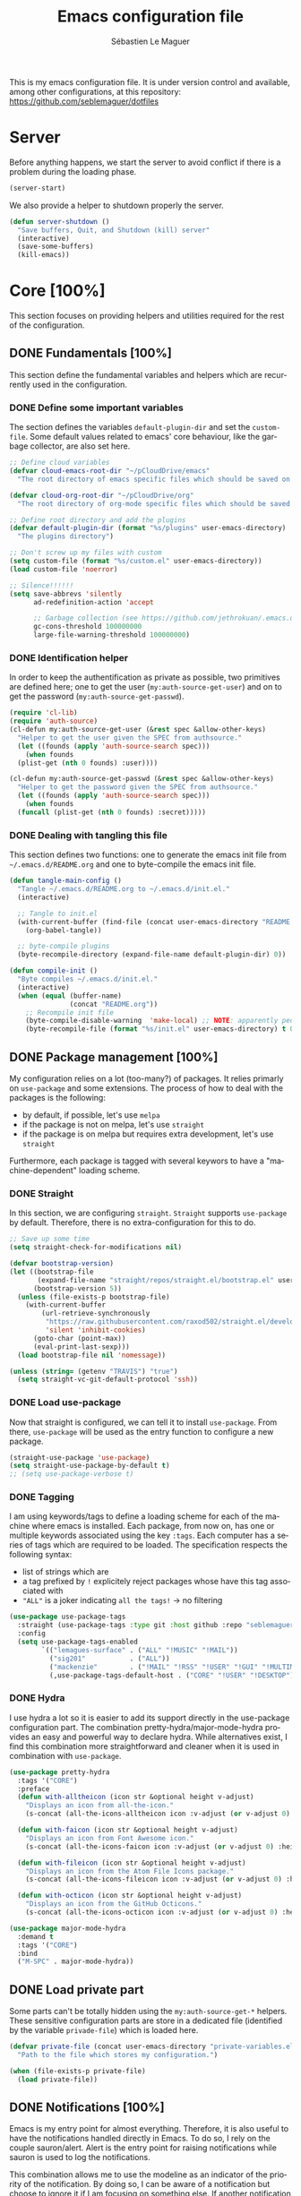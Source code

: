 #+TITLE: Emacs configuration file
#+AUTHOR: Sébastien Le Maguer
#+EMAIL: lemagues@tcd.ie
#+DESCRIPTION:
#+KEYWORDS:
#+LANGUAGE:  fr
#+OPTIONS:   H:5 num:t toc:t prop:t \n:nil @:t ::t |:t ^:t -:t f:t *:t <:t
#+SELECT_TAGS: export
#+EXCLUDE_TAGS: noexport
#+HTML_HEAD: <link rel="stylesheet" type="text/css" href="https://seblemaguer.github.io/css/main.css" />
#+PROPERTY: header-args :tangle "~/.emacs.d/init.el"

This is my emacs configuration file. It is under version control and available, among other
configurations, at this repository: https://github.com/seblemaguer/dotfiles

* Server
Before anything happens, we start the server to avoid conflict if there is a problem during the
loading phase.

#+begin_src emacs-lisp
  (server-start)
#+end_src

We also provide a helper to shutdown properly the server.

#+begin_src emacs-lisp
(defun server-shutdown ()
  "Save buffers, Quit, and Shutdown (kill) server"
  (interactive)
  (save-some-buffers)
  (kill-emacs))
#+end_src

* Core [100%]
This section focuses on providing helpers and utilities required for the rest of the configuration.

** DONE Fundamentals [100%]
CLOSED: [2021-01-03 Sun 10:46]
This section define the fundamental variables and helpers which are recurrently used in the configuration.

*** DONE Define some important variables
CLOSED: [2021-01-03 Sun 10:39]
The section defines the variables =default-plugin-dir= and set the =custom-file=.
Some default values related to emacs' core behaviour, like the garbage collector, are also set here.

#+begin_src emacs-lisp
  ;; Define cloud variables
  (defvar cloud-emacs-root-dir "~/pCloudDrive/emacs"
    "The root directory of emacs specific files which should be saved on the cloud.")

  (defvar cloud-org-root-dir "~/pCloudDrive/org"
    "The root directory of org-mode specific files which should be saved on the cloud.")

  ;; Define root directory and add the plugins
  (defvar default-plugin-dir (format "%s/plugins" user-emacs-directory)
    "The plugins directory")

  ;; Don't screw up my files with custom
  (setq custom-file (format "%s/custom.el" user-emacs-directory))
  (load custom-file 'noerror)

  ;; Silence!!!!!!
  (setq save-abbrevs 'silently
        ad-redefinition-action 'accept

        ;; Garbage collection (see https://github.com/jethrokuan/.emacs.d/blob/master/config.org)
        gc-cons-threshold 100000000
        large-file-warning-threshold 100000000)
#+end_src

*** DONE Identification helper
CLOSED: [2021-01-03 Sun 10:41]
In order to keep the authentification as private as possible, two primitives are defined here;
one to get the user (=my:auth-source-get-user=) and on to get the password (=my:auth-source-get-passwd=).

#+begin_src emacs-lisp
  (require 'cl-lib)
  (require 'auth-source)
  (cl-defun my:auth-source-get-user (&rest spec &allow-other-keys)
    "Helper to get the user given the SPEC from authsource."
    (let ((founds (apply 'auth-source-search spec)))
      (when founds
	(plist-get (nth 0 founds) :user))))

  (cl-defun my:auth-source-get-passwd (&rest spec &allow-other-keys)
    "Helper to get the password given the SPEC from authsource."
    (let ((founds (apply 'auth-source-search spec)))
      (when founds
	(funcall (plist-get (nth 0 founds) :secret)))))
#+end_src

*** DONE Dealing with tangling this file
CLOSED: [2021-01-03 Sun 10:46]
:PROPERTIES:
:FROM:     https://www.reddit.com/r/emacs/comments/6t37yg/org_mode_dot_emacs/
:END:
This section defines two functions:
one to generate the emacs init file from =~/.emacs.d/README.org= and one to byte-compile the emacs init file.

#+begin_src emacs-lisp
  (defun tangle-main-config ()
    "Tangle ~/.emacs.d/README.org to ~/.emacs.d/init.el."
    (interactive)

    ;; Tangle to init.el
    (with-current-buffer (find-file (concat user-emacs-directory "README.org"))
      (org-babel-tangle))

    ;; byte-compile plugins
    (byte-recompile-directory (expand-file-name default-plugin-dir) 0))

  (defun compile-init ()
    "Byte compiles ~/.emacs.d/init.el."
    (interactive)
    (when (equal (buffer-name)
                 (concat "README.org"))
      ;; Recompile init file
      (byte-compile-disable-warning  'make-local) ;; NOTE: apparently people says this warning is simply wrong, so ignore it!
      (byte-recompile-file (format "%s/init.el" user-emacs-directory) t 0 nil)))
#+end_src

** DONE Package management [100%]
CLOSED: [2021-01-03 Sun 11:04]
My configuration relies on a lot (too-many?) of packages.
It relies primarly on =use-package= and some extensions.
The process of how to deal with the packages is the following:
  - by default, if possible, let's use =melpa=
  - if the package is not on melpa, let's use =straight=
  - if the package is on melpa but requires extra development, let's use =straight=

Furthermore, each package is tagged with several keywors to have a "machine-dependent" loading scheme.

*** DONE Straight
CLOSED: [2021-01-03 Sun 10:52]
In this section, we are configuring =straight=.
=Straight= supports =use-package= by default.
Therefore, there is no extra-configuration for this to do.

 #+begin_src emacs-lisp
   ;; Save up some time
   (setq straight-check-for-modifications nil)

   (defvar bootstrap-version)
   (let ((bootstrap-file
          (expand-file-name "straight/repos/straight.el/bootstrap.el" user-emacs-directory))
         (bootstrap-version 5))
     (unless (file-exists-p bootstrap-file)
       (with-current-buffer
           (url-retrieve-synchronously
            "https://raw.githubusercontent.com/raxod502/straight.el/develop/install.el"
            'silent 'inhibit-cookies)
         (goto-char (point-max))
         (eval-print-last-sexp)))
     (load bootstrap-file nil 'nomessage))

   (unless (string= (getenv "TRAVIS") "true")
     (setq straight-vc-git-default-protocol 'ssh))
 #+end_src

*** DONE Load use-package
CLOSED: [2021-01-03 Sun 10:51]
Now that straight is configured, we can tell it to install =use-package=.
From there, =use-package= will be used as the entry function to configure a new package.

#+begin_src emacs-lisp
  (straight-use-package 'use-package)
  (setq straight-use-package-by-default t)
  ;; (setq use-package-verbose t)
#+end_src

*** DONE Tagging
CLOSED: [2021-01-03 Sun 10:58]
I am using keywords/tags to define a loading scheme for each of the machine where emacs is installed.
Each package, from now on, has one or multiple keywords associated using the key =:tags=.
Each computer has a series of tags which are required to be loaded.
The specification respects the following syntax:
  - list of strings which are
  - a tag prefixed by =!= explicitely reject packages whose have this tag associated with
  - ="ALL"= is a joker indicating =all the tags!= $\rightarrow$ no filtering

#+begin_src emacs-lisp
  (use-package use-package-tags
    :straight (use-package-tags :type git :host github :repo "seblemaguer/use-package-tags")
    :config
    (setq use-package-tags-enabled
          `(("lemagues-surface" . ("ALL" "!MUSIC" "!MAIL"))
            ("sig201"           . ("ALL"))
            ("mackenzie"        . ("!MAIL" "!RSS" "!USER" "!GUI" "!MULTIMEDIA" "!CHAT" "!DESKTOP"))
            (,use-package-tags-default-host . ("CORE" "!USER" "!DESKTOP")))))
#+end_src

*** DONE Hydra
CLOSED: [2021-01-03 Sun 11:01]
I use hydra a lot so it is easier to add its support directly in the use-package configuration part.
The combination pretty-hydra/major-mode-hydra provides an easy and powerful way to declare hydra.
While alternatives exist, I find this combination more straightforward and cleaner when it is used in combination with =use-package=.

#+begin_src emacs-lisp
  (use-package pretty-hydra
    :tags '("CORE")
    :preface
    (defun with-alltheicon (icon str &optional height v-adjust)
      "Displays an icon from all-the-icon."
      (s-concat (all-the-icons-alltheicon icon :v-adjust (or v-adjust 0) :height (or height 1)) " " str))

    (defun with-faicon (icon str &optional height v-adjust)
      "Displays an icon from Font Awesome icon."
      (s-concat (all-the-icons-faicon icon :v-adjust (or v-adjust 0) :height (or height 1)) " " str))

    (defun with-fileicon (icon str &optional height v-adjust)
      "Displays an icon from the Atom File Icons package."
      (s-concat (all-the-icons-fileicon icon :v-adjust (or v-adjust 0) :height (or height 1)) " " str))

    (defun with-octicon (icon str &optional height v-adjust)
      "Displays an icon from the GitHub Octicons."
      (s-concat (all-the-icons-octicon icon :v-adjust (or v-adjust 0) :height (or height 1)) " " str)))

  (use-package major-mode-hydra
    :demand t
    :tags '("CORE")
    :bind
    ("M-SPC" . major-mode-hydra))
#+end_src

** DONE Load private part
CLOSED: [2021-01-03 Sun 11:11]
Some parts can't be totally hidden using the =my:auth-source-get-*= helpers.
These sensitive configuration parts are store in a dedicated file (identified by the variable =privade-file=) which is loaded here.

#+begin_src emacs-lisp
  (defvar private-file (concat user-emacs-directory "private-variables.el")
    "Path to the file which stores my configuration.")

  (when (file-exists-p private-file)
    (load private-file))
#+end_src

** DONE Notifications [100%]
CLOSED: [2021-01-03 Sun 11:14]
Emacs is my entry point for almost everything.
Therefore, it is also useful to have the notifications handled directly in Emacs.
To do so, I rely on the couple sauron/alert.
Alert is the entry point for raising notifications while sauron is used to log the notifications.

This combination allows me to use the modeline as an indicator of the priority of the notification.
By doing so, I can be aware of a notification but choose to ignore it if I am focusing on something else.
If another notification of at most the same priority is raised, it will be logged but there won't be any visible cue.
However, if a notification of an higher priority is raised, the color of the modeline will be updated to reflect the priority of the notification.

*** DONE Sauron
CLOSED: [2021-01-03 Sun 11:13]
Sauron is the pivot of the notification system.
However, I need to use my own fork for two reasons:
the upstream has some priority issues with ERC; I would like to ignore some events emitted by the *org-agenda*.

#+begin_src emacs-lisp
  (use-package sauron
    :straight (sauron :type git :host github :repo "djcb/sauron"
                      :fork (:host github
                                   :repo "seblemaguer/sauron"
                                   :branch "functional"))
    :tags '("CORE" "NOTIFICATION")
    :commands (sauron-start-hidden)

    :config
    (defun sauron-keep-priority (msg props)
      "Function to define which event should keep the same priority
    and not be raised even if it is recent. The criterion is based on
    MSG and PROPS."
      (or
       (string= (plist-get props :sender) "root")
       (string= (plist-get props :event) "join")
       (string= (plist-get props :event) "quit")))

    (setq sauron-separate-frame nil ;; The notification is on the same window ?
          sauron-sticky-frame t
          sauron-max-line-length nil ;; No max. length for the line
          sauron-modules '(sauron-org) ;; reduced the default modules
          sauron-column-alist '(( timestamp  .  20)
                                ( origin     .  20)
                                ( priority   .   4)
                                ( message    . nil))
          sauron-org-exclude-todo-states (list "IN PROCESS" "EXEC_STARTED" "PAUSED" "DELEGATED" "WAITING")
          sauron-insensitivity-handler 'sauron-keep-priority)
  )
#+end_src

*** DONE Sauron/Alert/Modeline integration
CLOSED: [2021-01-03 Sun 11:14]
By using my plugin =sauron-mode-line=, I link Alert and Sauron.
By this way, all the Alert notifications are automatically transmitted to Sauron.
If a Sauron event is raised, it is transmitted to Alert to adapt the modeline bar.
This plugin is in charge to managing the communication and avoid any cycle.

#+begin_src emacs-lisp
  (use-package sauron-mode-line
    :straight nil
    :load-path default-plugin-dir
    :tags '("CORE" "NOTIFICATION")
    :custom
    (sauron-event-added-functions 'sauron-mode-line-notifier-from-sauron)

    :commands (sauron-mode-line-start-hidden)
    :hook (after-init . sauron-mode-line-start-hidden)
    :bind
    (("<f7>"   . sauron-mode-line-toggle-hide-show)
     ("C-<f7>" . sauron-mode-line-clear)))
#+end_src

** DONE Documentation [100%]
CLOSED: [2021-01-03 Sun 11:19]
Emacs is dense and provides a lot of features.
Too many to remember everything.
This part is there to help to navigate the documentation more easily.

*** DONE Key bindinds
CLOSED: [2021-01-03 Sun 11:18]
=helm-descbinds= is a useful package which provides a way to list all the shortcuts available in the current buffer.

#+begin_src emacs-lisp
  (use-package helm-descbinds
    :tags '("CORE" "DOCUMENTATION")
    :commands (helm-descbinds)
    :bind
    ("C-h b" . helm-descbinds))
#+end_src

*** DONE Helpful
CLOSED: [2021-01-03 Sun 11:19]
=helpful= is a powerful package to access to the documentation of a key/symbol/...
It also supports references and back-references.
I am using it as the entry point of any documentation I want to access.

#+begin_src emacs-lisp
  (use-package helpful
    :tags '("CORE" "DOCUMENTATION")
    :commands (helpful-key helpful-symbol helpful-at-point)
    :bind (("C-h k" . helpful-key)
           ("C-h a" . helpful-symbol)
           ("C-h h" . helpful-at-point)))
#+end_src

*** DONE Man
CLOSED: [2021-03-01 Mon 09:28]
Man is critical for document on unix.
I simply configured emacs to add my own environment man directories.

#+begin_src emacs-lisp
  (use-package man
    :tags '("CORE" "DOCUMENTATION")
    :config
    (setq Man-notify-method 'pushy
          woman-manpath `("/usr/share/man/" "/usr/local/man/" ;; System
                          ,(format "%s/local/man" user-emacs-directory) ;; Private environment
                          ,(format "~/environment/local/share/man")
                          )))
#+end_src

** DONE Buffer listing
CLOSED: [2021-01-03 Sun 11:24]
Buffer listing is the fundamental navigation tool.
After playing with =ibuffer= and other helpers, I settled using =bufler=.
This choice has been made due its the simplicity and its recursive nature.
=bufler= is used in conjunction with =prism= is assumed to be loaded later.

#+begin_src emacs-lisp
  ;; NOTE: added here to hijacck the built-in project
  (use-package project
    :straight (project :type git :host github :repo "emacsmirror/project"))

  (use-package bufler
    :tags '("CORE" "BUFFER")
    :bind (("C-x C-b" . bufler)
           ("C-x b"   . bufler-switch-buffer))

    :custom
    (bufler-reverse nil)
    (bufler-face-prefix "prism-level-")
    (bufler-vc-state t)
    (bufler-list-group-separators '((0 . "\n")))
    (bufler-initial-face-depth 1)
    (bufler-groups (bufler-defgroups
                     (group (group-or "Help/Info"
                                      (mode-match "*Help*" (rx bos "help-"))
                                      (mode-match "*Info*" (rx bos "info-"))
                                      (mode-match "*Apropos*" (rx bos "apropos-"))))

                     (group (group-or "Mail"
                                      (mode-match "*Mu4e*" (rx bos "mu4e-"))))

                     (group (group-or "Chatty"
                                      (mode-match "IRC" (rx bos "circe-"))
                                      (name-match "*Slack*" (rx bos "*Slack"))
                                      (mode-match "Matrix" (rx bos "ement-")))

                            (group (mode-match "IRC" (rx bos "circe"))
                                   (group (name-match "Query" (rx bos "circe-query")))
                                   (group (mode-match "Channels" (rx bos "circe-channel")))
                                   (group (name-match "Servers" (rx bos "circe-server"))))

                            (group (name-match "Slack" (rx bos "*Slack"))
                                   (group (group-not "Message" (name-match "Logging" "\\*Slack[^-]*Log -")))
                                   (group (name-match "Logging" "\\*Slack[^-]*Log -")))

                            (group (mode-match "Matrix" (rx bos "ement-"))))

                     (group (mode-match "EMMS" (rx bos "emms-")))

                     (group (group-or "RSS"
                                      (mode-match "*Elfeed*" (rx bos "elfeed-"))
                                      (name-match "*Elfeed*" (rx bos "*elfeed"))
                                      (name-match "rss.org" (rx bos "rss.org"))))

                     (group (group-or "Todo"
                                      (name-match "Todo" (rx bos "todo.org"))))

                     ;; Subgroup collecting all special buffers (i.e. ones that are not
                     ;; file-backed), except `magit-status-mode' buffers (which are allowed to fall
                     ;; through to other groups, so they end up grouped with their project buffers).
                     (group (group-and "*Special*"
                                       (lambda (buffer)
                                         (unless (or (funcall (mode-match "Magit" (rx bos "magit-status"))
                                                              buffer)
                                                     (funcall (mode-match "Dired" (rx bos "dired"))
                                                              buffer)
                                                     (funcall (auto-file) buffer))
                                           "*Special*")))

                            ;; Subgroup collecting these "special special" buffers separately for convenience.
                            (group (name-match "**Special**"
                                               (rx bos "*" (or "Messages" "Warnings" "scratch" "Backtrace") "*")))

                            ;; For my- calendars
                            (group (name-match "*Calendar*" "^[*]?[Cc]alendar.*$"))

                            ;; Package management
                            (group (name-match "*Packages*" (rx bos (or "*Paradox" "*Packages*"))))

                            ;; Processes in background
                            (group (name-match "*Prodigy*" (rx bos "*prodigy-")))

                            ;; Subgroup collecting all other Magit buffers, grouped by directory.
                            (group (mode-match "*Magit* (non-status)" (rx bos (or "magit" "forge") "-"))
                                   (auto-directory))

                            ;; Subgroup for Helm buffers.
                            (mode-match "*Helm*" (rx bos "helm-"))

                            ;; Remaining special buffers are grouped automatically by mode.
                            (auto-mode))


                     (group (group-and "*Projectile*"
                                       (lambda (buffer)
                                         (unless (funcall (lambda (buf)
                                                            (with-current-buffer buf
                                                              (string= (projectile-project-name) "-"))) buffer)
                                           "*Projectile*")))

                            ;; Subgroup collecting buffers in a projectile project.
                            (auto-projectile)
                            (auto-mode))

                     ;; Subgroup collecting buffers in a projectile project.
                     (group
                      (auto-tramp)
                      (auto-mode))

                     ;; Subgroup collecting buffers in a version-control project,
                     ;; grouping them by directory.
                     (auto-mode)
                     (auto-directory))))

#+end_src

** DONE Minibuffer
CLOSED: [2021-01-03 Sun 11:24]
Minibuffer configuration part. Nothing really outstanding, just the classical stuff.

#+begin_src emacs-lisp
  (use-package minibuffer
    :straight nil
    :tags '("CORE" "MINIBUFFER")
    ;; :hook
    ;; (eval-expression-minibuffer-setup .  #'eldoc-mode)
    :config
    (setq read-file-name-completion-ignore-case t
          completion-ignore-case t
          resize-mini-windows t)

    (file-name-shadow-mode 1))
#+end_src

** DONE Large files
CLOSED: [2021-01-03 Sun 11:28]
Large files are difficult to handle properly in emacs.
The best way is to use =vlf=.
However, the entry point is actually =vlf-setup=.
This leads to ensuring the package =vlf= with the use-package header defined to be =vlf-setup=

#+begin_src emacs-lisp
  (use-package vlf-setup
    :straight  vlf
    :tags '("CORE")
    :init (setq vlf-application 'dont-ask))
#+end_src

** DONE Navigation
CLOSED: [2021-03-01 Mon 09:27]
To have a better scrolling/navigation, I rely on two packages =fast-scroll and =goto-last-point=.
=fast-scroll= disables some hooks while scrolling and therefore makes it smoother.
=goto-last-point= enables me to go back to the position before the move happened.

#+begin_src emacs-lisp
  (use-package fast-scroll
    :tags '("CORE" "NAVIGATION")
    :hook
    (fast-scroll-start      . (lambda () (flycheck-mode -1)))
    (fast-scroll-end        . (lambda () (flycheck-mode 1)))

    :config
    (fast-scroll-config)
    (fast-scroll-mode 1))

  (use-package goto-last-point
    :tags '("CORE" "NAVIGATION")
    :bind ("C-<" . goto-last-point)
    :hook (after-init . goto-last-point-mode))
#+end_src

* Session [100%]
As I am using emacs as a daemon/client combination,
my daily routine consists of opening emacs at the beginning of work and switching it off on the evening.
Therefore it is difficult to track what needs to be remembered.
This section provides helpers which automatises key part to make the transition between two sessions smoother.

** DONE Recent files
CLOSED: [2021-01-03 Sun 11:31]
Opening recent files is always an easy and fast shortcut. Some files should be ignored though. That
leads to this configuration

#+begin_src emacs-lisp
  (use-package recentf
    :tags '("CORE" "SESSION" "RECENT")
    :init
    (recentf-mode 1)

    :config
    (setq recentf-max-menu-items 100)     ;; Increase limit

    ;; Emacs
    (add-to-list 'recentf-exclude (format "%s/.orhc-bibtex-cache" (getenv "HOME")))
    (add-to-list 'recentf-exclude (format "%s/configuration/emacs\\.d/\\(?!\\(main.*\\)\\)" (getenv "HOME")))
    (add-to-list 'recentf-exclude (format "%s/\\.emacs\\.d/.*" (getenv "HOME")))

    ;; Some caches
    (add-to-list 'recentf-exclude (format "%s/\\.ido\\.last" (getenv "HOME")))
    (add-to-list 'recentf-exclude (format "%s/\\.recentf" (getenv "HOME")))

    ;; elfeed
    (add-to-list 'recentf-exclude (format "%s/\\.elfeed/.*" (getenv "HOME")))
    (add-to-list 'recentf-exclude (format "%s/elfeed/.*" cloud-emacs-root-dir))

    ;; Org-mode organisation
    (add-to-list 'recentf-exclude (format "%s/perso/emacs/.*" cloud-org-root-dir))

    ;; Org/todo/calendars
    (add-to-list 'recentf-exclude ".*todo.org")
    (add-to-list 'recentf-exclude (format "%s/Calendars/.*" (getenv "HOME")))

    ;; Maildir
    (add-to-list 'recentf-exclude (format "%s/maildir.*" (getenv "HOME"))))
#+end_src

** DONE Backup files [100%]
CLOSED: [2021-01-03 Sun 11:33]
This section is dedicated to deal with backups. The main logic is to exlude some specific files
(either because of they are sensitive, either because they are just results of a process). For the
other ones, I want to have an easy way to navigate in it.

*** DONE Global backup configuration
CLOSED: [2021-01-03 Sun 11:33]
This the global backup configuration. For that I adapted a little bit the wonderful
snapshot-timemachine package.

#+begin_src emacs-lisp
  (use-package snapshot-timemachine
    :tags '("CORE" "SESSION" "BACKUP")
    :init

    (defun my-make-backup-file-name (FILE)
      (let* ((dirname backup-directory)
             (backup-filename (concat dirname (file-truename FILE))))
        (unless (file-exists-p (file-name-directory  backup-filename))
          (make-directory (file-name-directory backup-filename) t))
        backup-filename))

    ;; Redefine find-backup-filename to avoid the "!" replacement
    (defun find-backup-file-name (fn)
      "Find a file name for a backup file FN, and suggestions for deletions.
    Value is a list whose car is the name for the backup file
    and whose cdr is a list of old versions to consider deleting now.
    If the value is nil, don't make a backup.
    Uses `backup-directory-alist' in the same way as
    `make-backup-file-name--default-function' does."
      (let ((handler (find-file-name-handler fn 'find-backup-file-name)))
        ;; Run a handler for this function so that ange-ftp can refuse to do it.
        (if handler
            (funcall handler 'find-backup-file-name fn)
          (if (or (eq version-control 'never)
                  ;; We don't support numbered backups on plain MS-DOS
                  ;; when long file names are unavailable.
                  (and (eq system-type 'ms-dos)
                       (not (msdos-long-file-names))))
              (list (make-backup-file-name fn))
            (let* ((basic-name (make-backup-file-name fn))
                   (base-versions (concat (file-name-nondirectory basic-name)
                                          ".~"))
                   (backup-extract-version-start (length base-versions))
                   (high-water-mark 0)
                   (number-to-delete 0)
                   possibilities deserve-versions-p versions)
              (condition-case ()
                  (setq possibilities (file-name-all-completions
                                       base-versions
                                       (file-name-directory basic-name))
                        versions (sort (mapcar #'backup-extract-version
                                               possibilities)
                                       #'<)
                        high-water-mark (apply 'max 0 versions)
                        deserve-versions-p (or version-control
                                               (> high-water-mark 0))
                        number-to-delete (- (length versions)
                                            kept-old-versions
                                            kept-new-versions
                                            -1))
                (file-error (setq possibilities nil)))
              (if (not deserve-versions-p)
                  (list (make-backup-file-name fn))
                (cons (format "%s.~%d~" basic-name (1+ high-water-mark))
                      (if (and (> number-to-delete 0)
                               ;; Delete nothing if there is overflow
                               ;; in the number of versions to keep.
                               (>= (+ kept-new-versions kept-old-versions -1) 0))
                          (mapcar (lambda (n)
                                    (format "%s.~%d~" basic-name n))
                                  (let ((v (nthcdr kept-old-versions versions)))
                                    (rplacd (nthcdr (1- number-to-delete) v) ())
                                    v))))))))))

    ;; Default Backup directory
    (defvar backup-directory (concat user-emacs-directory "backups/"))
    (setq backup-directory-alist `((".*" . ,backup-directory)))
    (when (not (file-exists-p backup-directory))
      (make-directory backup-directory t))
    (setq make-backup-file-name-function #'my-make-backup-file-name)
    ;; Auto-save
    (defvar auto-save-directory (concat user-emacs-directory "auto-save/"))
    (setq auto-save-file-name-transforms `((".*" ,auto-save-directory t)))
    (when (not (file-exists-p auto-save-directory))
      (make-directory auto-save-directory t))

    ;; Tramp backup
    (defvar tramp-backup-directory (concat user-emacs-directory "tramp-backups/"))
    (setq tramp-backup-directory-alist `((".*" . ,tramp-backup-directory)))

    (when (not (file-exists-p tramp-backup-directory))
      (make-directory tramp-backup-directory t))

    (setq make-backup-files t               ; backup of a file the first time it is saved.
          backup-by-copying t               ; don't clobber symlinks
          version-control t                 ; version numbers for backup files
          delete-old-versions t             ; delete excess backup files silently
          delete-by-moving-to-trash t
          kept-old-versions 6               ; oldest versions to keep when a new numbered backup is made (default: 2)
          kept-new-versions 9               ; newest versions to keep when a new numbered backup is made (default: 2)
          auto-save-default t               ; auto-save every buffer that visits a file
          auto-save-timeout 20              ; number of seconds idle time before auto-save (default: 30)
          auto-save-interval 200            ; number of keystrokes between auto-saves (default: 300)
          )

    :config

    (defun snapshot-timemachine-backup-finder (file)
      "Find snapshots of FILE in rsnapshot backups."
      (let* ((file (expand-file-name file))
             (file-dir (file-name-directory file))
             (file-base (file-name-nondirectory file))
             (backup-files (directory-files (concat backup-directory file-dir) t
                                            (format "%s.*" file-base))))
        (seq-map-indexed (lambda (backup-file index)
                           (make-snapshot :id index
                                          :name (format "%d" index)
                                          :file backup-file
                                          :date (nth 5 (file-attributes backup-file))))
                         backup-files)))

    (setq snapshot-timemachine-snapshot-finder #'snapshot-timemachine-backup-finder))
#+end_src

*** DONE Sensitive mode
CLOSED: [2021-01-03 Sun 11:33]
There are some files which are not desired to be backed up. This part goal is to setup this
"avoiding saving" spécificities.

#+begin_src emacs-lisp
  (define-minor-mode sensitive-mode
    "For sensitive files like password lists.
  It disables backup creation and auto saving.

  With no argument, this command toggles the mode.
  Non-null prefix argument turns on the mode.
  Null prefix argument turns off the mode."
    ;; The initial value.
    nil
    ;; The indicator for the mode line.
    " Sensitive"
    ;; The minor mode bindings.
    nil
    (if (symbol-value sensitive-mode)
        (progn
          ;; disable backups
          (set (make-local-variable 'backup-inhibited) t)
          ;; disable auto-save
          (if auto-save-default
              (auto-save-mode -1)))
                                          ;resort to default value of backup-inhibited
      (kill-local-variable 'backup-inhibited)
                                          ;resort to default auto save setting
      (if auto-save-default
          (auto-save-mode 1))))


  (use-package auto-minor-mode
    :tags '("CORE" "SESSION" "MINOR")
    :config
    (add-to-list 'auto-minor-mode-alist '("\\.git/.*\\'" . sensitive-mode))
    (add-to-list 'auto-minor-mode-alist '("emacs\\.d/.*\\'" . sensitive-mode))
    (add-to-list 'auto-minor-mode-alist '("emacs\\.d/emms/.*\\'" . sensitive-mode))
    (add-to-list 'auto-minor-mode-alist '("Calendars/.*.org\\'" . sensitive-mode))
    (add-to-list 'auto-minor-mode-alist '("\\.gpg\\'" . sensitive-mode)))
#+end_src

** DONE Reload file at saved position
CLOSED: [2021-01-03 Sun 11:35]
:PROPERTIES:
:FROM:     https://github.com/munen/emacs.d
:END:
When a file is large, it is easier to restart from the exact position where we stopped.
To do so, I am using the package =saveplace=

#+begin_src emacs-lisp
  (use-package saveplace
    :tags '("CORE" "SESSION")
    :init
    (setq save-place-file (format "%s/saveplace" user-emacs-directory))
    :config
    (save-place-mode 1))
#+end_src

** DONE Scratch
CLOSED: [2021-01-03 Sun 11:39]
I am using the scratch buffer as a notebook.
Therefore, as everything which is not saved elsewhere is saved there, I am using =scratch-ext= to deal with the saving/loading part.
The backups are stored on the cloud so it requires a connection and can't be used on a server.
Finally, instead of having the scratch buffer using the =emacs-lisp-mode= as the major mode, I am using =org-mode= which is less limited.

#+begin_src emacs-lisp
  (use-package scratch-ext
    :tags '("CORE" "SESSION" "CONNECTED")
    :hook (after-init . scratch-ext-restore-last-scratch)
    :custom (scratch-ext-log-directory (format "%s/scratch" cloud-emacs-root-dir))
    :config
    ;; Org-mode + start folded buffer
    (setq initial-major-mode 'org-mode)
    (set-buffer (get-buffer-create "*scratch*"))
    (set (make-local-variable 'org-startup-folded) t))
#+end_src

* Org-mode [100%]
=Org-mode= is the core of how I am organizing tasks, writing documents, ...
While it is mainly a programming/writing language, it involves too many subparts and, therefore, has its own section.

** DONE Global
CLOSED: [2021-01-03 Sun 12:42]
This section defines the global configuration for =org-mode=.
First, it actually relies on =org-plus-contrib=, especially for the bibtex support.
Then, it defines the fundamentals of the GTD pipeline by adding some TODO keywords:
  - =CANCELLED= and =POSTPONED= for task which can't be done for whatever reason;
  - =WAITING= for tasks which are blocked by an external event;
  - =PAUSED= for tasks which are manually put to sleep for whatever reason;
  - =EXEC_STARTED= for tasks which are running but doesn't requires any manual operation (i.e. process on the cluster)
  - =DELEGATED= for tasks which are delegated to someone else

Some additional keywords are also defined to deal with more specific events:
  - =RELEASE= points to an album to be released
  - =MAIL= points to an email to be replied to
  - =REVIEW= points to an article, ... to review

Finally, some keywords are there for note purposes:
  - =NOTE= points to a note to be saved
  - =EVENT= points to an event to happen
  - =MANDATORY= points to an event which I have to do but it is recurrent!

#+begin_src emacs-lisp
  (use-package org
    :straight org-plus-contrib
    :tags '("ORG")
    :config

    ;; Global
    (setq org-startup-indented t
          org-startup-folded t
          org-enforce-todo-dependencies t
          org-cycle-separator-lines 2
          org-blank-before-new-entry '((heading) (plain-list-item . auto))
          org-insert-heading-respect-content nil
          org-reverse-note-order nil
          org-show-following-heading t
          org-show-hierarchy-above t
          org-show-siblings '((default))
          org-id-method 'uuidgen
          org-deadline-warning-days 30
          org-table-export-default-format "orgtbl-to-csv"
          org-src-window-setup 'other-window
          org-clone-delete-id t
          org-cycle-include-plain-lists t
          org-src-fontify-natively t
          org-src-tab-acts-natively t
          org-hide-emphasis-markers t
          org-global-properties '(("Effort_ALL" . "0:15 0:30 0:45 1:00 2:00 3:00 4:00 5:00 6:00 0:00")
                                  ("STYLE_ALL" . "habit"))

          ;; Todo part
          org-todo-keywords '(;; Baseline sequence
                              (sequence "TODO(t)" "DELEGATED(e)" "EXEC_STARTED(S)" "IN PROCESS(s)"  "MEETING(M)" "WAITING(w)" "PAUSED(p)" "|" "DONE(d)" "CANCELLED(c@/!)" "POSTPONED(o@/!)")

                              ;; Specific "to complete"
                              (sequence "REVIEW(r)" "RELEASE(R)" "MAIL(m)" "|")

                              ;; Note information
                              (sequence "|" "NOTE(N)" "EVENT(E)" "MANDATORY(M)"))

          org-todo-state-tags-triggers '(("CANCELLED" ("CANCELLED" . t))
                                         ("POSTPONED" ("POSTPONED" . t)))

          ;; Priority definition
          org-highest-priority ?A
          org-lowest-priority ?E
          org-default-priority ?C

          ;; Archiving
          org-archive-mark-done t
          org-log-done 'time

          ;; Refiling
          org-refile-targets '((nil . (:maxlevel . 6))
                               (org-agenda-files . (:maxlevel . 6)))
          org-completion-use-ido nil
          org-refile-use-outline-path 'file
          org-outline-path-complete-in-steps nil
          org-refile-allow-creating-parent-nodes 'confirm)

    ;; Faces
    (setq org-todo-keyword-faces
          '(("TODO"          :background "red1"          :foreground "black" :weight bold :box (:line-width 2 :style released-button))
            ("IN PROCESS"    :background "lightgray"     :foreground "black" :weight bold :box (:line-width 2 :style released-button))
            ("MEETING"       :foreground "red1"                              :weight bold)

            ;; Specific helpers
            ("REVIEW"        :background "orange"        :foreground "black" :weight bold :box (:line-width 2 :style released-button))
            ("MAIL"          :background "purple"        :foreground "black" :weight bold :box (:line-width 2 :style released-button))

            ;; I can't really do anything here!
            ("WAITING"       :background "orange"        :foreground "black" :weight bold :box (:line-width 2 :style released-button))
            ("PAUSED"        :background "orange"        :foreground "black" :weight bold :box (:line-width 2 :style released-button))
            ("EXEC_STARTED"  :background "light green"   :foreground "black" :weight bold :box (:line-width 2 :style released-button))
            ("DELEGATED"     :background "gold"          :foreground "black" :weight bold :box (:line-width 2 :style released-button))

            ;; Done but not complete
            ("CANCELLED"     :background "lime green"    :foreground "black" :weight bold :box (:line-width 2 :style released-button))
            ("POSTPONED"     :background "lime green"    :foreground "black" :weight bold :box (:line-width 2 :style released-button))

            ;; Done and I don't care to be complete
            ("EVENT"         :foreground "purple"                            :weight bold)
            ("NOTE"          :foreground "purple"                            :weight bold)
            ("RELEASE"       :foreground "purple"                            :weight bold)
            ("MANDATORY"     :foreground "red"                               :weight bold)

            ;; Done and complete
            ("DONE"          :background "forest green"  :foreground "lightgray" :weight bold :box (:line-width 2 :style released-button))
            )

          org-priority-faces '((?A . (:foreground "red" :weight bold))
                               (?B . (:foreground "orange"  :weight bold))
                               (?C . (:foreground "orange"))
                               (?D . (:foreground "forest green"))
                               (?E . (:foreground "forest green"))))


    ;; Edition
    (setq org-list-allow-alphabetical t
          org-highlight-latex-and-related '(latex)
          org-ditaa-jar-path "/usr/share/ditaa/ditaa.jar"
          org-babel-results-keyword "results" ;; Display images directly in the buffer
          org-confirm-babel-evaluate nil
          org-startup-with-inline-images t))
#+end_src
** DONE Source [100%]
CLOSED: [2021-01-03 Sun 13:59]
The source visualisation of org files can be pretty raw.
This section provides configurations to help the navigation and the visualisation of such files.

*** DONE Pretty bullets
CLOSED: [2021-01-03 Sun 12:55]
The key problem in my opinion is how are visualize the headings.
=org-superstar= provides a clearer indentation and visualisation of such headings.
This is fundamental to have an easy navigation in such files which can be really large (see the current one!).

#+begin_src emacs-lisp
  (use-package org-superstar
    :tags '("ORG" "VISUAL")
    :hook (org-mode . org-superstar-mode)
    :config
    (setq org-superstar-headline-bullets-list '("◉" "○" "▷" "✸")
          org-superstar-item-bullet-alist '((?+ . ?•) (?* . ?➤) (?- . ?–))))
#+end_src

*** DONE Babel [50%]
CLOSED: [2021-01-03 Sun 13:10]
Babel is the key feature for litterate programming in =org-mode=.
This section provides the configuration for babel by first configuring jupyter.
Jupyter is more powerful than the default python management which is why I chose to use it for python source blocks.

#+begin_src emacs-lisp
  (use-package jupyter
    :tags '("ORG")
    :defer t
    :disabled t
    :config
    (org-babel-jupyter-override-src-block "python"))

  (use-package ob
    :straight org-plus-contrib
    :tags '("ORG")
    :config

    ;; Define specific modes for specific tools
    (add-to-list 'org-src-lang-modes '("plantuml" . plantuml))
    (add-to-list 'org-src-lang-modes '("dot"      . graphviz-dot))

    ;; Define the list of languages to load
    (org-babel-do-load-languages 'org-babel-load-languages
				 '((emacs-lisp . t)
				   (dot        . t)
				   (ditaa      . t)
				   (R          . t)
				   (ruby       . t)
				   (gnuplot    . t)
				   (clojure    . t)
				   (shell      . t)
				   (ledger     . t)
				   (org        . t)
				   (plantuml   . t)
				   (latex      . t)
				   (python     . t)))          ; must be last

    ;; Predefine header considering
    (setq org-babel-default-header-args:sh      '((:results . "output replace"))
	  org-babel-default-header-args:bash    '((:results . "output replace"))
	  org-babel-default-header-args:shell   '((:results . "output replace"))
	  org-babel-default-header-args:python '((:async . "yes")
						  (:session . "py")))

    ;; Define pathes for some tools
    (setq org-plantuml-jar-path "/usr/share/plantuml/plantuml.jar"
	  org-ditaa-jar-path "/usr/share/ditaa/ditaa.jar"))


#+end_src

*** DONE ID Generation
CLOSED: [2021-01-03 Sun 13:30]
I don't like how identifier are hashed in org-mode.
This package aims to provide an equivalent to the "auctex/reftex" label generation module but for org-mode.

#+begin_src emacs-lisp
  (use-package org-id+
    :straight (org-id+ :repo "seblemaguer/org-id-plus" :type git :host github)
    :commands (org-id+-add-ids-to-headlines-in-file)
    :tags '("ORG"))
#+end_src
*** DONE Checklist
CLOSED: [2021-01-03 Sun 13:55]
I am using checklist regularly.
Consequently, adding its support in org-mode is a big advantage.
To do so, I am relying the package =org-checklist= which is provided by =org-plus-contrib=.

#+BEGIN_SRC emacs-lisp
  (use-package org-checklist
    :straight org-plus-contrib
    :tags '("ORG"))
#+END_SRC

*** DONE Helpers
CLOSED: [2021-02-27 Sat 08:38]
I am using =org-menu= to provide a helper menu to edit org files.
For whatever reason, it is required to *explicitly* configure =transient=.

#+BEGIN_SRC emacs-lisp
  (use-package transient
    :tags '("ORG"))

  (use-package org-menu
    :straight (org-menu :type git :host github :repo "sheijk/org-menu")
    :tags '("ORG")
    :bind (:map org-mode-map
                ("C-c m" . org-menu)))
#+END_SRC

** DONE Export [100%]
CLOSED: [2021-01-03 Sun 13:47]
This section focuses on configuring the export of org files to some document format.

*** DONE HTML
CLOSED: [2021-01-03 Sun 13:44]
In this section, we configure the export for HTML main files and for presentation using =reveal.js=.
Both configurations relies on =htmlize= to deal with the coloring part.
We also defines additional link to support audios and videos.

#+begin_src emacs-lisp
  (use-package htmlize
    :tags '("ORG"))

  (use-package ox-html
    :straight org-plus-contrib
    :after ox
    :requires (htmlize)
    :tags '("ORG")
    :init
    (defun endless/export-audio-link (path desc format)
      "Export org audio links to hmtl."
      (cl-case format
        (html (format "<audio src=\"%s\" controls>%s</audio>" path (or desc "")))))

    (defun endless/export-video-link (path desc format)
      "Export org video links to hmtl."
      (cl-case format
        (html (format "<video controls src=\"%s\">%s</video>" path (or desc "")))))

    :config
    (setq org-html-xml-declaration '(("html" . "")
                                     ("was-html" . "<?xml version=\"1.0\" encoding=\"%s\"?>")
                                     ("php" . "<?php echo \"<?xml version=\\\"1.0\\\" encoding=\\\"%s\\\" ?>\"; ?>"))
          org-export-html-inline-images t
          org-export-with-sub-superscripts nil
          org-export-html-style-extra "<link rel=\"stylesheet\" href=\"org.css\" type=\"text/css\" />"
          org-export-html-style-include-default nil
          org-export-htmlize-output-type 'css ; Do not generate internal css formatting for HTML exports
          )

    (org-link-set-parameters "video" :ignore #'endless/export-video-link)
    (org-link-set-parameters "audio" :ignore #'endless/export-audio-link)

    (add-to-list 'org-file-apps '("\\.x?html?\\'" . "/usr/bin/firefox %s")))

  (use-package ox-reveal
    :tags '("ORG")
    :requires (ox-html htmlize))
#+end_src

*** DONE Latex
CLOSED: [2021-01-03 Sun 13:46]
In this section, the export for latex and beamer are configured.
The key part is that we are using minted to deal with the source.
Therefore, we have to modify the call to the =latexmk= command (which is therefore required).

#+begin_src emacs-lisp
  (use-package ox-latex
    :straight org-plus-contrib
    :tags '("ORG")
    :after ox
    :config
    (setq org-latex-listings t
          org-export-with-LaTeX-fragments t
          org-latex-pdf-process (list "latexmk -shell-escape -bibtex -f -pdf %f")))

  (use-package ox-beamer
    :straight org-plus-contrib
    :tags '("ORG")
    :after ox)

  (use-package ox-bibtex
    :straight org-plus-contrib
    :tags '("ORG")
    :after ox
    :defer t)
#+end_src

*** DONE Markdown
CLOSED: [2021-01-03 Sun 13:47]
I am using mainly the Github markdown format.
Therefore, I use the package =ox-gfm=

#+begin_src emacs-lisp
  (use-package ox-gfm
      :tags '("ORG")
      :after ox)
#+end_src

** DONE Agenda [100%]
CLOSED: [2021-01-03 Sun 14:22]
In this section, I configure the agenda part of org-mode.
It is my main source of visualizing the todo tasks.
I rely on the baseline =org-agenda= package and on =org-super-agenda= for a better visualisation.

*** DONE Baseline configuration
CLOSED: [2021-01-03 Sun 14:21]
The baseline configuration is fairly standard.
The only important bits are:
  - the todo file is set to =~/pCloudDrive/org/todo/todo.org=
  - some icons are associated to some categories

#+begin_src emacs-lisp
  (use-package org-agenda
    :straight org-plus-contrib
    :tags '("ORG" "USER")
    :commands (org-agenda)
    :init
    (defun color-org-header (tag backcolor)
      "Highlight the line in org-agenda in the given BACKCOLOR if TAG is present on the line."
      (interactive)
      (goto-char (point-min))
      (while (re-search-forward tag nil t)
        (add-text-properties (line-beginning-position) (+ (line-end-position) 1)
                             `(face (:background, backcolor)))))

    ;; Agenda is used at startup, it is better
    (setq initial-buffer-choice '(lambda () (get-buffer org-agenda-buffer-name)))

    :mode-hydra
    (org-agenda-mode
     (:color blue)
     ("Time window" (("d" org-agenda-day-view "Day")
                     ("w" org-agenda-week-view "Week")
                     ("t" org-agenda-fortnight-view "Fortnight")
                     ("m" org-agenda-month-view "Month")
                     ("y" org-agenda-year-view "Year"))))

    :bind
    (([f12] . org-agenda)

     :map org-agenda-mode-map
     ("v"  . org-agenda-hydra/body))

    :config

    ;; Agenda files
    (when (file-exists-p (format "%s/todo/todo.org" cloud-org-root-dir))
      (add-to-list 'org-agenda-files (format "%s/todo/todo.org" cloud-org-root-dir)))

    ;; Deadline management
    (setq org-agenda-include-diary nil
          org-deadline-warning-days 7
          org-timeline-show-empty-dates t
          org-agenda-span 'day
          org-agenda-prefix-format '((agenda . " %i %-15:c%?-15t% s")
                                     (todo . " %i %-15:c")
                                     (tags . " %i %-15:c")
                                     (search . " %i %-15:c"))

          org-agenda-category-icon-alist `(
                                           ;; Tools / utils
                                           ("[Ee]macs"
                                            ,(format "%s/third_parties/icons/emacs24.png" user-emacs-directory)
                                            nil nil :ascent center)

                                           ("[Oo]rg"
                                            ,(format "%s/third_parties/icons/org.png" user-emacs-directory)
                                            nil nil :ascent center)

                                           ("[Ss]ystem"
                                            ,(format "%s/third_parties/icons/debian.png" user-emacs-directory)
                                            nil nil :ascent center)

                                           ("\\([Tt]ool\\|[Cc]onfiguration\\)s?"
                                            ,(format "%s/third_parties/icons/wrench.png" user-emacs-directory)
                                            nil nil :ascent center)

                                           ("[Ee]xpe\\(riment\\)s?"
                                            ,(format "%s/third_parties/icons/expes.png" user-emacs-directory)
                                            nil nil :ascent center)

                                           ;; Admin / meeting
                                           ("[Aa]dmin"
                                            ,(format "%s/third_parties/icons/admin.png" user-emacs-directory)
                                            nil nil :ascent center)

                                           ("[Aa]ppointments?"
                                            ,(format "%s/third_parties/icons/appointment.png" user-emacs-directory)
                                            nil nil :ascent center)

                                           ("[Vv]isitors"
                                            ,(format "%s/third_parties/icons/visitors.png" user-emacs-directory)
                                            nil nil :ascent center)

                                           ("\\([Ss]ynsig\\|SSW\\)"
                                            ,(format "%s/third_parties/icons/isca.png" user-emacs-directory)
                                            nil nil :ascent center)

                                           ("\\([Tt]rip\\|[Dd]eplacement\\)"
                                            ,(format "%s/third_parties/icons/trip.png" user-emacs-directory)
                                            nil nil :ascent center)

                                           ;; Deadlines / dates
                                           ("\\([Pp]resentations?\\)"
                                            ,(format "%s/third_parties/icons/meeting.png" user-emacs-directory)
                                            nil nil :ascent center)

                                           ("\\([Pp]apers?\\|[Bb]lio\\|[Aa]rticles?\\|[Rr]eading\\|[Ww]riting\\)"
                                            ,(format "%s/third_parties/icons/book.png" user-emacs-directory)
                                            nil nil :ascent center)

                                           ("[Mm]ails?"
                                            ,(format "%s/third_parties/icons/email.png" user-emacs-directory)
                                            nil nil :ascent center)

                                           ("[Rr]eviews?"
                                            ,(format "%s/third_parties/icons/review.png" user-emacs-directory)
                                            nil nil :ascent center)

                                           ("[Ss]upervising"
                                            ,(format "%s/third_parties/icons/visitors.png" user-emacs-directory)
                                            nil nil :ascent center)

                                           ;; Personnal dates
                                           ("[rM]edical"
                                            ,(format "%s/third_parties/icons/medical.png" user-emacs-directory)
                                            nil nil :ascent center)

                                           ("Anniv"
                                            ,(format "%s/third_parties/icons/anniversary.png" user-emacs-directory)
                                            nil nil :ascent center)

                                           ("Concert"
                                            ,(format "%s/third_parties/icons/music.png" user-emacs-directory)
                                            nil nil :ascent center)

                                           ;; Personnal diverse
                                           ("[Rr]elease"
                                            ,(format "%s/third_parties/icons/cd.png" user-emacs-directory)
                                            nil nil :ascent center)

                                           ("Book"
                                            ,(format "%s/third_parties/icons/book.png" user-emacs-directory)
                                            nil nil :ascent center)

                                           (".*" '(space . (:width (16)))))))
#+end_src

*** DONE Super agenda
CLOSED: [2021-01-03 Sun 14:22]
In this section, I confugre =org-super-agenda=.
As I have my own way of being organized, I redefined completely the groups.

#+begin_src emacs-lisp
  (use-package org-super-agenda
    :tags '("ORG")
    :config

    ;; Create groups
    (setq org-super-agenda-groups
          '(
            ;; CD part
            (:name "Interesting releases"
                   :and (:todo "RELEASE" :date t )
                   :order 8)

            (:name "Ordered Releases"
                   :and (:category "Release" :todo "WAITING")
                   :order 8)

            (:name "Releases"
                   :and (:category "Release" :not (:todo "WAITING"))
                   :order 9)

            (:name "Today"  ; Optionally specify section name
                   :time-grid t  ; Items that appear on the time grid
                   )

            ;; Important thing
            (:name "Important"
                   :and (:priority "A" :date t)
                   :order 2)

            ;; Some standby thingy
            (:name "In process"
                   :todo "PAUSED"
                   :order 7)

            ;; Deadlines
            (:name "Overdue"
                   :deadline past
                   :order 3)
            (:name "Due Today"
                   :deadline today
                   :order 3)
            (:name "Due Soon"
                   :deadline future
                   :order 4)

            ;; Schedule
            (:name "Scheduled, past but opened"
                   :and (:scheduled past :not (:todo "PAUSED") :not (:todo "WAITING") :not (:todo "RELEASE"))
                   :order 5)
            (:name "Scheduled in the next couple of days"
                   :and (:scheduled future :not (:todo "PAUSED") :not (:todo "WAITING") :not (:todo "RELEASE"))
                   :order 6)
            ))

    ;; Activate mode
    (org-super-agenda-mode t)
    (org-agenda nil "a"))
#+end_src

** DONE GTD [100%]
CLOSED: [2021-01-03 Sun 14:45]
Getting Things Done (GTD) is my main way of dealing with tasks.
My main source of inspiration is proposed in http://doc.norang.ca/org-mode.html but I deviate from it on multiple aspects.

*** DONE Clock management
CLOSED: [2021-01-03 Sun 14:42]
:PROPERTIES:
:FROM:     https://sachachua.com/blog/2007/12/clocking-time-with-emacs-org/
:END:
Based on Sacha Chua blog post, I use the following configuration to clock-in/clock-out.
It deviates from Sacha's blog solely on the states; as I am using my own org states.

#+begin_src emacs-lisp
  (use-package org-mru-clock
    :tags '("ORG")
    :bind* (("C-c C-x i"   . org-mru-clock-in)
            ("C-c C-x C-j" . org-mru-clock-select-recent-task))
    :init
    (setq org-mru-clock-how-many 100
          org-mru-clock-keep-formatting t
          org-clock-persist t)

    (defun sacha/org-clock-in-if-starting ()
      "Clock in when the task is marked IN PROCESS."
      (when (and (string= org-state "IN PROCESS")
                 (not (string= org-last-state org-state)))
        (org-clock-in)))

    (defadvice org-clock-in (after sacha activate)
      "Set this task's status to 'IN PROCESS'."
      (org-todo "IN PROCESS"))

    (defun sacha/org-clock-out-if-waiting-or-pausing ()
      "Clock in when the task is marked STARTED."
      (when (and (or (string= org-state "TODO")
                     (string= org-state "WAITING")
                     (string= org-state "PAUSED")
                     (string= org-state "EXEC_STARTED"))
                 (not (string= org-last-state org-state))
                 (org-clock-is-active))
        (org-clock-out)))

    :hook
    (org-after-todo-state-change . sacha/org-clock-out-if-waiting-or-pausing)
    (org-after-todo-state-change . sacha/org-clock-in-if-starting)

    :config
    (org-clock-persistence-insinuate))
#+end_src

**** Webpage overview
#+begin_src emacs-lisp
  (use-package org-analyzer
    :custom (org-analyzer-org-directory  (format "%s/todo" cloud-org-root-dir))
    :commands (org-analyzer-start))
#+end_src

*** DONE Archiving
CLOSED: [2021-01-03 Sun 14:44]
:PROPERTIES:
:FROM:     https://github.com/daviderestivo/galactic-emacs/blob/master/lisp/org-archive-subtree.el
:END:
I prefer to keep the tree structure.
This is why I use this configuration.

#+begin_src emacs-lisp
  (use-package org-archive
    :straight org-plus-contrib
    :tags '("ORG")
    :config
    (setq org-archive-default-command 'org-archive-subtree)

    (defadvice org-archive-subtree (around fix-hierarchy activate)
      (let* ((fix-archive-p (and (not current-prefix-arg)
                                 (not (use-region-p))))
             (afile  (car (org-archive--compute-location
                           (or (org-entry-get nil "ARCHIVE" 'inherit) org-archive-location))))
             (buffer (or (find-buffer-visiting afile) (find-file-noselect afile))))
        ad-do-it
        (when fix-archive-p
          (with-current-buffer buffer
            (goto-char (point-max))
            (while (org-up-heading-safe))
            (let* ((olpath (org-entry-get (point) "ARCHIVE_OLPATH"))
                   (path (and olpath (split-string olpath "/")))
                   (level 1)
                   tree-text)
              (when olpath
                (org-mark-subtree)
                (setq tree-text (buffer-substring (region-beginning) (region-end)))
                (let (this-command) (org-cut-subtree))
                (goto-char (point-min))
                (save-restriction
                  (widen)
                  (-each path
                    (lambda (heading)
                      (if (re-search-forward
                           (rx-to-string
                            `(: bol (repeat ,level "*") (1+ " ") ,heading)) nil t)
                          (org-narrow-to-subtree)
                        (goto-char (point-max))
                        (unless (looking-at "^")
                          (insert "\n"))
                        (insert (make-string level ?*)
                                " "
                                heading
                                "\n"))
                      (cl-incf level)))
                  (widen)
                  (org-end-of-subtree t t)
                  (org-paste-subtree level tree-text)))))))))
#+end_src

**** Cleaning helper
:PROPERTIES:
:FROM:     https://www.emacswiki.org/emacs/org-extension.el
:END:

#+begin_src emacs-lisp
  (defun org-archive-all-done-item ()
    "Archive all item that have with prefix DONE."
    (interactive)
    (save-excursion
      (outline-show-all)
      (goto-char (point-min))
      (if (search-forward-regexp "^[\\*]+ \\(DONE\\|CANCELLED\\)" nil t)
          (progn
            (goto-char (point-min))
            (while (search-forward-regexp "^[\\*]+ \\(DONE\\|CANCELLED\\)" nil t)
              (org-advertized-archive-subtree))
            (message "Archive finished"))
        (message "No need to archive"))))

  (defun org-clean-done-item ()
    "Delete all item that have with prefix DONE."
    (interactive)
    (save-excursion
      (outline-show-all)
      (goto-char (point-min))
      (if (search-forward-regexp "^[\\*]+ \\(DONE\\|CANCELLED\\)" nil t)
          (progn
            (goto-char (point-min))
            (while (search-forward-regexp "^[\\*]+ \\(DONE\\|CANCELLED\\)" nil t)
              (org-cut-subtree))
            (message "Cleaning DONE tasks finished"))
        (message "No need to clean"))))
#+end_src

*** DONE Monitoring
CLOSED: [2021-01-03 Sun 14:45]
I tend to have multiple project running in parallel.
To have an overview of what is going on, I am using =org-dashboard=.

#+begin_src emacs-lisp
  (use-package org-dashboard
    :tags '("ORG")
    :commands (org-dashboard-display))
#+end_src

** DONE Roaming
CLOSED: [2021-01-03 Sun 15:20]
I am using =org-roam= to link all the informations I save and archive in org files.
To visualize everything, I am using =org-roam-server= which is spawning a webserver.
The visualization is more fancy and the graph is auto-organized which makes everything easier to read.

#+begin_src emacs-lisp
  (use-package org-roam
    :tags '("ORG")
    :hook
    (after-init . org-roam-mode)

    :custom
    (org-roam-directory cloud-org-root-dir)

    :bind (:map org-roam-mode-map
                (("C-c n l" . org-roam)
                 ("C-c n f" . org-roam-find-file))
           :map org-mode-map
                (("C-c n i" . org-roam-insert))
                (("C-c n I" . org-roam-insert-immediate))))

  (use-package org-roam-server
    :tags '("ORG" "USER" "DESKTOP"))
#+end_src

** DONE Accessing
CLOSED: [2021-01-03 Sun 15:24]
This section configures packages to access information from the org files.
=org-ql= is providing commands to query the org files in a SQL manner.
=org-protocol= is a package of =org-plus-contrib= which provides helper to use emacsclient to access to org files.
This package is mainly use to bookmark webpages from firefox.

#+begin_src emacs-lisp
  (use-package org-ql
    :tags '("ORG")
    :commands (org-ql-search org-ql-view org-ql-view-recent-items))

  (use-package org-protocol
    :straight org-plus-contrib
    :tags '("ORG"))
#+end_src

** DONE Capturing [100%]
CLOSED: [2021-01-04 Mon 08:33]
I use the capturing mechanism provded by org mode to add information for further investigations.
=doct= package is used to have a more human-friendly way a describing the templates.
I also use capturing mechanism to save recipes and some interesting websites.

#+begin_src emacs-lisp
  (use-package doct
    :tags '("ORG" "CAPTURE" "DESKTOP")
    :commands (doct))

  (use-package org-capture
    :tags '("ORG" "CAPTURE" "DESKTOP")
    :straight org-plus-contrib
    :commands (org-capture)
    :config
    (setq org-capture-templates
          (doct
           `(("Book"
              :keys "p"
              :type entry
              :file ,(format "%s/todo/todo.org" cloud-org-root-dir)
              :headline "To read"
              :template-file ,(format "%s/third_parties/org-capture-templates/book.org" user-emacs-directory))

             ("CD"
              :keys "c"
              :type entry
              :file ,(format "%s/todo/todo.org" cloud-org-root-dir)
              :headline "CD"
              :template-file ,(format "%s/third_parties/org-capture-templates/cd.org" user-emacs-directory))

             ("Concert"
              :keys "C"
              :type entry
              :file ,(format "%s/todo/todo.org" cloud-org-root-dir)
              :headline "Concert"
              :template-file ,(format "%s/third_parties/org-capture-templates/concert.org" user-emacs-directory))

             ("Reference"
              :keys "f"
              :type entry
              :file ,(format "%s/todo/todo.org" cloud-org-root-dir)
              :headline "Reference task"
              :template-file ,(format "%s/third_parties/org-capture-templates/reference.org" user-emacs-directory))

             ("Bookmark"
              :keys "L"
              :type entry
              :file ,(format "%s/todo/todo.org" cloud-org-root-dir)
              :olp ("To review" "Bookmarks")
              :template-file ,(format "%s/third_parties/org-capture-templates/bookmark.org" user-emacs-directory))

             ("Mail"
              :keys "m"
              :type entry
              :file ,(format "%s/todo/todo.org" cloud-org-root-dir)
              :headline "Mailing"
              :template-file ,(format "%s/third_parties/org-capture-templates/mail.org" user-emacs-directory))

             ("Meeting"
              :keys "M"
              :type entry
              :file ,(format "%s/todo/todo.org" cloud-org-root-dir)
              :headline "To sort"
              :template-file ,(format "%s/third_parties/org-capture-templates/meeting.org" user-emacs-directory))

             ("RSS"
              :keys "r"
              :type entry
              :file ,(format "%s/todo/todo.org" cloud-org-root-dir)
              :olp ("To review" "RSS")
              :template-file ,(format "%s/third_parties/org-capture-templates/rss.org" user-emacs-directory))

             ("TODO"
              :keys "t"
              :type entry
              :file ,(format "%s/todo/todo.org" cloud-org-root-dir)
              :headline "To sort"
              :template-file ,(format "%s/third_parties/org-capture-templates/default.org" user-emacs-directory)
              :empty-lines-before 1)))))
#+end_src

*** DONE Cooking
CLOSED: [2021-01-04 Mon 08:33]
=org-ref= provides an easy way to save recipes.
It supports multiple website so its configuration consists only of providing the template.

#+begin_src emacs-lisp
  (use-package org-chef
    :tags '("ORG" "CAPTURE" "DESKTOP" "CONNECTED")
    :after (org-capture)
    :config
    (add-to-list 'org-capture-templates
                 (doct `(
                         ("Cookbook"
                          :keys "o"
                          :type entry
                          :file ,(format "%s/perso/cooking/cookbook.org" cloud-org-root-dir)
                          :template ("* %^{Description}"
                                     "%(org-chef-get-recipe-from-url)")
                          :empty-lines 1)))))
#+end_src

*** DONE ORG/Web tools
CLOSED: [2021-01-04 Mon 08:33]
=org-web-tools= is a nice package which allows to sniff a webpage and convert it into org-mode
format. This is really useful to homogeneise documentation.

#+begin_src emacs-lisp
  (use-package org-web-tools
    :after (org)
    :tags '("ORG" "CAPTURE" "DESKTOP" "CONNECTED"))
#+end_src

* Environment [100%]
In order to have a better editing environment, I configured several fundamental features: undoing, folding, completing and templating.

** DONE Undoing
CLOSED: [2021-01-04 Mon 08:57]
For undoing an operation, I am using =undo-tree=.
The only configuration here is to activate it globally.

#+begin_src emacs-lisp
  (use-package undo-tree
    :tags '("UNDOING")
    :init
    (global-undo-tree-mode))
#+end_src

** DONE Folding
CLOSED: [2021-01-04 Mon 09:00]
For the folding, I am relying by default on the builtin minor mode =outline=.
I prefer the org look-and-feel so I use =outshine= on top of outline.

#+begin_src emacs-lisp
  (use-package outshine
    :straight (outshine :type git :host github :repo "alphapapa/outshine")
    :tags '("FOLDING")
    :commands (outshine-cycle)
    :bind
    (:map outline-minor-mode-map
          ("<C-tab>"  . outshine-cycle)))
#+end_src

** DONE Completing [100%]
CLOSED: [2021-01-03 Sun 17:52]
Completion is one of the biggest time-saver feature a text editor can have.
I rely on three key completion systems for different purposes:
  - =company= is used for inline completion (mainly to access programming helpers and snippets)
  - =selectrum= is used as the standard mini-buffer based completion
  - =helm= is provided for some specific completion tools which are interesting but are not supported by =selectrum=

*** DONE Company
CLOSED: [2021-01-03 Sun 17:42]
In this section, only the global configuration of =company= is provided.
The configuration associated with each language is done separately and is, as much as possible, buffer local.
I also use =company-quickhelp= to provide the description of the current candidate.
I finally use =company-box= to have a better view of the category of the candidates.

#+begin_src emacs-lisp
  (use-package company
    :tags '("COMPLETION")
    :init
    (setq company-backends '(company-capf company-files))

    :config
    ;; Global
    (setq company-idle-delay 1
          company-minimum-prefix-length 1
          company-show-numbers t
          company-tooltip-limit 20)

    ;; Activating globally
    (global-company-mode t))

  (use-package company-quickhelp
    :after company
    :tags '("COMPLETION" "UI")
    :config
    (company-quickhelp-mode 1))


  (use-package company-box
    :after company
    :tags '("COMPLETION" "UI")
    :hook (company-mode . company-box-mode))
#+end_src

*** DONE Selectrum
CLOSED: [2021-01-03 Sun 17:42]
This section provides the configuration of =selectrum=.
Nothing fancy happens here, just its activation.

#+begin_src emacs-lisp
  (use-package selectrum
    :tags '("COMPLETION")
    :config
    (selectrum-mode +1))

#+end_src
*** DONE Helm
CLOSED: [2021-01-03 Sun 17:43]
I use Helm for some specific cases which requires an important visibility space completion.
Once again, nothing fancy here, the configuration to have a better UX.

#+begin_src emacs-lisp
  (use-package helm
    :tags '("COMPLETION")
    :functions helm-show-completion-default-display-function
    :config
    (setq helm-scroll-amount 4 ; scroll 4 lines other window using M-<next>/M-<prior>
          helm-quick-update t ; do not display invisible candidates
          helm-idle-delay 0.01 ; be idle for this many seconds, before updating in delayed sources.
          helm-input-idle-delay 0.01 ; be idle for this many seconds, before updating candidate buffer
          helm-show-completion-display-function #'helm-show-completion-default-display-function
          helm-split-window-default-side 'below ;; open helm buffer in another window
          helm-split-window-inside-p t ;; open helm buffer inside current window, not occupy whole other window
          helm-candidate-number-limit 200 ; limit the number of displayed canidates
          helm-move-to-line-cycle-in-source nil ; move to end or beginning of source when reaching top or bottom of source.
          )
    )
#+end_src
*** DONE Extension [100%]
CLOSED: [2021-01-03 Sun 17:52]
While the previous completion system is enough to work on its own, it is possible to enhance the user experince by adding a couple of more tweaks.

**** DONE Prescient
CLOSED: [2021-01-03 Sun 17:44]
Prescient helps to sort candidates by last used first and then sorting by length.
It integrates well with selectrum and company but doesn't support helm (yet?!).

#+begin_src emacs-lisp
  (use-package prescient
    :tags '("COMPLETION")
    :config
    (prescient-persist-mode +1))

  (use-package selectrum-prescient
    :tags '("COMPLETION")
    :config (selectrum-prescient-mode +1))

  (use-package company-prescient
    :tags '("COMPLETION")
    :config (company-prescient-mode +1))
#+end_src

**** DONE Marginalia
CLOSED: [2021-01-03 Sun 17:49]
Marginalia is completing =selectrum= by providing annotations to the candidates.
For now, I am using the default configuration.

#+begin_src emacs-lisp
  (use-package marginalia
    :bind (:map minibuffer-local-map
                ("C-M-a" . marginalia-cycle)
           ;; When using the Embark package, you can bind `marginalia-cycle' as an Embark action!
           ;;:map embark-general-map
           ;;     ("A" . marginalia-cycle)
          )

    ;; The :init configuration is always executed (Not lazy!)
    :init

    ;; Must be in the :init section of use-package such that the mode gets
    ;; enabled right away. Note that this forces loading the package.
    (marginalia-mode)

    ;; When using Selectrum, ensure that Selectrum is refreshed when cycling annotations.
    (advice-add #'marginalia-cycle :after
                (lambda () (when (bound-and-true-p selectrum-mode) (selectrum-exhibit))))

    ;; Prefer richer, more heavy, annotations over the lighter default variant.
    ;; E.g. M-x will show the documentation string additional to the keybinding.
    ;; By default only the keybinding is shown as annotation.
    ;; Note that there is the command `marginalia-cycle' to
    ;; switch between the annotators.
    (setq marginalia-annotators '(marginalia-annotators-heavy marginalia-annotators-light nil)))
#+end_src

**** DONE Consult
CLOSED: [2021-01-03 Sun 17:52]
Consult provides a set of commands which are particularly useful.
It is a nice extension to =selectrum= which brings to functionalities close to the ones proposed in =swiper= and =counsel=.

#+begin_src emacs-lisp
  (use-package consult
    :bind (("C-x M-:"  . consult-complex-command)
           ("C-c h"    . consult-history)
           ("C-c m"    . consult-mode-command)
           ("C-x b"    . consult-buffer)
           ("C-x 4 b"  . consult-buffer-other-window)
           ("C-x 5 b"  . consult-buffer-other-frame)
           ("C-x r x"  . consult-register)
           ("C-x r b"  . consult-bookmark)
           ("C-x C-r"  . consult-recent-file)
           ("M-g"      . consult-goto-line)
           ("M-s m"    . consult-multi-occur)
           ("M-y"      . consult-yank-pop))

    ;; The :init configuration is always executed (Not lazy!)
    :init

    ;; Replace `multi-occur' with `consult-multi-occur', which is a drop-in replacement.
    (fset 'multi-occur #'consult-multi-occur)

    ;; Configure other variables and modes in the :config section, after lazily loading the package
    :config

    (setq consult-narrow-key "<"
          consult-config `((consult-theme  :preview-key nil)
                           (consult-buffer :preview-key ,(kbd "M-p"))
                           (consult-recent-file :preview-key ,(kbd "M-p"))
                           (consult-line   :preview-key (list ,(kbd "<S-down>") ,(kbd "<S-up>"))))
          consult-view-open-function #'bookmark-jump
          consult-view-list-function #'bookmark-view-names))

  ;; Optionally add the `consult-flycheck' command.
  (use-package consult-flycheck
    :bind (:map flycheck-command-map
                ("!" . consult-flycheck)))
#+end_src

** DONE Templating [100%]
CLOSED: [2021-01-03 Sun 17:58]
I use templates for two cases:
  - starting point as new script/code file
  - accessing to some snippets.

In both cases, I rely on =yasnippet=.

*** DONE Snippets
CLOSED: [2021-01-03 Sun 17:57]
The default configuration of yasnippet consists of activating it and plugging it with company.
Obviously, the package =yasnippet-snippets= is also configured to provide default snippets.
Finally, my own snippets are stored in the directory =~/.emacs.d/third_parties/snippets=.

#+begin_src emacs-lisp
  (use-package yasnippet
    :tags '("COMPLETION")
    :init
    (yas-global-mode 1))

  ;; Load snippets
  (use-package yasnippet-snippets
    :tags '("COMPLETION")
    :config

    ;; Add third parties snippets
    (defvar third-parties-snippet-dir (format "%s/third_parties/snippets" user-emacs-directory)
      "Directory containing my own snippets")

    (defun third-parties-snippets-initialize ()
      (add-to-list 'yas-snippet-dirs 'third-parties-snippet-dir t)
      (yas-load-directory third-parties-snippet-dir t))

    (eval-after-load 'yasnippet '(third-parties-snippets-initialize)))
#+end_src

*** DONE File templates
CLOSED: [2021-01-03 Sun 17:58]
This part is using yatemplate (an over-layer of yasnippet) coupled with auto-insert to have a set of
file type dedicated templates. The templates are available in =~/.emacs.d/third_parties/templates= directory.

#+begin_src emacs-lisp
  (use-package yatemplate
    :tags '("COMPLETION")
    :after yasnippet
    :config

    ;; Define template directory
    (setq yatemplate-dir (concat user-emacs-directory "/third_parties/templates"))

    ;; Coupling with auto-insert
    (setq auto-insert-alist nil)
    (yatemplate-fill-alist)
    ;; (add-hook 'find-file-hook 'auto-insert)
    )
#+end_src
* IDE [100%]
While the environment configuration is fundamental for editing,
it is necessary to add more features to simplify coding life.
This section focuses on three components: the compilation, the commenting and the formatting.

** DONE Compilation [100%]
CLOSED: [2021-01-03 Sun 18:23]
I configured the configuration around two main parts:
refining the default compilation support and add fly-checking support.

*** DONE Baseline compilation
CLOSED: [2021-01-03 Sun 18:23]
I just modify a little bit the default compilation to be a little more "user friendly".
This implies two key features:
  - colorizing the compilation buffer for better reading
  - closing the compilation buffer if the compilation was a success.

A bug (described in http://stackoverflow.com/questions/15489319/how-can-i-skip-in-file-included-from-in-emacs-c-compilation-mode ) is also addressed.

#+begin_src emacs-lisp
  (use-package compile
    :defer
    :diminish compilation-in-progress
    :tags '("IDE" "COMPILATION")
    :hook
    (compilation-filter-hook . my-colorize-compilation-buffer)

    :pretty-hydra
    ((:color teal :hint nil)

     ("Compilation Errors"
      (("n" next-error           "Next Error")
       ("k" previous-error       "Previous Error")
       ("h" first-error          "First Error")
       ("l" (condition-case err
                (while t
                  (next-error))
              (user-error nil))  "Last Error"))))


    :init
    (setq compilation-scroll-output t)

    :config
    ;; Helper to colorize the compilation buffer
    (defun my-colorize-compilation-buffer ()
      "Colorize compile log."
      (read-only-mode 'toggle)
      (ansi-color-apply-on-region compilation-filter-start (point))
      (read-only-mode 'toggle))

    ;; Auto close if success
    (defun my-compile-autoclose (buffer string)
      "Auto close compile log if there are no errors"
      (when (and (not (string-match-p (buffer-name buffer) "*grep*"))
                 (string-match "finished" string))
        (delete-window (get-buffer-window buffer t))
        (bury-buffer-internal buffer)))
    (add-to-list 'compilation-finish-functions #'my-compile-autoclose)

    (setq compilation-always-kill t
          compilation-ask-about-save nil
          compilation-scroll-output 'first-error)

    ;; the next-error function weirdly stops at "In file included from...". Stop that:
    ;; http://stackoverflow.com/questions/15489319/how-can-i-skip-in-file-included-from-in-emacs-c-compilation-mode
    (setcar (nthcdr 5 (assoc 'gcc-include compilation-error-regexp-alist-alist)) 0))
#+end_src

*** DONE Flychecking
CLOSED: [2021-01-03 Sun 18:13]
For the fly checking, I use flycheck instead of flymake.
The key part of this configuration is the fact that checking the documentation is disabled.
I also use =flycheck-posframe= to have a quick idea of what is going on at the pointed error/warning/...

#+begin_src emacs-lisp
  ;; Disable checking doc
  (use-package flycheck
    :tags '("CORE" "COMPILATION" "IDE")
    :commands (flycheck-error-list-set-filter flycheck-next-error flycheck-previous-error flycheck-first-error)
    :pretty-hydra
    ((:pre (progn (setq hydra-hint-display-type t) (flycheck-list-errors))
           :post (progn (setq hydra-hint-display-type nil) (quit-windows-on "*Flycheck errors*"))
           :color teal :hint nil)

     ("Errors"
      (("f"  flycheck-error-list-set-filter                            "Filter")
       ("j"  flycheck-next-error                                       "Next")
       ("k"  flycheck-previous-error                                   "Previous")
       ("gg" flycheck-first-error                                      "First")
       ("G"  (progn (goto-char (point-max)) (flycheck-previous-error)) "Last")
       ("<"  project-hydra/body "back"))))

    :config
    (setq-default flycheck-disabled-checkers '(emacs-lisp-checkdoc)))

  (use-package flycheck-posframe
    :disabled t
    :tags '("CORE" "UI")
    :after flycheck
    :hook (flycheck-mode . flycheck-posframe-mode)
    :config
    (setq flycheck-posframe-warning-prefix "\u26a0 "))
#+end_src

** DONE Commenting
CLOSED: [2021-01-03 Sun 18:33]
For the commenting, the common denominator is how to deal with FIXMEs.
To do so, I relie on two part: fic-mode for the highlighting and occur for the listing.
For language specific configurations, it is done in the language configuration part.

#+begin_src emacs-lisp
  (use-package fic-mode
    :tags '("CORE" "IDE")
    :hook
    (prog-mode . fic-mode)

    :init
    (defun fic-view-listing ()
      "Use occur to list related FIXME keywords"
      (interactive)
      (occur "\\<\\(FIXME\\|WRITEME\\|WRITEME!\\|TODO\\|BUG\\|NOTE\\):?")))
#+end_src

** DONE Formatting
CLOSED: [2021-01-03 Sun 18:26]
In order to format the buffer, it is better to rely on external formatter/linter.
=format-all= proposes support of big bunch of them, so I am using it.

#+begin_src emacs-lisp
  (use-package format-all
    :tags '("IDE" "FORMAT")
    :commands (format-all-buffer format-all-mode))
#+end_src

** DONE Sanitizing
CLOSED: [2021-01-25 Mon 20:21]
This part contains sanitizing helpers before saving the files.
For now it consists of simply removing any trailing whitespace.

#+BEGIN_SRC emacs-lisp
(add-hook 'before-save-hook 'delete-trailing-whitespace)
#+END_SRC

* Programming [100%]
Now that the environment is set, it is time to configure the different part to use emacs as a proper developping environment.
To do so, I rely mainly on Language Server Protocol (LSP) and for the debugging I relay on the Debug Adapter Protocol (DAP).

** DONE LSP general configuration
CLOSED: [2021-01-03 Sun 21:28]
The general configuration of LSP is centered around two key parts: the UI and the keys.
I also override some default parameters to make the experience more appealing.

#+begin_src emacs-lisp
  (use-package lsp-mode
    :tags '("IDE" "PROGRAMMING" "LSP")
    :mode-hydra
    (lsp-mode
     (:color red)
     ("Buffer"
      (("f"   lsp-format-buffer "Format")
       ("m"   lsp-ui-imenu "IMenu")
       ("x"   lsp-execute-code-action "Excute action"))

      "Server"
      (("M-s" lsp-describe-session "Describe")
       ("M-r" lsp-restart-workspace "Restart")
       ("S"   lsp-shutdown-workspace "Shutdown"))

      "Symbol"
      (("d"   lsp-find-declaration "Declaration")
       ("D"   lsp-ui-peek-find-definitions "Definition")
       ("R"   lsp-ui-peek-find-references "References")
       ("i"   lsp-ui-peek-find-implementation "Implementation")
       ("t"   lsp-find-type-definition "Type")
       ("s"   lsp-signature-help "Signature")
       ("o"   lsp-describe-thing-at-point "Documentation")
       ("r"   lsp-rename "Rename"))))

    :commands (lsp lsp-deferred)
    :bind
    (:map lsp-mode-map
          ("C-h M-h" . lsp-mode-hydra/body))

    :init
    (setq lsp-before-save-edits t
          lsp-inhibit-message t
          lsp-eldoc-render-all nil
          lsp-highlight-symbol-at-point nil
          lsp-prefer-flymake nil
          read-process-output-max (* 1024 1024)
          lsp-idle-delay 0.500))

  (use-package lsp-ui
    :tags '("IDE")
    :after lsp-mode
    :commands lsp-ui-mode
    :config
    (setq lsp-ui-doc-enable t
          lsp-ui-doc-use-webkit nil
          lsp-ui-doc-delay 10000.0
          lsp-ui-sideline-delay 10000.0
          lsp-ui-doc-include-signature t
          lsp-ui-doc-position 'at-point
          lsp-eldoc-enable-hover nil ; Disable eldoc displays in minibuffer
          lsp-headerline-breadcrumb-enable nil
          lsp-modeline-code-actions-enable nil
          lsp-modeline-diagnostics-enable nil
          lsp-ui-sideline-enable t
          lsp-ui-sideline-show-hover nil
          lsp-ui-sideline-show-diagnostics nil
          lsp-ui-sideline-ignore-duplicate t))
#+end_src

** DONE DAP general configuration
CLOSED: [2021-04-06 Tue 08:13]
The default configuration of =dap-mode= is too "heavy" for me.
I generally need the variables and the REPL buffer.
The rest can be activated manually later.
Finally, I reduced the height of the REPL buffer at the start of the debug session.

#+BEGIN_SRC emacs-lisp
  (use-package dap-mode
    :tags '("IDE" "PROGRAMMING" "LSP")
    :config
    ;; Disable control (I don't like it)
    (dap-ui-controls-mode 0)

    ;; Reduce the features to the repl and the local variable information
    (setq dap-auto-configure-features '(locals repl))

    ;; Redefine the height of the repl buffer
    (setq dap-ui-buffer-configurations
          `((,dap-ui--locals-buffer . ((side . right) (slot . 1) (window-width . 0.20)))
            (,dap-ui--expressions-buffer . ((side . right) (slot . 2) (window-width . 0.20)))
            (,dap-ui--sessions-buffer . ((side . right) (slot . 3) (window-width . 0.20)))
            (,dap-ui--breakpoints-buffer . ((side . left) (slot . 2) (window-width . ,treemacs-width)))
            (,dap-ui--debug-window-buffer . ((side . bottom) (slot . 3) (window-width . 0.20)))
            (,dap-ui--repl-buffer . ((side . bottom) (slot . 1) (window-height . 0.20))))))

#+END_SRC

** DONE Data [100%]
CLOSED: [2021-01-03 Sun 21:49]
This section is dedicated to the configuration of modes to deal with data formats.

*** DONE CSV
CLOSED: [2021-01-03 Sun 21:32]
For CSV file, I rely on =csv-mode= but I add more separators.

 #+begin_src emacs-lisp
   (use-package csv-mode
     :tags '("PROGRAMMING" " DATA")
     :config

     ;; Define separators
     (setq csv-separators '("," ";" ":" " ")))
 #+end_src

*** DONE CUE
CLOSED: [2021-01-03 Sun 21:35]
I use CUE files to guide audio CD I encode.
I developed a dedicated mode for this, so I am using it

#+begin_src emacs-lisp
  (use-package cue-mode
    :straight (cue-mode :repo "seblemaguer/cue-mode" :type git :host github)
    :tags '("PROGRAMMING" "DATA" "RELEASE")
    :mode ("\\.cue$"))
#+end_src

*** DONE JSON
CLOSED: [2021-01-03 Sun 21:47]
I am using JSON both for storing data and for configuration.
The configuration relies on =json-mode= for the main part and =json-reformat= for a better formatting.

#+begin_src emacs-lisp
  (use-package json-mode
    :tags '("PROGRAMMING" "DATA" "CONFIGURATION")
    :mode ("\\.json$"))

  (use-package json-reformat
    :tags '("PROGRAMMING" "DATA" "CONFIGURATION" "FORMATTING"))
#+end_src

*** DONE Praat
CLOSED: [2021-01-03 Sun 21:38]
I use praat, and more especially Textgrid, to annotate speech signals.
Praat-mode helps to have a proper visualization of Textgrids in Empacs.

#+begin_src emacs-lisp
  (use-package praat-mode
    :straight nil
    :load-path default-plugin-dir
    :tags '("PROGRAMMING" "DATA")
    :mode ("\\.[tT][Gg]"))
#+end_src

*** DONE XML
CLOSED: [2021-01-03 Sun 21:49]
XML is, as JSON, used for data formatting and configuration.
However, I had to do extra-configurations to have outline support and a better formatting.

#+begin_src emacs-lisp
  (use-package nxml-mode
    :straight nil
    :load-path default-plugin-dir
    :tags '("PROGRAMMING" "DATA" "CONFIGURATION")
    :mode ("\\.xml$" . nxml-mode)
    :commands (pretty-print-xml-region)
    :init
    ;; Mapping xml to nxml
    (fset 'xml-mode 'nxml-mode)

    :hook
    (nxml-mode . (lambda ()
                   (outline-minor-mode)
                   (setq outline-regexp "^[ \t]*\<[a-zA-Z]+")))
    :config

    ;; Global configuration
    (setq nxml-child-indent 2
          nxml-auto-insert-xml-declaration-flag t
          nxml-slash-auto-complete-flag t
          nxml-bind-meta-tab-to-complete-flag t)

    ;; Helper to format
    (defun pretty-print-xml-region (begin end)
      "Pretty format XML markup in region. You need to have nxml-mode
  http://www.emacswiki.org/cgi-bin/wiki/NxmlMode installed to do
  this.  The function inserts linebreaks to separate tags that have
  nothing but whitespace between them.  It then indents the markup
  by using nxml's indentation rules."
      (interactive "r")
      (save-excursion
        (nxml-mode)
        (goto-char begin)
        (while (search-forward-regexp "\>[ \\t]*\<" nil t)
          (backward-char) (insert "\n"))
        (indent-region begin end))))
#+end_src

** DONE Configuration [100%]
CLOSED: [2021-01-04 Mon 07:03]
*** DONE Default unix configuration
CLOSED: [2021-01-03 Sun 21:52]
=config-general-mode= is applied for all unix configuration files.
For now, I know/use only files with extension ~rc~ or ~conf~.

#+begin_src emacs-lisp
  (use-package config-general-mode
    :tags '("PROGRAMMING" "CONFIGURATION")
    :mode ("\\.conf$" "\\.*rc$"))
#+end_src

*** DONE Authinfo
CLOSED: [2021-01-03 Sun 21:56]
The default =authinfo-mode= provided by emacs 27.1 is pretty nice but doesn't provide proper font-locking.
I started to develop =colored-authinfo-mode= to provide a better colorization for authinfo files.

#+begin_src emacs-lisp
  (use-package colored-authinfo-mode
    :straight (colored-authinfo-mode :repo "seblemaguer/colored-authinfo-mode" :type git :host github)
    :tags '("PROGRAMMING" "CONFIGURATION")
    :mode ("\\.authinfo\\(?:\\.gpg\\)\\'" . colored-authinfo-mode))
#+end_src

*** DONE Apache
CLOSED: [2021-01-04 Mon 06:41]
Nothing fancy here, we just add the support for =apache-mode= for several files which are known to be configuration for Apache.
Because the configuration of Apache requires root permissions, I assign the category SUDO to this package.
#+begin_src emacs-lisp
  (use-package apache-mode
    :tags '("PROGRAMMING" "CONFIGURATION" "SUDO")
    :mode ("\\.htaccess\\'" "httpd\\.conf\\'" "srm\\.conf\\'"
           "access\\.conf\\'" "sites-\\(available\\|enabled\\)/"))
#+end_src

*** DONE SSH configuration
CLOSED: [2021-01-04 Mon 06:48]
Nothing fancy here, we just add the support for =ssh-config-mode= for several files which are known to be configuration for SSH.

#+begin_src emacs-lisp
  (use-package ssh-config-mode
    :tags '("PROGRAMMING" "CONFIGURATION")
    :mode ("/\\.ssh/config\\'" "/system/ssh\\'" "/sshd?_config\\'" "/known_hosts\\'" "/authorized_keys2?\\'")
    :hook (ssh-config-mode . turn-on-font-lock)

    :config
    (autoload 'ssh-config-mode "ssh-config-mode" t))
#+end_src

*** DONE YAML
CLOSED: [2021-01-04 Mon 06:53]
YAML is my main configuration format file as it supports references and more importantly comments.
I mainly rely on =yaml-mode= to which I add outline support for a better navigation.
I also use =yaml-tomato= to get the path at the current point which helps the access to a specific subpart of the configuration.

#+begin_src emacs-lisp
  (use-package yaml-mode
    :tags '("PROGRAMMING" "CONFIGURATION")
    :mode (".yaml$")
    :hook
    (yaml-mode . yaml-mode-outline-hook)

    :init
    (defun yaml-outline-level ()
      "Return the outline level based on the indentation, hardcoded at 2 spaces."
      (s-count-matches "[ ]\\{2\\}" (match-string 0)))

    (defun yaml-mode-outline-hook ()
      "See https://github.com/yoshiki/yaml-mode/issues/25#issuecomment-792833669"
      (outline-minor-mode)
      (setq outline-regexp
            (rx
             (seq
              bol
              (group (zero-or-more "  ")
                     (or (group
                          (seq (or (seq "\"" (*? (not (in "\"" "\n"))) "\"")
                                   (seq "'" (*? (not (in "'" "\n"))) "'")
                                   (*? (not (in ":" "\n"))))
                               ":"
                               (?? (seq
                                    (*? " ")
                                    (or (seq "&" (one-or-more nonl))
                                        (seq ">-")
                                        (seq "|"))
                                    eol))))
                         (group (seq
                                 "- "
                                 (+ (not (in ":" "\n")))
                                 ":"
                                 (+ nonl)
                                 eol)))))))
      (setq outline-level 'yaml-outline-level)))

  (use-package yaml-tomato
    :tags '("LANGUAGE")
    :commands (yaml-tomato-show-current-path yaml-tomato-copy))
#+end_src

*** DONE VIM
CLOSED: [2021-01-04 Mon 06:55]
I am using VIM as an alternative editor for quick editions, so I need to be able to modify its configuration.
To do so, I actually use Emacs and rely on =vimrc-mode=.

#+begin_src emacs-lisp
  (use-package vimrc-mode
    :tags '("PROGRAMMING" "CONFIGURATION")
    :mode ("^\\.vimrc\\'" "/etc/vim/vimrc"))
#+end_src

*** DONE GIT
CLOSED: [2021-01-04 Mon 06:58]
I am using GIT as my main VC.
GIT relies on, at least, three types of configuration files: the general ~config~ , the ~gitignore~ and the ~attributes~ files.
I use a dedicated mode for each type.

#+begin_src emacs-lisp
  (use-package gitattributes-mode
    :tags '("PROGRAMMING" "CONFIGURATION" "VC"))

  (use-package gitconfig-mode
    :tags '("PROGRAMMING" "CONFIGURATION" "VC")
    :mode
    ("/\.gitconfig\'"    . gitconfig-mode)
    ("/vcs/gitconfig\'"    . gitconfig-mode))

  (use-package gitignore-mode
    :tags '("PROGRAMMING" "CONFIGURATION" "VC"))
#+end_src

*** DONE Mercurial
CLOSED: [2021-01-04 Mon 06:59]
Aside GIT, I sometimes use mercurial. As for GIT, I use a dedicated mode for each type (~hgignore~ and ~hgrc~) of configuration file.

#+begin_src emacs-lisp
  (use-package hgignore-mode
    :tags '("PROGRAMMING" "CONFIGURATION" "VC"))

  (use-package hgrc-mode
    :tags '("PROGRAMMING" "CONFIGURATION" "VC"))
#+end_src

*** DONE Dockerfile
CLOSED: [2021-01-04 Mon 07:01]
I am a constant user of Docker.
Consequently, I need a proper node to edit docker build files as I build my own images for my experiences.

#+begin_src emacs-lisp
  (use-package dockerfile-mode
    :tags '("PROGRAMMING" "CONFIGURATION" "SYSTEM"))
#+end_src

*** DONE CRON
CLOSED: [2021-01-04 Mon 07:03]
CRON is a useful tool to plan some executions.
However the default editor is too raw for me.
While I would generally use VIM for such editions, I prefer to use emacs configured using =crontab-mode= to avoid mistakes.

#+begin_src emacs-lisp
  (use-package crontab-mode
    :tags '("PROGRAMMING" "CONFIGURATION" "SYSTEM"))
#+end_src

** DONE Logging
CLOSED: [2021-01-04 Mon 07:07]
In all of my scripts/software, I rely more on loggers than print.
Therefore, visualizing logs is key and =log-view= is a really flexible mode for this.
While it is configured to open files whose basenames contain ~syslog~ or the extension is composed by ~.log~.
In both cases, backup numbers are as well supported.

#+begin_src emacs-lisp
  (use-package logview
    :tags '("LANGUAGE")
    :commands logview-mode
    :mode
    ("\\.log\\(?:\\.[0-9]+\\)?\\'" . logview-mode)
    ("syslog\\(?:\\.[0-9]+\\)?\\'" . logview-mode))
#+end_src

** DONE Programming languages [100%]
CLOSED: [2021-01-04 Mon 07:42]
I am using emacs as IDE for multiple languages.
For my research, I am using mainly on python, shell, java and maths-based languages.
I, obviously, write some elisp code as well.
Consequently, this section configure all of these languages.

*** DONE Emacs Lisp
CLOSED: [2021-01-04 Mon 07:38]
The configuration of emacs, to edit (e)lisp files, consists mainly of adding a linter support (~package-lint~) and REPL environment (~elpl~).
I also added a hydra configuration to link properly everything.

#+begin_src emacs-lisp
  (use-package emacs-lisp-mode
    :straight nil
    :mode-hydra
    ("Eval"
     (("b" eval-buffer "buffer")
      ("e" eval-defun "defun")
      ("r" eval-region "region"))

     "REPL"
     (("I" elpl "elpl"))

     "Formatting/linting"
     (("p" package-lint "package-lint"))

     "Test"
     (("t" ert "prompt")
      ("T" (ert t) "all")
      ("F" (ert :failed) "failed"))

     "Doc"
     (("d" describe-foo-at-point "thing-at-pt")
      ("f" describe-function "function")
      ("v" describe-variable "variable")
      ("i" info-lookup-symbol "info lookup"))))

  (use-package package-lint
    :tags '("PROGRAMMING" "ELISP" "COMPILATION"))

  (use-package elpl
    :tags '("PROGRAMMING" "ELISP" "REPL")
    :commands (elpl))
#+end_src

*** DONE Java based languages
CLOSED: [2021-01-04 Mon 07:19]
I use Java and two dialects based on Java: Groovy and Kotlin.
I strongly rely on LSP, so the configuration consists mainly on loading major mode and configuring the LSP servers.

#+begin_src emacs-lisp
  (use-package lsp-java
    :tags '("PROGRAMMING" "JAVA" "LSP")
    :hook
    (java-mode . lsp)

    :config
    (setq lsp-java-save-action-organize-imports nil))

  (use-package java-snippets
    :tags '("PROGRAMMING" "JAVA" "COMPLETION"))

  (use-package groovy-mode
    :tags '("PROGRAMMING" "JAVA" "GROOVY")
    :mode ("\.groovy$" "\.gradle$")
    :interpreter ("gradle" "groovy")
    :hook
    (groovy-mode .  (lambda () (inf-groovy-keys)))
    (groovy-mode . lsp-deferred)

    :config
    (autoload 'run-groovy "inf-groovy" "Run an inferior Groovy process")
    (autoload 'inf-groovy-keys "inf-groovy" "Set local key defs for inf-groovy in groovy-mode")

    (setq lsp-groovy-server-file "~/environment/local/lib/groovy-language-server-all.jar"))

  ;; Subpackages
  (use-package groovy-imports
    :tags '("PROGRAMMING" "JAVA" "GROOVY"))

  (use-package kotlin-mode
    :tags '("PROGRAMMING" "JAVA" "KOTLIN")
    :mode "\\.kts?\\'"
    :hook
    (kotlin-mode . lsp-deferred)

    :config
    (setq kotlin-tab-width 4))
#+end_src

*** DONE Mathematics based languages
CLOSED: [2021-01-04 Mon 07:16]
I am using two main (exclusive?!) mathematic dedicated languages: Matlab and R.
For matlab, I rely on =matlab-mode= for which I tweaked the command to avoid matlab desktop loading.
For R, I rely on =ess= which provides excellent support with a reasonable default configuration.

#+begin_src emacs-lisp
  (use-package matlab-load
    :straight matlab-mode
    :tags '("PROGRAMMING" "MATH" "MATLAB")
    :defines (matlab-shell-command-switches mlint-programs)
    :no-require t
    :mode ("\\.m$" . matlab-mode)
    :commands (matlab-shell)

    :config
    ;; (eval-after-load 'company
    ;;   '(add-to-list 'company-backends 'company-matlab))

    ;; (eval-after-load 'flycheck
    ;;   '(require 'flycheck-matlab-mlint)))

    ;; Command defines
    (setq matlab-shell-command-switches '("-nodesktop -nosplash")
          mlint-programs '("mlint" "glnxa64/mlint")))


  ;; ESS for R programming
  (use-package ess
    :tags '("PROGRAMMING" "MATH" "R")
    :config
    (setq ess-default-style 'RRR+))
#+end_src

*** DONE Python
CLOSED: [2021-01-04 Mon 07:42]
Python is my main programming language, so the one I configured the most intensively.
I strongly rely on LSP and the Microsoft ~pyright~ server.
I prefer to use ~ipython~ as the interpreter as it is more powerful.
I also added support =ein= to have a REPL environment.
Finally, I use =numpydoc= to deal with the documentation.

#+begin_src emacs-lisp
  (use-package python
    :tags '("PROGRAMMING" "PYTHON")
    :mode
    ("\\.py\\'" . python-mode)
    ("\\.wsgi$" . python-mode)

    :init
    (setq-default indent-tabs-mode nil)

    :config
    (setq python-indent-offset 4
          python-shell-interpreter "ipython"
          python-shell-interpreter-args "--simple-prompt -i"))

  (use-package lsp-pyright
    :commands (lsp lsp-deferred)
    :tags '("PROGRAMMING" "PYTHON" "LSP")
    :hook (python-mode . (lambda ()
                           (require 'lsp-pyright)
                           (require 'dap-python)
                            (lsp)))
    :custom
    (dap-python-debugger 'debugpy))

  (use-package ein
    :tags '("PROGRAMMING" "PYTHON" "REPL")
    :config
    (cond
     ((eq system-type 'darwin) (setq ein:console-args '("--gui=osx" "--matplotlib=osx" "--colors=Linux")))
     ((eq system-type 'gnu/linux) (setq ein:console-args '("--gui=gtk3" "--matplotlib=gtk3" "--colors=Linux"))))

    (setq ein:query-timeout 1000))

  (use-package numpydoc
    :tags '("PROGRAMMING" "PYTHON" "DOCUMENTATION")
    :after python)
#+end_src

*** DONE Shell
CLOSED: [2021-01-04 Mon 07:25]
Editing bash/zsh files is relatively straightforward using Emacs' default configuration.
Nonetheless, a proper completion support is lacking and some helpers are always welcomed.
To do so, I use =company-shell= to add shell support using the =company= completion system.
I am using =modern-sh= to enhance the experience (modern syntax highlighting, REPL, ...).

#+begin_src emacs-lisp
  (use-package company-shell
    :tags '("PROGRAMMING" "SHELL" "COMPLETION")
    :hook
    (shell-mode . company-shell-hook)

    :init
    (defun company-shell-hook ()
      (make-local-variable 'company-backends)
      (set 'company-backends (append '(company-shell company-shell-env company-fish-shell) company-backends))))

  (use-package modern-sh
    :disabled t
    :tags '("PROGRAMMING" "SHELL")
    :hook (sh-mode . embed-modern-sh-mode-toggle)
    :bind
    (:map modern-sh-mode-map
          ("C-<f6>"  . modern-sh-menu))
    :init
    (defun embed-modern-sh-mode-toggle ()
      (when (buffer-file-name)
        (modern-sh-mode))))
#+end_src

*** DONE Plotting/Graphing
CLOSED: [2021-03-01 Mon 09:39]
I tend to use some specific languages to do some plotting.
For now, I am using only ~graphivz/DOT~ and ~tikz/pgf~.
This last one is configured on the latex part.
Therefore, in this section, I add the support of =graphviz-dot-mode=.

#+begin_src emacs-lisp
  (use-package graphviz-dot-mode
    :tags '("PROGRAMMING" "PLOTTING")
    :init
    (defvar default-tab-width nil)

    :mode ("\\.dot\\'"))
#+end_src

* Writing / Reading [100%]
I decided to dissociate programming and writing for more clarity.
Nonetheless, both sections rely on the same principles.
Concerning the writing part, I use mainly org-mode and LaTeX (article and shared documents).
I also use markdown for README and collaborative projects.
Finally, concerning the reading part, I consider only PDF Files.
I use libreoffice/office 365 for official documents which can't be handled in PDF.

** DONE LaTeX [100%]
CLOSED: [2021-01-04 Mon 12:05]
LaTeX is the core languages I am using to write scientific documents and presentations.
My configuration relies mainly on auctex but I had to tweak several part to match my way of dealing with such files.
These tweaks concerns mainly of using =outline= to deal with folding,
using the ~enquote~ command to do some quotation in latex and prepare a proper pdf compilation/synchronization.

#+begin_src emacs-lisp
  (use-package tex-site
    :straight auctex
    :tags '("WRITING" "LATEX")
    :after (tex latex)
    :hook
    (LaTeX-mode . turn-off-auto-fill)
    (LaTeX-mode . (lambda () (TeX-fold-mode t)))
    (LaTeX-mode . LaTeX-math-mode)
    (LaTeX-mode . outline-minor-mode)
    (LaTeX-mode . TeX-source-correlate-mode)

    :config
    ;; PDF activated by default
    (TeX-global-PDF-mode 1)

    ;; Diverse
    (setq-default TeX-master nil)
    (setq TeX-parse-self t
          TeX-auto-save t)

    ;; Minor helpers for comment and quotes
    (add-to-list 'LaTeX-verbatim-environments "comment")
    (setq TeX-open-quote "\\enquote{"
          TeX-close-quote "}")

    ;; Indentation
    (setq LaTeX-indent-level 4
          LaTeX-item-indent 0
          TeX-brace-indent-level 4
          TeX-newline-function 'newline-and-indent)

    ;; PDF/Tex correlation
    (setq TeX-source-correlate-method 'synctex)

    ;; Keys
    (define-key LaTeX-mode-map (kbd "C-c C-=") 'align-current))
#+end_src

*** DONE Reftex
CLOSED: [2021-01-04 Mon 11:55]
I am using =reftex= to deal with references.
The configuration consists mainly of pluging it into auctex and expand the citation keywords and commands.

#+begin_src emacs-lisp
  (use-package reftex
    :tags '("WRITING" "LATEX")
    :hook
    (LaTeX-mode . turn-on-reftex)

    :config
    (setq reftex-save-parse-info t
          reftex-enable-partial-scans t
          reftex-use-multiple-selection-buffers t
          reftex-plug-into-AUCTeX t
          reftex-vref-is-default t
          reftex-cite-format
          '((?c    . "\\cite[]{%l}")
            (?t    . "\\textcite{%l}")
            (?a    . "\\autocite[]{%l}")
            (?p    . "\\parencite{%l}")
            (?f    . "\\footcite[][]{%l}")
            (?F    . "\\fullcite[]{%l}")
            (?x    . "[]{%l}")
            (?X    . "{%l}"))

          font-latex-match-reference-keywords
          '(("cite"             "[{")
            ("cites"            "[{}]")
            ("footcite"         "[{")
            ("footcites"        "[{")
            ("parencite"        "[{")
            ("textcite"         "[{")
            ("fullcite"         "[{")
            ("citetitle"        "[{")
            ("citetitles"       "[{")
            ("headlessfullcite" "[{"))

          reftex-cite-prompt-optional-args nil
          reftex-cite-cleanup-optional-args t))
#+end_src

*** DONE Completion
CLOSED: [2021-01-04 Mon 12:00]
For the completion, I need to prepare some proper hook for =company=.
I use two packages =company-auctex= which provides the enhancement of auctex and =company-reftex= which provides a proper completion support for references.

#+begin_src emacs-lisp
  (setq TeX-auto-global (format "%s/auctex/style" user-emacs-directory))

  (use-package company-auctex
    :tags '("WRITING" "LATEX" "COMPLETION")
    :hook
    (LaTeX-mode . company-auctex-hook)

    :init
    (defun company-auctex-hook ()
      (make-local-variable 'company-backends)
      (company-auctex-init)))

  (use-package company-reftex
    :tags '("WRITING" "LATEX" "ORG" "COMPLETION")
    :hook
    (LaTeX-mode . company-reftex-hook)
    (org-mode   . company-reftex-hook)

    :init
    (defun company-reftex-hook ()
      (make-local-variable 'company-backends)
      (set 'company-backends (append '(company-reftex-labels company-reftex-citations) company-backends))))
#+end_src

*** DONE Compilation
CLOSED: [2021-01-04 Mon 12:03]
For the compilation, I prefer to use =latexmk=.
It processes everything automatically which removes the burden of having to define the sequence of commands.
I could have used the auctex default sequence, but I prefer to have an homogeneous process with what I do in the shell!

#+begin_src emacs-lisp
  (use-package auctex-latexmk
    :tags '("WRITING" "LATEX" "COMPILATION")
    :config

    ;; Redine TeX-output-mode to get the color !
    (define-derived-mode TeX-output-mode TeX-special-mode "LaTeX Output"
      "Major mode for viewing TeX output.
    \\{TeX-output-mode-map} "
      :syntax-table nil
      (set (make-local-variable 'revert-buffer-function)
           #'TeX-output-revert-buffer)

      (set (make-local-variable 'font-lock-defaults)
           '((("^!.*" . font-lock-warning-face) ; LaTeX error
              ("^-+$" . font-lock-builtin-face) ; latexmk divider
              ("^\\(?:Overfull\\|Underfull\\|Tight\\|Loose\\).*" . font-lock-builtin-face)
              ;; .....
              )))

      ;; special-mode makes it read-only which prevents input from TeX.
      (setq buffer-read-only nil))


    ;; Setup everything
    (setq auctex-latexmk-inherit-TeX-PDF-mode t
          TeX-show-compilation nil)
    (auctex-latexmk-setup))
#+end_src

*** DONE Preview
CLOSED: [2021-01-04 Mon 12:05]
Complicated equations can be difficult to parse properly at first sight.
I use =xenops= to generate a preview of the equations.
=xenops= is also compatible with org-mode but I use it more with latex.
Therefore, it is activated by default for latex but not for org files.

#+begin_src emacs-lisp
  (use-package xenops
    :tags '("WRITING" "LATEX" "ORG" "DESKTOP")
    :commands (xenops-mode xenops-doctor)
    :hook
    (latex-mode . xenops-mode))
#+end_src

** DONE Bibtex
CLOSED: [2021-01-04 Mon 12:15]
To store bibliography entries, BibTex is the way to go.
The global configuration consists mainly on providing a way to generate proper keys.
Finally, I use bibclean-format to have a clean final bibtex file.

#+begin_src emacs-lisp
  (use-package bibtex
    :tags '("WRITING" "BIBTEX")
    :config
    (defun bibtex-generate-autokey ()
      (let* ((bibtex-autokey-names nil)
             (bibtex-autokey-year-length 4)
             (bibtex-autokey-name-separator "\0")
             (names (split-string (bibtex-autokey-get-names) "\0"))
             (year (bibtex-autokey-get-year))
             (name-char (cond ((= (length names) 1) 4)
                              ((= (length names) 2) 2)
                              (t 1)))
             (existing-keys (bibtex-parse-keys))
             key)
        (setq names (s-upper-camel-case (car names)))
        (setq key (format "%s:%s" year names))

        (let ((ret key))
          (loop for c from ?a to ?z
                while (assoc ret existing-keys)
                do (setq ret (format "%s:%c" key c)))
          ret)))

    (setq bibtex-align-at-equal-sign t
          bibtex-autokey-name-year-separator ""
          bibtex-autokey-year-title-separator ""
          bibtex-autokey-titleword-first-ignore '("the" "a" "if" "and" "an")
          bibtex-autokey-titleword-length 100
          bibtex-autokey-titlewords 1))

  (use-package bibclean-format
    :tags '("WRITING" "BIBTEX")
    :hook
    (bibtex-mode . bibclean-format-on-save-mode)

    :commands (bibclean-format)
    :bind
    (:map bibtex-mode-map
          ("C-c f" . bibclean-format))
    :config
    (setq bibclean-format-args '("--max-width" "0" "--align-equal")))
#+end_src

** DONE TikZ/PGF
CLOSED: [2021-01-04 Mon 12:18]
To generate figures, I use sometimes inkscape but main TikZ/PGF.
While ktikz provides a nice tools, the way it deals with the header is problematic for me.
Furthermore, it is not integrated in emacs :D
Therefore, I developed a mode.
However, it relies on a side script ~compilePGF~ being in the PATH!

#+begin_src emacs-lisp
  (use-package tikz-mode
    :straight (tikz-mode :type git :host github :repo "seblemaguer/tikz-mode")
    :tags '("WRITING" "BIBTEX" "DESKTOP"))
#+end_src

** DONE Markdown
CLOSED: [2021-01-04 Mon 12:22]
Markdown is the main language used to write READMEs in collaborative projects.
While I prefer it org-mode, I still have to use it for collaborative purposes.
Consequently, I have to get a proper configuration.
Luckily, =markdown-mode= and =markdown-mode+= provide more than enough.
I just added =grip-mode= to have a proper preview of the file.

#+begin_src emacs-lisp
  (use-package markdown-mode
    :tags '("WRITING" "MARKDOWN")
    :mode ("\\.md$"))

  (use-package markdown-mode+
    :tags '("WRITING" "MARKDOWN")
    :after markdown-mode)

  (use-package grip-mode
    :tags '("WRITING" "MARKDOWN" "DESKTOP")
    :commands (grip-mode)
    :bind (:map markdown-mode-command-map
                ("g" . grip-mode)))
#+end_src

** DONE Writing helpers
CLOSED: [2021-01-04 Mon 13:05]
As I am prone to constantly using the same writing ways, I need some helpers to get out the loop.
I am using =academic-phrases= to provided starting points and =mw-thesaurus= to find synonyms and/or related words.

#+begin_src emacs-lisp
  (use-package academic-phrases
    :tags '("WRITING" "HELPERS" "CONNECTED")
    :commands (academic-phrases))

  (use-package mw-thesaurus
    :straight (mw-thesaurus :type git :fetcher github :repo "agzam/mw-thesaurus.el")
    :tags '("WRITING" "HELPERS" "CONNECTED")
    :commands (mw-thesaurus-lookup-at-point))
#+end_src

** DONE Grammar checking
CLOSED: [2021-01-04 Mon 13:06]
To help to deal with my poor English, I am using grammarly to check my text.
The package =grammarly= bring its functionnality into emacs which is a saver for me.

#+begin_src emacs-lisp
  (use-package grammarly
    :tags '("WRITING" "CONNECTED"))
#+end_src

** DONE Translation
CLOSED: [2021-01-04 Mon 13:08]
As I have the luck to deal with multiple languages (french, english and bulgarian), I need to have a quick access to some translations.
WordReference is my first choice as I find it quite complete and accurate.
As a fallback, I am using google-translate via the package =go-translate=.

#+begin_src emacs-lisp
  (use-package wordreference
    :straight nil
    :load-path default-plugin-dir
    :tags '("WRITING" "HELPERS" "TRANSLATION" "CONNECTED")
    :commands (wordreference wordreference-at-point))

  (use-package go-translate
    :tags '("WRITING" "HELPERS" "TRANSLATION" "CONNECTED")
    :bind (("\C-ct" . go-translate)
           ("\C-cT" . go-translate-popup))
    :config
    (setq go-translate-local-language "en"
          go-translate-target-language "fr"
          go-translate-extra-directions '(("bg" . "en")
                                          ("en" . "bg")
                                          ("en" . "fr"))
          go-translate-buffer-follow-p t))
#+end_src

** DONE PDF
CLOSED: [2021-01-04 Mon 12:57]
Visualizing PDF files in Emacs is quite useful.
I am using =pdf-tools= which provides a lot of functionalities.
The configuration consists mainly of providing proper keyboard based controls using =hydra=.
I am also using =pdf-view-restore= to keep track of where I was before closing emacs.

#+begin_src emacs-lisp
  (use-package pdf-tools
    :tags '("DOCUMENT" "DESKTOP")
    :functions
    (pdf-history-backward
     pdf-history-forward
     pdf-links-action-perfom
     pdf-links-isearch-link
     pdf-view-enlarge
     pdf-view-shrink
     pdf-view-scale-reset
     pdf-view-fit-height-to-window
     pdf-view-fit-width-to-window
     pdf-view-fit-page-to-window
     pdf-view-next-page-command
     pdf-view-previous-page-command
     pdf-view-dark-minor-mode)

    :hook
    (pdf-view-mode . (lambda ()
                       (pdf-misc-size-indication-minor-mode)
                       (pdf-links-minor-mode)
                       (pdf-isearch-minor-mode)
                       (cua-mode 0)))

    :bind
    (:map pdf-view-mode-map
          ("/" . pdf-tools-hydra/body)
          ("<s-spc>" .  pdf-view-scroll-down-or-next-page)
          ("<C-s>" . isearch-forward)
          ("g"  . pdf-view-first-page)
          ("G"  . pdf-view-last-page)
          ("l"  . image-forward-hscroll)
          ("h"  . image-backward-hscroll)
          ("j"  . pdf-view-next-page)
          ("k"  . pdf-view-previous-page)
          ("e"  . pdf-view-goto-page)
          ("u"  . pdf-view-revert-buffer)
          ("al" . pdf-annot-list-annotations)
          ("ad" . pdf-annot-delete)
          ("aa" . pdf-annot-attachment-dired)
          ("am" . pdf-annot-add-markup-annotation)
          ("at" . pdf-annot-add-text-annotation)
          ("y"  . pdf-view-kill-ring-save)
          ("i"  . pdf-misc-display-metadata)
          ("s"  . pdf-occur)
          ("b"  . pdf-view-set-slice-from-bounding-box)
          ("r"  . pdf-view-reset-slice))

    :pretty-hydra
    ((:color blue :hint nil)
     ("Move"
      (("g" pdf-view-first-page "First")
       ("G" pdf-view-last-page "Last")
       ("p" pdf-view-previous-page-command "Previous" :color red)
       ("n" pdf-view-next-page-command "Next ":color red)
       ("e" pdf-view-goto-page "Page")
       ("h" image-backward-hscroll "Scroll left" :color red)
       ("l" image-forward-hscroll "Scroll right" :color red))

      "History"
      (("B" pdf-history-backward "Backward" :color red)
       ("N" pdf-history-forward "Forward" :color red))

      "Scale/Fit"
      (("+" pdf-view-enlarge "Enlarge" :color red)
       ("-" pdf-view-shrink "Shrink" :color red)
       ("0" pdf-view-scale-reset "Reset")
       ("H" pdf-view-fit-height-to-window "Fit height")
       ("W" pdf-view-fit-width-to-window "Fit width")
       ("P" pdf-view-fit-page-to-window "Fit page")
       ("b" pdf-view-set-slice-from-bounding-box "Set slice from bounding box")
       ("r" pdf-view-reset-slice "Reset slice"))

      "Annotations"
      (("al" pdf-annot-list-annotations "List")
       ("am" pdf-annot-add-markup-annotation "Markup")
       ("at" pdf-annot-add-text-annotation "Text")
       ("ad" pdf-annot-delete "Delete")
       ("aa" pdf-annot-attachment-dired "Dired")
       ("y"  pdf-view-kill-ring-save "Yank"))

      "Search/Link"
      (("s" pdf-occur "Search")
       ("o" pdf-outline "Outline")
       ("F" pdf-links-action-perfom "Link")
       ("f" pdf-links-isearch-link "Search link"))

      "Do"
      (("d" pdf-view-dark-minor-mode "Dark mode")
       ("i" pdf-misc-display-metadata "Info")
       ("u" pdf-view-revert-buffer "Revert buffer"))))

    :magic ("%PDF" . pdf-view-mode)

    :config
    ;; Install what need to be installed !
    (pdf-tools-install t t t)

    ;; open pdfs scaled to fit page
    (setq-default pdf-view-display-size 'fit-page)

    ;; automatically annotate highlights
    (setq pdf-annot-activate-created-annotations t)

    ;; more fine-grained zooming
    (setq pdf-view-resize-factor 1.1))

  (use-package pdf-view-restore
    :after pdf-tools
    :tags '("DOCUMENT" "DESKTOP")
    :hook
    (pdf-view-mode-hook . pdf-view-restore-mode))
#+end_src

*** DONE Grepping
CLOSED: [2021-03-01 Mon 09:45]
I use =pdfgrep= to be able to search inside the pdf document.

#+begin_src emacs-lisp
  (use-package pdfgrep
    :tags '("DOCUMENT" "DESKTOP")
    :config
    (pdfgrep-mode))
#+end_src

*** DONE Connection with org-mode
CLOSED: [2021-03-01 Mon 09:47]
PDF files and org-mode are strongly related.
I use =org-pdftools= to add an org link type for =pdftools=.

#+BEGIN_SRC emacs-lisp
  (use-package org-pdftools
    :tags '("DOCUMENT" "DESKTOP" "ORG")
    :hook (org-mode . org-pdftools-setup-link))
#+END_SRC

** DONE Epub
CLOSED: [2021-02-09 Tue 16:15]
I am using =nov= to read epub files.
I used some additional configuration which are relying on =justify-kp=.
As this last package is not on melpa, I install it using straight.

#+BEGIN_SRC emacs-lisp
  (use-package justify-kp
    :tags '("DESKTOP" "DOCUMENT")
    :straight (justify-kp :type git :host github :repo "Fuco1/justify-kp" :files ("justify-kp.el")))

  (use-package nov
    :tags '("DESKTOP" "DOCUMENT")
    :mode ("\\.epub\\'" . nov-mode)
    :commands (nov-mode)
    :config
    (setq nov-text-width 100)

    (defun my-nov-window-configuration-change-hook ()
      (my-nov-post-html-render-hook)
      (remove-hook 'window-configuration-change-hook
                   'my-nov-window-configuration-change-hook
                   t))

    (defun my-nov-post-html-render-hook ()
      (if (get-buffer-window)
          (let ((max-width (pj-line-width))
                buffer-read-only)
            (save-excursion
              (goto-char (point-min))
              (while (not (eobp))
                (when (not (looking-at "^[[:space:]]*$"))
                  (goto-char (line-end-position))
                  (when (> (shr-pixel-column) max-width)
                    (goto-char (line-beginning-position))
                    (pj-justify)))
                (forward-line 1))))

        (add-hook 'window-configuration-change-hook
                  'my-nov-window-configuration-change-hook
                  nil t)))

    (add-hook 'nov-post-html-render-hook 'my-nov-post-html-render-hook))
#+END_SRC

* Version Control / Project Management [100%]
My code project management is articulated around three key points: GIT, github/gist and =projectile=.
GIT is used as the version control manager;
github for the non-sensitive repositories;
gist for snippets and helpers;
=projectile= to provide project helpers.

** DONE Git
CLOSED: [2021-01-04 Mon 15:40]
My configuration for GIT relies mainly on =magit=.
Aside the standard key/hydra configuration,
I copied the external opening from https://gist.github.com/dotemacs/9a0433341e75e01461c9
and the pretty configuration is adapted from https://ekaschalk.github.io/post/pretty-magit/

My whole process relies on the commits following this pattern
#+begin_example
[package] operation: short message

optional further description
#+end_example

where:
 - package :: corresponds to subpart of the repository (so mainly packages, modules, or meta and git related informations).
 - operation :: is ~add~, ~update~, ~fix~, ~clean~ or ~doc~
 - short message :: is a short description
 - optional further description :: is used to complete the short description. It is optional and I don't use it so often; only for complicated tweaks

#+begin_src emacs-lisp
  (use-package magit
    :tags '("VC" "GIT")
    :commands (magit magit-hydra/body magit-get-current-branch)
    :pretty-hydra
    ((:color blue)
     ("Status/Info"
      (("d" magit-diff-range "Diff")
       ("l" magit-log-all "Log all")
       ("s" magit-status "Status")
       ("t" git-timemachine "Time machine")) ;; FIXME: works only if git-timemachine installed

      "Remote"
      (("f" magit-pull-branch "Pull")
       ("p" magit-push-other "Push"))

      "Operations"
      (("c" magit-commit-create "Commit")
       ("<" project-hydra/body "back"))))

    :bind
    (:map magit-mode-map
          ("o" . magit-open-repo))

    :config

    ;; Ignore recent commit
    (setq magit-status-sections-hook
          '(magit-insert-status-headers
            magit-insert-merge-log
            magit-insert-rebase-sequence
            magit-insert-am-sequence
            magit-insert-sequencer-sequence
            magit-insert-bisect-output
            magit-insert-bisect-rest
            magit-insert-bisect-log
            magit-insert-untracked-files
            magit-insert-unstaged-changes
            magit-insert-staged-changes
            magit-insert-stashes
            magit-insert-unpulled-from-upstream
            magit-insert-unpulled-from-pushremote
            magit-insert-unpushed-to-upstream
            magit-insert-unpushed-to-pushremote))

    ;; Update visualization
    (setq pretty-magit-alist nil
          pretty-magit-prompt nil)

    (defmacro pretty-magit (WORD ICON PROPS &optional NO-PROMPT?)
      "Replace sanitized WORD with ICON, PROPS and by default add to prompts."
      `(prog1
           (add-to-list 'pretty-magit-alist
                        (list (rx bow (group ,WORD (eval (if ,NO-PROMPT? "" ":"))))
                              ,ICON ',PROPS))
         (unless ,NO-PROMPT?
           (add-to-list 'pretty-magit-prompt (concat ,WORD ":")))))

    ;; Operations
    (pretty-magit "add:"      ?  (:foreground "#375E97" :height 1.2) t)
    (pretty-magit "update:"   ?↑   (:foreground "#375E97" :height 1.2) t)
    (pretty-magit "fix:"      ?  (:foreground "#FB6542" :height 1.2) t)
    (pretty-magit "clean:"    ?  (:foreground "#FFBB00" :height 1.2) t)
    (pretty-magit "doc:"      ?  (:foreground "#3F681C" :height 1.2) t)

    ;; Meta information
    (pretty-magit "master"    ?  (:box nil :height 1.2)             t)
    (pretty-magit "origin"    ?  (:box nil :height 1.2)             t)
    (pretty-magit "upstream"  ?  (:box nil :height 1.2)             t)

    (defun add-magit-faces ()
      "Add face properties and compose symbols for buffer from pretty-magit."
      (interactive)
      (with-silent-modifications
        (--each pretty-magit-alist
          (-let (((rgx icon props) it))
            (save-excursion
              (goto-char (point-min))
              (while (search-forward-regexp rgx nil t)
                (compose-region
                 (match-beginning 1) (match-end 1) icon)
                (when props
                  (add-face-text-property
                   (match-beginning 1) (match-end 1) props))))))))

    (advice-add 'magit-status :after 'add-magit-faces)
    (advice-add 'magit-refresh-buffer :after 'add-magit-faces)

    ;; Opening repo externally
    (defun parse-url (url)
      "convert a git remote location as a HTTP URL"
      (if (string-match "^http" url)
          url
        (replace-regexp-in-string "\\(.*\\)@\\(.*\\):\\(.*\\)\\(\\.git?\\)"
                                  "https://\\2/\\3"
                                  url)))
    (defun magit-open-repo ()
      "open remote repo URL"
      (interactive)
      (let ((url (magit-get "remote" "origin" "url")))
        (progn
          (browse-url (parse-url url))
          (message "opening repo %s" url)))))

  (use-package magit-tbdiff
    :tags '("VC" "GIT")
    :after magit)
#+end_src

*** DONE Git helpers
CLOSED: [2021-01-04 Mon 15:39]
In order to be more efficient with git, I also need some helpers.
I use =gitignore-snippets= to provide starting gitignore content;
=git-timemachine= to navigate changes of a dedicated file,
 and =git-patch= to send a patch via email (if necessary obviously.)

#+begin_src emacs-lisp
  (use-package gitignore-snippets
    :tags '("VC" "GIT"))

  (use-package git-timemachine
    :commands (git-timemachine-toggle)
    :tags '("VC" "GIT"))

  (use-package gitpatch
    :tags '("VC" "GIT" "CONNECTED")
    :config
    (setq gitpatch-mail-attach-patch-key "C-c i"))
#+end_src
** DONE Github
CLOSED: [2021-01-04 Mon 15:45]
GIT is the tool I am using for VC.
I am mainly using github to store non-sensitive repositories.
To interact with github in emacs, I rely on three packages:
=forge= as an entry point and which is integrating nicely with magit;
=github-explorer= to browse a repository in emacs;
=github-review= to deal with code reviewing (which integrates well with =forge=).


#+begin_src emacs-lisp
  (use-package forge
    :demand t
    :tags '("VC" "GIT" "GITHUB" "CONNECTED")
    :after magit
    :custom-face
    (forge-topic-closed ((t (:strike-through t :inherit magit-dimmed)))))

  (use-package github-explorer
    :tags '("VC" "GIT" "GITHUB" "CONNECTED"))

  (use-package github-review
    :tags '("VC" "GIT" "GITHUB" "CONNECTED"))
#+end_src

** DONE Gist
CLOSED: [2021-01-04 Mon 15:47]
For scripts/helpers/snippets/... which do not deserve to be saved in a dedicated repository,
I am storing them in a dedicated gist.
The package =gist= provides a nice way of dealing with gists.

#+begin_src emacs-lisp
  (use-package gist
    :tags '("VC" "GIT" "GITHUB" "CONNECTED")
    :mode-hydra
    (gist-list-mode
     (:color red)
     ("Basic"
      (("F" gist-fetch-current "Fetch")
       ("+" gist-add-buffer "Add buffer")
       ("-" gist-remove-file "Remove file")
       ("g" gist-list-reload "List reload")
       ("k" gist-kill-current "Kill current"))

      "Information"
      (("e" gist-edit-current-description "Edit description")
       ("y" gist-print-current-url "Print URL"))

      "Starring"
      (("^" gist-unstar "Unstar")
       ("*" gist-star "Start"))

      "Remote"
      (("b" gist-browse-current-url "Browse current URL")
       ("f" gist-fork "Fork")))))
#+end_src
** DONE Project management
CLOSED: [2021-01-04 Mon 16:03]
=projectile= provides a nice way to restrict a lot of complementary packages to a dedicated project.
A project root directory is defined by the root directory of the repository, which is ideal as all my projects are versioned using GIT.
The default configuration is almost optimal.
I just added a bunch of commands which are based on http://endlessparentheses.com/improving-projectile-with-extra-commands.html?source=rss
I also added a hack to avoi hanging issues because of tramp (see https://github.com/bbatsov/projectile/issues/1232)

#+begin_src emacs-lisp
  (use-package projectile
    :tags '("PROJECT")
    :pretty-hydra
    ((:color teal :hint nil :title "PROJECTILE: %(projectile-project-root)")
     ("Find File"
      (("d"   projectile-find-dir "Find dir")
       ("s-f" projectile-find-file "Find file")
       ("ff"  projectile-find-file-dwim "File dwim")
       ("fd"  projectile-find-file-in-directory "Find file in directory")
       ("r"   projectile-recentf "Recentf"))

      "Search/Tags"
      (("a"   projectile-ag "Ag chairs")
       ("o"   projectile-multi-occur "Multi-occur"))

      "Buffers"
      (("K"   projectile-kill-buffers "Kill buffers"))

      "Cache"
      (("p"   projectile-switch-project "Switch to project")
       ("x"   projectile-remove-known-project "Remove known project")
       ("X"   projectile-cleanup-known-projects "Clean known projects")
       ("z"   projectile-cache-current-file "Cache current file"))))

    :config

    ;; Global configuration
    (setq projectile-switch-project-action 'neotree-projectile-action
          projectile-enable-caching t
          projectile-create-missing-test-files t
          projectile-switch-project-action #'projectile-commander
          projectile-ignored-project-function 'file-remote-p)

    ;; Defining some helpers
    (def-projectile-commander-method ?s
      "Open a *shell* buffer for the project."
      ;; This requires a snapshot version of Projectile.
      (projectile-run-shell))

    (def-projectile-commander-method ?c
      "Run `compile' in the project."
      (projectile-compile-project nil))

    (def-projectile-commander-method ?\C-?
      "Go back to project selection."
      (projectile-switch-project))

    ;; Keys
    (define-key projectile-mode-map (kbd "C-x p") 'projectile-command-map)

    ;; Activate globally
    (projectile-mode)

    ;; Needed to avoid tramp hanging in buffer listing
    (defadvice projectile-project-root (around ignore-remote first activate)
      (unless (file-remote-p default-directory) ad-do-it)))
#+end_src

* Shell [100%]
Sometimes I need to start a terminal inside Emacs (not only for geekery-purposes).
To do so, I rely now on =vterm= coupled with zsh.
I have a specific PowerLevel10K theme for emacs vterm which is more compact (see my zshrc configuration).

#+BEGIN_SRC emacs-lisp
  (use-package vterm
    :tags '("TERM")
    :config
    ;; Cleaning
    (setq vterm-kill-buffer-on-exit t)

    ;; Function keys are not used in therm
    (mapcar (lambda (key)
              (define-key vterm-mode-map (kbd key) nil))
            '("<f1>" "<f2>" "<f3>" "<f4>" "<f5>" "<f6>"
              "<f7>" "<f8>" "<f9>" "<f10>" "<f11>" "<f12>"
              "<prior>" "<next>"))

    ;; Better directory tracking
    (push (list "update-pwd" (lambda (path) (setq default-directory path)))
          vterm-eval-cmds)

    ;; Opening file in emacs directly
    (push (list "find-file-below"
                (lambda (path)
                  (if-let* ((buf (find-file-noselect path))
                            (window (display-buffer-below-selected buf nil)))
                      (select-window window)
                    (message "Failed to open file: %s" path))))
          vterm-eval-cmds))

  (use-package multi-vterm
    :tags '("TERM")
    :bind
    ("<f6>" . multi-vterm))
#+END_SRC

* File manager [100%]
I am using emacs as my main file manager.
To do so, I rely on =dired= which is builtin package which I tweaked massively and I added multiple subpackages to improve UX.
I also added support for basic image processing and some additional operations (trashing, visualising diffs, ...).

** DONE Dired [100%]
CLOSED: [2021-01-04 Mon 18:55]
The configuration of =dired= focuses mainly on defining keys, tuning the files to omit, and tweaking the LS command used to get the informations.
The hydra mapping is adapted from https://github.com/abo-abo/hydra/wiki/Dired.
I also replace a base deletion by moving the files/directories to the trash.

#+begin_src emacs-lisp
  (use-package dired
    :straight nil
    :tags '("FILE_MANAGEMENT" "DIRED")
    :functions
    (diredp-hide-subdir-nomove
     diredp-ediff
     dired-ediff-files
     diredp-compress-this-file)

    :mode-hydra
    (dired-mode
     (:color red)
     ("Basic"
      (("+" dired-create-directory "Create directory")
       ("C" dired-do-copy "Copy")
       ("D" dired-do-delete "Delete")
       ("R" dired-do-rename "Rename/Move")
       ("r" dired-do-rsync "Rsync")
       ("v" dired-view-file "View the file")
       ("O" dired-display-file "Display the file")
       ("S" dired-do-symlink "Symbolic link"))

      "Search"
      (("A" dired-do-find-regexp "Find")
       ("Q" dired-do-find-regexp-and-replace "Find and replace")
       ("F" dired-do-find-marked-files "Find and mark")
       ("o" dired-find-file-other-window "Find in an other window"))

      "Permissions"
      (("G" dired-do-chgrp "Change group")
       ("M" dired-do-chmod "Change permissions"))

      "Marking"
      (("m" dired-mark "Mark")
       ("t" dired-toggle-marks "Toggle mark")
       ("u" dired-unmark "Unmark")
       ("U" dired-unmark-all-marks "Unmark all"))

      "Diff"
      (("=" diredp-ediff "Ediff")
       ("e" dired-ediff-files "Ediff files"))

      "Display"
      (("(" dired-hide-details-mode "Show details" :toggle t)
       (")" dired-git-info-mode "Git info" :toggle t)
       ("s" dired-sort-toggle-or-edit "Sort")
       ("$" diredp-hide-subdir-nomove "Hide subdir")
       ("g" revert-buffer "Redisplay"))))

    :bind
    (("C-x C-d" . dired)
     ("C-c 1" . find-name-dired)
     ("C-c 2" . find-grep-dired)
     ("C-c 3" . grep-find)

     :map dired-mode-map
     ("C-o" . dired-omit-mode)
     ("<C-return>" . dired-open-native)
     ("e" . dired-open-externally)
     ("p" . dired-emms-play)
     ("E" . ora-ediff-files))

    :init
    (defun ora-ediff-files ()
      (interactive)
      (let ((files (dired-get-marked-files))
            (wnd (current-window-configuration)))
        (if (<= (length files) 2)
            (let ((file1 (car files))
                  (file2 (if (cdr files)
                             (cadr files)
                           (read-file-name
                            "file: "
                            (dired-dwim-target-directory)))))
              (if (file-newer-than-file-p file1 file2)
                  (ediff-files file2 file1)
                (ediff-files file1 file2))
              (add-hook 'ediff-after-quit-hook-internal
                        (lambda ()
                          (setq ediff-after-quit-hook-internal nil)
                          (set-window-configuration wnd))))
          (error "no more than 2 files should be marked"))))

    (setq-default dired-omit-files "^\\.\\([a-zA-Z0-9].*\\)?$"
                  dired-omit-mode t)

    (defun empty-trash()
      "Command to empty the trash (for now gnome/linux specific)"
      (interactive)
      (shell-command "rm -rf ~/.local/share/Trash/*"))

    (defun open-trash-dir()
      "Command to open the trash dir"
      (interactive)
      (find-file "~/.local/share/Trash/files"))

    :config

    ;; Omitting
    (put 'dired-find-alternate-file 'disabled nil)

    (setq dired-dwim-target t

          ;; Compression
          auto-compression-mode t

          ;; Recursive
          dired-recursive-deletes 'top
          dired-recursive-copies 'always

          ;; Details information
          dired-listing-switches "--group-directories-first -alh"
          dired-details-hidden-string "[...]"

          ;; Ask confirmation only once and move to trash
          dired-recursive-deletes 'always
          delete-by-moving-to-trash t)

    (defun dired-open-native (&optional @fname)
      "Open the current file or dired marked files in external app.
     The app is chosen from your OS's preference.

     When called in emacs lisp, if @fname is given, open that.

     URL `http://ergoemacs.org/emacs/emacs_dired_open_file_in_ext_apps.html'
     Version 2019-11-04"
      (interactive)
      (let* (
             ($file-list
              (if @fname
                  (progn (list @fname))
                (if (string-equal major-mode "dired-mode")
                    (dired-get-marked-files)
                  (list (buffer-file-name)))))
             ($do-it-p (if (<= (length $file-list) 5)
                           t
                         (y-or-n-p "Open more than 5 files? "))))
        (when $do-it-p
          (cond
           ((string-equal system-type "windows-nt")
            (mapc
             (lambda ($fpath)
               (w32-shell-execute "open" $fpath)) $file-list))
           ((string-equal system-type "darwin")
            (mapc
             (lambda ($fpath)
               (shell-command
                (concat "open " (shell-quote-argument $fpath))))  $file-list))
           ((string-equal system-type "gnu/linux")
            (mapc
             (lambda ($fpath) (let ((process-connection-type nil))
                                (start-process "" nil "xdg-open" $fpath))) $file-list)))))))

  (use-package ls-lisp
    :straight nil
    :config

    ;; Adapt ls for mac
    (when (eq system-type 'darwin)
        (setq ls-lisp-use-insert-directory-program t
              insert-directory-program "/usr/local/bin/gls"))

    ;; Adapt ls lisp format
    (if (boundp 'ls-lisp-ignore-case)
        (setq ls-lisp-ignore-case t))
    (if (boundp 'ls-lisp-dirs-first)
        (setq ls-lisp-dirs-first t))
    (if (boundp 'ls-lisp-use-localized-time-format)
        (setq ls-lisp-use-localized-time-format t))
    (if (boundp 'ls-lisp-format-time-list)
        (setq ls-lisp-format-time-list '("%Y-%m-%d %H:%M" "%Y-%m-%d %H:%M"))))
#+end_src

*** DONE Extensions
CLOSED: [2021-01-04 Mon 18:55]
In order to have a better experience,
I added support for more precise visualisation (=dired-filter=, =dired-subtree=, =peep-dired=, =dired-narrow=, =dired-single= and =dired-git-info=),
as well a enhanced copy features (=dired-async= and =dired-rsync=).
This part consists mainly of ensuring the packages are properly required and that some keys are defined.

#+begin_src emacs-lisp
  (use-package dired-filter
    :tags '("FILE_MANAGEMENT" "DIRED" "DIRED_EXTENSION")
    :hook
    (dired-mode . dired-filter-group-mode)

    :init
    (setq dired-filter-revert 'never
          dired-filter-group-saved-groups
          '(("default"
             ("previous"
              (regexp . "^\\.\\.$"))
             ("Directory"
              (directory))
             ("Git"
              (directory . ".git")
              (file . ".gitignore"))
             ("Documents"
              (extension "pdf" "epub" "doc" "docx" "odt"))
             ("LaTeX"
              (extension "tex" "bib"))
             ("Source"
              (extension "c" "cpp" "hs" "rb" "py" "r" "cs" "el" "lisp" "html" "js" "css"))
             ("Doc"
              (extension "md" "rst" "txt"))
             ("Org"
              (extension . "org"))
             ("Archives"
              (extension "zip" "rar" "gz" "bz2" "tar"))
             ("Images"
              (extension "jpg" "JPG" "webp" "png" "PNG" "jpeg" "JPEG" "bmp" "BMP" "TIFF" "tiff" "gif" "GIF"))))))

  (use-package dired-subtree
    :tags '("FILE_MANAGEMENT" "DIRED" "DIRED_EXTENSION")
    :bind (:map dired-mode-map
                (("i" . dired-subtree-insert)
                 (";" . dired-subtree-remove))))

  (use-package peep-dired
    :tags '("FILE_MANAGEMENT" "DIRED" "DIRED_EXTENSION")
    :bind (:map dired-mode-map
                (("P" . peep-dired))))

  (use-package dired-narrow
    :tags '("FILE_MANAGEMENT" "DIRED" "DIRED_EXTENSION")
    :bind (:map dired-mode-map
                (("/" . dired-narrow))))

  (use-package dired-single
    :tags '("FILE_MANAGEMENT" "DIRED" "DIRED_EXTENSION")

    :bind (:map dired-mode-map
                (([return] . dired-single-buffer)
                 ([mouse-1] . dired-single-buffer-mouse))))

  (use-package dired-git-info
    :tags '("FILE_MANAGEMENT" "DIRED" "DIRED_EXTENSION")
    :bind (:map dired-mode-map
                ((")"  . dired-git-info-mode))))

  (use-package dired-async
    :straight async
    :tags '("FILE_MANAGEMENT" "DIRED" "DIRED_EXTENSION")
    :config
    (dired-async-mode 1))

  (use-package dired-rsync
    :tags '("FILE_MANAGEMENT" "DIRED" "DIRED_EXTENSION")
    :functions dired-do-rsync
    :bind (:map dired-mode-map
                (("C-c C-r"  . dired-rsync))))
#+end_src

** DONE Images
CLOSED: [2021-01-04 Mon 19:06]
In order to deal with images, I rely on three packages:
  - =image+= which provides proper primitives to visualize and basic image manipulation.
  - =image-dired+= which link image+ and dired
  - =blimp= which provides an encapsulation of the ~image-magick~ toolkit. This package enhances the manipulation of images.

#+begin_src emacs-lisp
  (use-package image+
    :tags '("FILE_MANAGEMENT" "IMAGE" "DESKTOP")
    :pretty-hydra
    ((:color red)
     ("Zoom"
      (("+" imagex-sticky-zoom-in "zoom in")
       ("-" imagex-sticky-zoom-out "zoom out")
       ("M" imagex-sticky-maximize "maximize"))

      "Rotation"
      (("r" imagex-sticky-rotate-right "rotate right")
       ("l" imagex-sticky-rotate-left "rotate left"))

      "I/O"
      (("O" imagex-sticky-restore-original "restore original")
       ("S" imagex-sticky-save-image "save file"))))

    :hook
    (image-mode . (lambda () (require 'image+) (imagex-sticky-mode)))

    :bind (:map image-mode-map
		("/" . image+-hydra/body)))

  (use-package image-dired+
    :tags '("FILE_MANAGEMENT" "IMAGE" "DIRED" "DESKTOP")
    :config
    (setq auto-image-file-mode t)
    (eval-after-load 'image-dired+ '(image-diredx-async-mode 1)))

  (use-package blimp
    :tags '("FILE_MANAGEMENT" "IMAGE" "DESKTOP")
    :hook
    (image-mode . blimp-mode))
#+end_src

** DONE Diff
CLOSED: [2021-01-04 Mon 19:10]
Visualizing diff is important especially when I have a file, outside of project files, which is present on multiple machines.
Diff visualization relies mainly on =ediff= but to which I added two primitives to focus on some regions (=diff-region= followed by =diff-region-now=).

#+begin_src emacs-lisp
  (use-package ediff
    :tags '("FILE_MANAGEMENT" "DIFF")
    :config
    (autoload 'diff-mode "diff-mode" "Diff major mode" t)
    (setq diff-switches "-u"
          ediff-auto-refine-limit (* 2 14000)
          ediff-window-setup-function 'ediff-setup-windows-plain
          ediff-split-window-function
          (lambda (&optional arg)
            (if (> (frame-width) 160)
                (split-window-horizontally arg)
              (split-window-vertically arg)))))

  (defun diff-region ()
    "Select a region to compare"
    (interactive)
    (when (use-region-p) ; there is a region
      (let (buf)
        (setq buf (get-buffer-create "*Diff-regionA*"))
        (save-current-buffer
          (set-buffer buf)
          (erase-buffer))
        (append-to-buffer buf (region-beginning) (region-end))))
    (message "Now select other region to compare and run `diff-region-now`"))

  (defun diff-region-now ()
    "Compare current region with region already selected by `diff-region`"
    (interactive)
    (when (use-region-p)
      (let (bufa bufb)
        (setq bufa (get-buffer-create "*Diff-regionA*"))
        (setq bufb (get-buffer-create "*Diff-regionB*"))
        (save-current-buffer
          (set-buffer bufb)
          (erase-buffer))
        (append-to-buffer bufb (region-beginning) (region-end))
        (ediff-buffers bufa bufb))))
#+end_src

** DONE Treemacs
CLOSED: [2021-01-04 Mon 19:25]
To have a quick visualisation (on the sidebar) of the project directory tree (and a little bit further), I am using treemacs.
Aside tweaking the configuration to fit more my needs, a key part of the configuration is to redefine the function ~treemacs--setup-mode-line~.
This is necessary in order to avoid issues with the modeline I use.
I added support for visualizing the git status (=treemacs-magit=),
for project restriction (=treemacs-projectile=) and adding some icons (=treemacs-icons-dired=).

#+begin_src emacs-lisp
  (use-package treemacs
    :tags '("FILE_MANAGEMENT" "TREEMACS")
    :bind (([f8]        . treemacs))
    :functions (treemacs-follow-mode treemacs-filewatch-mode)

    :config
    (setq treemacs-collapse-dirs                 (if treemacs-python-executable 3 0)
          treemacs-deferred-git-apply-delay      0.5
          treemacs-display-in-side-window        t
          treemacs-eldoc-display                 t
          treemacs-file-event-delay              5000
          treemacs-file-follow-delay             0.2
          treemacs-follow-after-init             t
          treemacs-git-integration               t
          treemacs-git-command-pipe              ""
          treemacs-goto-tag-strategy             'refetch-index
          treemacs-indentation                   2
          treemacs-indentation-string            " "
          treemacs-is-never-other-window         nil
          treemacs-max-git-entries               5000
          treemacs-missing-project-action        'ask
          treemacs-no-png-images                 nil
          treemacs-no-delete-other-windows       t
          treemacs-project-follow-cleanup        nil
          treemacs-persist-file                  (expand-file-name ".cache/treemacs-persist" user-emacs-directory)
          treemacs-position                      'left
          treemacs-recenter-distance             0.1
          treemacs-recenter-after-file-follow    nil
          treemacs-recenter-after-tag-follow     nil
          treemacs-recenter-after-project-jump   'always
          treemacs-recenter-after-project-expand 'on-distance
          treemacs-show-cursor                   nil
          treemacs-show-hidden-files             t
          treemacs-silent-filewatch              nil
          treemacs-silent-refresh                nil
          treemacs-sorting                       'alphabetic-desc
          treemacs-space-between-root-nodes      t
          treemacs-tag-follow-cleanup            t
          treemacs-tag-follow-delay              1.5
          treemacs-width                         35)

    (defun treemacs--setup-mode-line () "Redefined modeline function to not do anything.")
    (treemacs-follow-mode t)
    (treemacs-filewatch-mode t))

  (use-package treemacs-projectile
    :tags '("FILE_MANAGEMENT" "TREEMACS" "PROJECT")
    :functions treemacs-projectile-create-header
    :config
    (setq treemacs-header-function #'treemacs-projectile-create-header))

  (use-package treemacs-magit
    :tags '("FILE_MANAGEMENT" "TREEMACS" "VC" "GIT"))

  (use-package treemacs-icons-dired
    :tags '("FILE_MANAGEMENT" "TREEMACS" "DIRED" "DESKTOP")
    :commands (treemacs-icons-dired-mode)
    :hook
    (dired-mode . treemacs-icons-dired--enable-highlight-correction)
    (dired-mode . treemacs--select-icon-set )
    (dired-mode . treemacs-icons-dired-mode))
#+end_src

* Online [100%]
I am using emacs to deal with a lot of online stuffy.
The main services I consult using emacs are: RSS streams, emails, chats, "exchange services" and CD releases.

** DONE RSS [100%]
CLOSED: [2021-01-04 Mon 19:53]
To retrieve and visualize my RSS feeds, I use =elfeed=.
As a general configuration, I just changed where elfeed's database is stored to be available on the cloud.
I rely on subpackages (see subsections) to enhance the experience.

#+begin_src emacs-lisp
  (use-package elfeed
    :tags '("CONNECTED" "RSS")
    :commands (elfeed elfeed-update)
    :no-require t
    :config
    ;; Change the storage directory
    (setq elfeed-db-directory (format "%s/elfeed" cloud-emacs-root-dir)

          ;; Formatting dates
          elfeed-search-date-format '("%Y-%m-%d %H:%M" 17 :left)))
#+end_src

*** DONE Org connection
CLOSED: [2021-01-04 Mon 19:41]
I prefer to store the configuration in an org-mode file as it is more readable.
Once again, this file is stored on the cloud.

#+begin_src emacs-lisp
  (use-package elfeed-org
    :tags '("CONNECTED" "RSS")
    :hook (after-init . loading-elfeed)
    :commands (elfeed-org)
    :init
    (defun loading-elfeed ()
      (when (file-exists-p (format "%s/perso/emacs/rss.org" cloud-org-root-dir))
        (progn
          (elfeed-org)
          (setq rmh-elfeed-org-files (list (format "%s/perso/emacs/rss.org" cloud-org-root-dir)))
          (rmh-elfeed-org-process rmh-elfeed-org-files rmh-elfeed-org-tree-id)))))
#+end_src

*** DONE Youtube specificities
CLOSED: [2021-01-04 Mon 19:51]
I have some feeds which are related to youtube, so I add support for ~youtube-dl~ from the same author of elfeed.
I added a couple of primitives to facilitate the interaction between elfeed and youtube-dl.

#+begin_src emacs-lisp
  (use-package youtube-dl
    :straight (youtube-dl :repo "skeeto/youtube-dl-emacs" :type git :host github)
    :tags '("CONNECTED" "RSS" "YOUTUBE")
    :bind (("C-x y" . youtube-dl-list)

           :map elfeed-show-mode-map
           (("d" . elfeed-show-youtube-dl))

           :map elfeed-search-mode-map
           (("d" . elfeed-search-youtube-dl)
            ("D" . elfeed-search-youtube-dl-slow)
            ("L" . youtube-dl-list)))

    :config
    (setq youtube-dl-directory "~/Downloads")

    ;; FIXME: should be moved !
    (defun expose (function &rest args)
      "Return an interactive version of FUNCTION, 'exposing' it to the user."
      (lambda ()
        (interactive)
        (apply function args)))

    (defun elfeed-show-youtube-dl ()
      "Download the current entry with youtube-dl."
      (interactive)
      (pop-to-buffer (youtube-dl (elfeed-entry-link elfeed-show-entry))))

    (cl-defun elfeed-search-youtube-dl (&key slow)
      "Download the current entry with youtube-dl."
      (interactive)
      (let ((entries (elfeed-search-selected)))
        (dolist (entry entries)
          (if (null (youtube-dl (elfeed-entry-link entry)
                                :title (elfeed-entry-title entry)
                                :slow slow))
              (message "Entry is not a YouTube link!")
            (message "Downloading %s" (elfeed-entry-title entry)))
          (elfeed-untag entry 'unread)
          (elfeed-search-update-entry entry)
          (unless (use-region-p) (forward-line)))))

    (defalias 'elfeed-search-youtube-dl-slow
      (expose #'elfeed-search-youtube-dl :slow t)))
#+end_src

*** DONE Dashboard
CLOSED: [2021-01-04 Mon 19:53]
I like to start with a dashboard to get a nice summary.
So I use =elfeed-dashboard= to have this for elfeed.
The dashboard template is part of the ~third parties~.

#+begin_src emacs-lisp
  (use-package elfeed-dashboard
    :tags '("CONNECTED" "RSS")
    :commands (elfeed-dashboard)
    :bind
    (([f9] . elfeed-dashboard))

    :config
    (setq elfeed-dashboard-file (concat user-emacs-directory "third_parties/dashboards/elfeed.org"))

    ;; to update feed counts automatically
    (advice-add 'elfeed-search-quit-window :after #'elfeed-dashboard-update-links))
#+end_src

*** DONE Notification part
CLOSED: [2021-01-04 Mon 19:46]
For the notification, we simply have to connect sauron and elfeed.
I just need to define a default priority level for each feed.

#+begin_src emacs-lisp
  (use-package sauron-elfeed
    :straight sauron
    :tags '("CONNECTED" "RSS" "NOTIFICATION")
    :commands (elfeed-update-background-start sauron-elfeed-start)
    :hook
    (after-init . sauron-elfeed-start)
    (after-init . elfeed-update-background-start)

    :config
    (cl-loop for feed in elfeed-feeds
             do (when (member 'mustread (cdr feed))
                  (puthash (car feed) 3 sauron-elfeed-prio-hash))))
#+end_src

** DONE Mail [100%]
CLOSED: [2021-01-05 Tue 09:08]
Emacs is my only email client.
It is based around the ecosystem =mu/mu4e= which provides everything we need to deal with emails.
This configuration is articulated around three parts: the authentification part, the composing emails part and the mu4e part.

*** DONE Authentification
CLOSED: [2021-01-05 Tue 08:20]
In previous emacs version (< 27), it was necessary to configure the package =starttls=.
This configuration is remaining here for backward compatibility purposes.

#+begin_src emacs-lisp
  (use-package starttls
    :straight nil
    :tags '("CONNECTED")
    :if (< emacs-major-version 27)
    :config
    (setq starttls-use-gnutls t
          starttls-gnutls-program "gnutls-cli"
          starttls-extra-arguments '("--insecure")
          auth-sources '("~/.authinfo.gpg")))
#+end_src

*** DONE Composing emails
CLOSED: [2021-01-05 Tue 08:27]
To compose emails, I rely on the combination of multiple packages.
Obviously, the entry point is the package =message= whose ~message-mode~ is the major mode used to edit new emails.
I configured the package to support some additional features like a proper signature and a proper formatting.
I also updated the citation line/format.

As I am using multiple account, I use the package =smtpmail-multi= to sort this out.
The default account is my TCD email as it is my daily use email.

Because, sometimes, I want to send rich emails, I use =org-mime= which relies on the HTML exporter provided by =org= to generate HTML emails.
Finally, as I am quite absent-minded, I use a reminder to not forget the attachment: =message-attachment-reminder=.


#+begin_src emacs-lisp
  (use-package message
    :straight nil
    :tags '("CONNECTED" "MAIL")
    :hook
    (message-setup . format-hook-message)


    :config
    (setq message-auto-save-directory nil
          message-citation-line-function 'message-insert-formatted-citation-line
          message-citation-line-format  "\n\n-----------------------\nOn %a, %b %d %Y (%-H:%M %Z), %N wrote:\n"
          message-sendmail-f-is-evil nil
          message-kill-buffer-on-exit t
          message-signature-file (format "%s/third_parties/mail/signature" user-emacs-directory)
          message-fill-column 100)


    (defun format-hook-message ()
      "Specify some formatting rules for email message writing."
      ;; (set-fill-column 100)
      (footnote-mode t)
      (auto-fill-mode 0)
      (visual-fill-column-mode)
      (setq visual-line-fringe-indicators '(left-curly-arrow right-curly-arrow))
      (visual-line-mode)))

  (use-package smtpmail-multi
    :tags '("CONNECTED" "MAIL")
    :config
    ;; Get account informations from private file
    (when (fboundp 'set-smtpmail-multi-accounts)
      (set-smtpmail-multi-accounts))

    ;; Define default environment
    (setq user-full-name "Sébastien Le Maguer"
          smtpmail-multi-default-account 'tcd
          message-send-mail-function 'smtpmail-multi-send-it
          mail-host-address "tcd.ie"

          ;; Debug part
          smtpmail-debug-info nil
          smtpmail-debug-verbose nil))

  (use-package org-mime
    :tags '("CONNECTED" "MAIL" "ORG")
    :commands (mu4e-compose-new)
    :hook
    (org-ctrl-c-ctrl-c . htmlize-and-send)

    :config
    (defun htmlize-and-send ()
      "When in an org-mu4e-compose-org-mode message, htmlize and send it."
      (interactive)
      (when (member 'org~mu4e-mime-switch-headers-or-body post-command-hook)
        (org-mime-htmlize)
        (message-send-and-exit))))

  (use-package message-attachment-reminder
    :tags '("CONNECTED" "MAIL")
    :commands (message-attachment-reminder-warn-if-no-attachments)
    :hook
    (message-send . message-attachment-reminder-warn-if-no-attachments))
#+end_src

*** DONE Mu4e [100%]
CLOSED: [2021-01-05 Tue 08:53]
As I previously indicated, =mu4e= is my entry point to deal with emails.
However, it can't be installed via melpa.
I have a bunch of scripts which are configuring my linux environment on ~~/environment/~.
These scripts are installing ~mu~ and =mu4e= so the first thing to do here is to point the current configuration ~load-path~.

The core of the configuration is separated in four main parts:
the hydra definition, the adaptation of the ~mu4e~ environment, the introduction of new primitives and, finally, the definition of contexts.
The last part is the most important as it provides the configuration for the mail accounts.
These configurations are set in the private configuration file and provided by the function =set-mu4e-contexts=.
The introduced new primitive provides a connection to EAF (~mu4e-eaf-wrapper~; see further for EAF).
I also redesigned the header buffer.

#+begin_src emacs-lisp
  (use-package mu4e
    :straight nil
    :tags '("CONNECTED" "MAIL")
    :commands (mu4e)
    :load-path "~/environment/local/share/emacs/site-lisp/mu4e"
    :hook
    (after-init . (lambda () (mu4e t)))

    :pretty-hydra
    ((:color blue :hint nil)
     ("General"
      (("n" mu4e-headers-next "Next")
       ("p" mu4e-headers-previous "Previous")
       ("[" mu4e-select-next-unread "Next unred")
       ("]" mu4e-select-previous-unread "Previous unred")
       ("y" mu4e-select-other-view "Switch view")
       ("R" mu4e-compose-reply "Reply")
       ("C" mu4e-compose-new "Compose")
       ("F" mu4e-compose-forward "Forward")
       ("o" my/org-capture-mu4e "Org capture"))                  ; differs from built-in

      "Search"
      (("s" mu4e-headers-search "Search")
       ("S" mu4e-headers-search-edit "Edit prev. query")
       ("/" mu4e-headers-search-narrow "Narrow search")
       ("b" mu4e-headers-search-bookmark "Search bookmark")
       ("B" mu4e-headers-search-bookmark-edit "Edit bookmark")
       ("{" mu4e-headers-query-prev "Previous query")              ; differs from built-in
       ("}" mu4e-headers-query-next "Next query")              ; differs from built-in
       ("C-+" mu4e-headers-split-view-grow "Show more")
       ("C--" mu4e-headers-split-view-shrink "Show less"))

      "Mark"
      (("!" mu4e-headers-mark-for-read "Read")
       ("?" mu4e-headers-mark-for-unread "Unread")
       ("r" mu4e-headers-mark-for-refile "Refile")
       ("u" mu4e-headers-mark-for-unmark "Unmark")
       ("U" mu4e-mark-unmark-all "Unmark *")
       ("d" mu4e-headers-mark-for-trash "Trash")
       ("D" mu4e-headers-mark-for-delete "Delete")
       ("m" mu4e-headers-mark-for-move "Move")
       ("a" mu4e-headers-action "Action")                  ; not really a mark per-se
       ("A" mu4e-headers-mark-for-action "Mark for action")         ; differs from built-in
       ("*" mu4e-headers-mark-for-something "*thing")

       ("#" mu4e-mark-resolve-deferred-marks "Deferred")
       ("%" mu4e-headers-mark-pattern "Pattern")
       ("&" mu4e-headers-mark-custom "Custom")
       ("+" mu4e-headers-mark-for-flag "Flag")
       ("-" mu4e-headers-mark-for-unflag "Unflag")
       ("t" mu4e-headers-mark-subthread "Subthread")
       ("T" mu4e-headers-mark-thread "Thread"))

      "Miscellany"
      (("q" mu4e~headers-quit-buffer "Quit")
       ("H" mu4e-display-manual "Help")
       ("|" mu4e-view-pipe "Through shell")                       ; does not seem built-in any longer
       ("`" mu4e-update-mail-and-index "Update")           ; differs from built-in
       (";" mu4e-context-switch "Switch context")
       ("j" mu4e~headers-jump-to-maildir "Jump to maildir"))

      "Switches"
      (("O" mu4e-headers-change-sorting "Sorting")
       ("P" mu4e-headers-toggle-threading "Threading")
       ("Q" mu4e-headers-toggle-full-search "Full searching")
       ("V" mu4e-headers-toggle-skip-duplicates "Skip dups")
       ("W" mu4e-headers-toggle-include-related "Include related"))))

    :bind
    (:map mu4e-headers-mode-map
          ("<tab>"     . mu4e-headers-toggle-at-point)
          ("<left>"    . mu4e-headers-fold-at-point)
          ("<S-left>"  . mu4e-headers-fold-all)
          ("<right>"   . mu4e-headers-unfold-at-point)
          ("<S-right>" . mu4e-headers-unfold-all)
          ("|" . mu4e-view-pipe)
          ("." . mu4e-hydra/body)

          :map mu4e-main-mode-map
          ("u" . mu4e-update-mail-and-index)

          :map message-mode-map
          ("C-c C-a" . mail-add-attachment))

    :custom
    ;; File management
    (mu4e-maildir "~/mail")
    (mu4e-attachment-dir "~/Downloads/")
    (mu4e-change-filenames-when-moving t)

    ;; User interaction
    (mail-user-agent 'mu4e-user-agent)
    (mu4e-compose-forward-as-attachment t)
    (mu4e-hide-index-messages t)
    (mu4e-compose-context-policy 'ask-if-none)
    (mu4e-confirm-quit nil)
    (mu4e-compose-dont-reply-to-self t)
    (mu4e-update-interval nil)

    ;; Gui
    (mu4e-view-show-addresses t)
    (mu4e-view-show-images t)
    (mu4e-view-use-gnus t)
    (mu4e-use-fancy-chars t)

    ;; headers
    (mu4e-headers-date-format "%a %d %b %Y")
    (mu4e-headers-time-format "%H:%M:%S")

    :config
    (defun mu4e-eaf-wrapper (msg)
      "Wrapper to be able to add `eaf-open-mail-as-html' in `mu4e-view-actions'."
      (eaf-open-mail-as-html))

    (add-to-list 'mu4e-view-actions
                 '("ViewHTML" . mu4e-eaf-wrapper) t)

    ;; use imagemagick, if available
    (when (fboundp 'imagemagick-register-types)
      (imagemagick-register-types))

    (defun mu4e~headers-line-apply-flag-face (msg line)
      line)

    (defun mu4e~headers-field-apply-basic-properties (msg field val width)
      (case field
        (:subject
         (propertize
          (concat
           (mu4e~headers-thread-prefix (mu4e-message-field msg :thread))
           (truncate-string-to-width val 600))
          'face
          (let ((flags (mu4e-message-field msg :flags)))
            (cond
             ((memq 'trashed flags) 'mu4e-trashed-face)
             ((memq 'draft flags) 'mu4e-draft-face)
             ((or (memq 'unread flags) (memq 'new flags))
              'mu4e-unread-face)
             ((memq 'flagged flags) 'mu4e-flagged-face)
             ((memq 'replied flags) 'mu4e-replied-face)
             ((memq 'passed flags) 'mu4e-forwarded-face)
             (t 'mu4e-header-face)))))
        (:thread-subject
         (propertize
          (mu4e~headers-thread-subject msg)
          'face 'font-lock-doc-face))
        ((:maildir :path :message-id) val)
        ((:to :from :cc :bcc)
         (propertize
          (mu4e~headers-contact-str val)
          'face 'font-lock-function-name-face))
        (:from-or-to (mu4e~headers-from-or-to msg))
        (:date
         (propertize
          (format-time-string mu4e-headers-date-format val)
          'face 'font-lock-string-face))
        (:mailing-list (mu4e~headers-mailing-list val))
        (:human-date
         (propertize
          (mu4e~headers-human-date msg)
          'help-echo (format-time-string
                      mu4e-headers-long-date-format
                      (mu4e-msg-field msg :date))
          'face 'font-lock-string-face))
        (:flags
         (propertize (mu4e~headers-flags-str val)
                     'help-echo (format "%S" val)
                     'face 'font-lock-type-face))
        (:tags
         (propertize
          (mapconcat 'identity val ", ")
          'face 'font-lock-builtin-face))
        (:size (mu4e-display-size val))
        (t (mu4e~headers-custom-field msg field)))))

  (use-package mu4e-thread-folding
    :straight (mu4e-thread-folding :type git :host github :repo "rougier/mu4e-thread-folding")
    :tags '("CONNECTED" "MAIL")
    :config
    (add-to-list 'mu4e-header-info-custom
                 '(:empty . (:name "Empty"
                                   :shortname ""
                                   :function (lambda (msg) "  "))))
    (setq mu4e-headers-fields  '((:empty         .    2)
                                 (:human-date    .   18)
                                 (:size          .    6)
                                 (:flags         .    6)
                                 (:mailing-list  .   10)
                                 (:from          .   22)
                                 (:subject       .  nil))))

  (use-package mu4e-context
    :straight nil
    :tags '("CONNECTED" "MAIL")
    :load-path "~/environment/local/share/emacs/site-lisp/mu4e"
    :config
    ;; Define the contexts (configuration defined in a private file)
    (when (fboundp 'set-mu4e-contexts)
      (set-mu4e-contexts))

    ;; Adapt the environment
    (setq mu4e-context-policy 'pick-first
          mu4e-user-mail-address-list (delq nil
                                            (mapcar (lambda (context)
                                                      (when (mu4e-context-vars context)
                                                        (cdr (assq 'user-mail-address (mu4e-context-vars context)))))
                                                    mu4e-contexts))))

  (use-package org-mu4e
    :straight nil
    :tags '("CONNECTED" "MAIL" "ORG")
    :load-path "~/environment/local/share/emacs/site-lisp/mu4e")
#+end_src

**** DONE Dashboard
CLOSED: [2021-01-22 Fri 22:48]
I prefer to use the dashboard as the entry proint for emails as it is more configurable.
The dashboard is not on melpa but can be retrieved using straight.

#+BEGIN_SRC emacs-lisp
  (use-package mu4e-dashboard
    :straight (mu4e-dashboard :type git :branch "main" :host github :repo "rougier/mu4e-dashboard")
    :tags '("CONNECTED" "MAIL" "ORG")
    :bind
    (("<f2>" . mu4e-dashboard))

    :commands (mu4e-dashboard-activate)
    :init
    (defvar mu4e-dashboard-file "~/.emacs.d/third_parties/dashboards/mu4e.org")

    (defun mu4e-dashboard ()
      "Main function."
      (interactive)
      (setq mu4e-dashboard--buf (find-file mu4e-dashboard-file))
      (with-current-buffer mu4e-dashboard--buf
        (mu4e-dashboard-mode 1)))

    (defun mu4e-dashboard-edit ()
      "Edit dashboard."
      (interactive)
      (mu4e-dashboard-mode 0)))
#+END_SRC
**** DONE Notification
CLOSED: [2021-01-05 Tue 08:52]
I am using =sauron= and =alert= as my notification system.
For now, I am using =mu4e-alert= configured using the ~count~ notification type.
It is quite simple but robust enough to not being bother every 5 min.

#+begin_src emacs-lisp
  (use-package mu4e-alert
    :after (sauron-mode-line)
    :tags '("CONNECTED" "MAIL" "NOTIFICATION")
    :config
    ;; Just notify the counting
    (setq mu4e-alert-email-notification-types '(count))

    ;; Set the style to sauron
    (mu4e-alert-set-default-style 'sauron-mode-line-style)

    ;; Enable everything!
    (mu4e-alert-enable-notifications))
#+end_src

** DONE Calendar
CLOSED: [2021-01-06 Wed 16:44]
My "appointment" calendar is store exchange server.
I use =excorporate= in combination with =calfw= for the calendar visualisation.
I added my own function to add an appointment.
The configuration requires to have the variable to be already defined: =exco-default-host= and =exco-default-calendar=.

#+BEGIN_SRC emacs-lisp
  (use-package calfw
    :tags '("CALENDAR" "CONNECTED"))

  (use-package excorporate
    :tags '("CALENDAR" "CONNECTED")
    :commands (exco-calendar-item-appointment-create excorporate)
    :init
    (setq excorporate-configuration `(,exco-default-calendar . ,exco-default-host)
          excorporate-calendar-show-day-function 'exco-calfw-show-day)

    (defun exco-prompt-create-calendar-item (title description &optional start-time end-time calendar host)
      "Create an appointment at a specific time."
      (interactive "sTitle: \nsDescription: ")
      (let* ((cur-description (if description description ""))
             (cur-calendar (if calendar calendar exco-default-calendar))
             (cur-host (if host host exco-default-host))
             (cur-start-time (org-read-date t t start-time "Start"))
             (cur-end-time (org-read-date t t end-time "End")))

        (exco-calendar-item-appointment-create
         `(,cur-calendar . ,cur-host)
         title cur-description
         cur-start-time cur-end-time
         '(lambda (identifier response)
            (sauron-add-event
             'excorporate 3
             (format "Event created in calendar \"%s\" with response: %s"
                     identifier
                     (exco-extract-value
                      '(ResponseMessages CreateItemResponseMessage ResponseClass)
                      response))))))))
#+END_SRC

** DONE Chat [100%]
CLOSED: [2021-01-05 Tue 09:32]
As for the email, I (try to) use emacs as my chatting entry point as well.
To do so, I rely on three key tools: the couple bitlbee/IRC for facebook messenger, skype, ...; slack and matrix.
I added a bunch of helpers to start/stop all the accounts in one shot.

*** DONE IRC
CLOSED: [2021-01-05 Tue 09:32]
The IRC configuration is quite standard.
I added a couple of primitives to access more easily the passwords (~my-irc-password~) and to format properly the chat buffer (~erc-format-buffer~).
I slightly tweaked the formatting to be more tolerant and added a bunch of plugins to enhance the UX.
Finally, the account definition is done in the private configuration file (so it is not shown here!).

#+begin_src emacs-lisp
  (use-package circe
    :tags '("CONNECTED" "CHAT" "IRC")
    :commands (circe circe-server-buffers)
    :hook
    (circe-channel-mode . emojify-mode)

    :init
    (defun circe-network-connected-p (network)
      "Return non-nil if there's any Circe server-buffer whose
      `circe-netwok' is NETWORK."
      (catch 'return
        (dolist (buffer (circe-server-buffers))
          (with-current-buffer buffer
            (if (string= network circe-network)
                (throw 'return t))))))

    (defun circe-maybe-connect (network)
      "Connect to NETWORK, but ask user for confirmation if it's
      already been connected to."
      (interactive "sNetwork: ")
      (if (or (not (circe-network-connected-p network))
              (y-or-n-p (format "Already connected to %s, reconnect?" network)))
          (circe network)))

    (defun circe-start ()
      "Connect to IRC"
      (interactive)
      (circe-maybe-connect "bitlbee"))

    :config

    ;; Completion
    (setq circe-use-cycle-completion t)

    ;; Spam information reduction
    (setq circe-reduce-lurker-spam t)

    ;; Tracking
    (setq lui-track-bar-behavior 'before-switch-to-buffer)
    (enable-lui-track-bar)

    ;; Formatting / Visual
    (enable-circe-color-nicks)
    (enable-circe-display-images))

  (use-package lui-logging
    :straight circe
    :tags '("CONNECTED" "CHAT" "IRC")
    :commands (enable-lui-logging))

  (use-package lui-autopaste
    :straight circe
    :tags '("CONNECTED" "CHAT" "IRC")
    :hook (circe-channel-mode . enable-lui-autopaste)
    :config
    (defvar lui-autopaste-service-gist-url nil
      "The URL for the last gist.")

    (defun lui-autopaste-service-gist (text)
      "Paste TEXT to github using gist.el."
      ;; It's so great gist works with callbacks! It's so much fun to
      ;; work around that!
      (setq lui-autopaste-service-gist-url 'waiting)
      (with-temp-buffer
        (insert text)
        (gist-region (point-min) (point-max) nil
                     (lambda (gist)
                       (when (eq lui-autopaste-service-gist-url
                                 'waiting)
                         (setq lui-autopaste-service-gist-url
                               (oref gist :html-url)))))) ;; FIXME: this provokes a Warning: Unknown slot ‘:html-url’
      (let ((wait 0))
        (while (and (< wait 10)
                    (eq lui-autopaste-service-gist-url
                        'waiting))
          (sit-for 0.1 )
          (setq wait (1+ wait))))
      (if (eq lui-autopaste-service-gist-url 'waiting)
          (progn
            (setq lui-autopaste-service-gist-url nil)
            (error "Couldn't create gist"))
        (prog1 lui-autopaste-service-gist-url
          (setq lui-autopaste-service-gist-url nil))))

    (setq lui-autopaste-function 'lui-autopaste-service-gist))

  ;; Disabled modeline (tracking-mode) when loading lui
  (use-package lui
    :straight circe
    :tags '("CONNECTED" "CHAT" "IRC")
    :hook
    (lui-mode . my-lui-setup)

    :init
    (defun my-lui-setup ()
      (setq fringes-outside-margins t
            right-margin-width 21
            word-wrap t
            wrap-prefix "    "))

    :config
    (setq lui-time-stamp-position 'right-margin
          lui-time-stamp-format "[%Y-%m-%d %H:%M:%S]"
          lui-fill-type nil))

  (use-package lui-irc-colors
    :straight circe
    :tags '("CONNECTED" "CHAT" "IRC")
    :config
    (add-to-list 'lui-pre-output-hook 'lui-irc-colors))

  (use-package circe-notifications
    :straight circe
    :tags '("CONNECTED" "CHAT" "IRC" "NOTIFICATION")
    :commands (enable-circe-notifications)
    :custom (circe-notifications-alert-style 'sauron-mode-line-style)
    :hook
    (circe-server-connected . enable-circe-notifications))
#+end_src

*** DONE Matrix
CLOSED: [2021-01-18 Mon 12:11]
The Matrix configuration is based on =ement=.
This package is not in stable stage (yet) but is causing less problem with my way of using emacs than =matrix-client.el=.
=ement= requires =plz= which is not on melpa yet.
Therefore, all the packages are installed using =straight=.

#+BEGIN_SRC emacs-lisp
  (use-package plz
    :straight (plz :type git :host github :repo "alphapapa/plz.el")
    :tags '("CONNECTED" "CHAT" "MATRIX"))

  (use-package ement
    :straight (ement :host github :repo "alphapapa/ement.el")
    :tags '("CONNECTED" "CHAT" "MATRIX")
    :commands (ement-connect))
#+END_SRC

*** DONE Slack
CLOSED: [2021-01-05 Tue 09:29]
The package =slack= (or ~emacs-slack~) provides everything I need to support Slack in emacs.
The change I do concerns mainly the formatting and the completion system.
Because, I prefer to have the completion system, =company=, configured locally for each buffer, I needed to modify its connection with =slack=.
Finally, because of a bug in the upstream of emacs-slack (issue [[https://github.com/yuya373/emacs-slack/issues/498][#498]]), I am currently using my own fork.

#+begin_src emacs-lisp
  (use-package slack
    :straight (slack :type git :host github :repo "yuya373/emacs-slack"
                     :fork (:host github
                                  :repo "seblemaguer/emacs-slack"
                                  :branch "fix-498"))
    :tags '("CONNECTED" "CHAT" "SLACK")
    :commands (slack-start)
    :no-require t
    :defines (url-http-method url-http-data url-http-extra-headers url-callback-function url-callback-arguments oauth--token-data)

    :custom
    (slack-profile-image-file-directory (format "%s/slack/profile_pictures" user-emacs-directory))
    (slack-image-file-directory         (format "%s/slack/images" user-emacs-directory))
    (slack-buffer-emojify               t)
    (slack-modeline-formatter           nil)

    :hook
    (slack-mode . company-slack-hook)

    :config

    (defun company-slack-hook ()
      (make-local-variable 'company-backends)
      (setq company-backends (copy-tree company-backends))
      (set 'company-backends (append '(company-slack-backend) company-backends)))

    ;; Create directory in case of
    (make-directory slack-profile-image-file-directory t)
    (make-directory slack-image-file-directory t)

    ;; Register the teams (configuration defined in a private file)
    (when (fboundp 'slack-register-teams)
      (slack-register-teams)))
#+end_src

**** DONE Helm-slack
CLOSED: [2021-01-05 Tue 09:21]
As an entry point to use slack, I prefer to use =helm-slack= as it provides a nice view of everthing in one place.

#+begin_src emacs-lisp
  (use-package helm-slack
    :straight (helm-slack :type git :host github :repo "yuya373/helm-slack")
    :tags '("CONNECTED" "CHAT" "SLACK" "COMPLETION")
    :after (slack helm))
#+end_src

*** DONE Global helpers
CLOSED: [2021-01-05 Tue 09:31]
This section provides three helper functions to connect/disconnect all my chatting accounts in one shot.

#+begin_src emacs-lisp
  (defun communication-start ()
    "Routine to start all chats."
    (interactive)
    (circe-start)
    (slack-start)
    (call-interactively #'ement-connect))

  (defun communication-shutdown ()
    "Routine to shutdown all chats"
    (interactive)

    ;; ;; IRC
    (circe-command-GQUIT "time to go back to the real life")

    ;; Slack
    (slack-ws-close)

    ;; Matrix
    (call-interactively #'ement-disconnect)

    ;; Clean buffers
    (dolist (buf (buffer-list))
      (cond ((string-prefix-p "*Slack " (buffer-name buf))
             (kill-buffer buf))
            ((string= (with-current-buffer buf major-mode) "circe-mode")
             (kill-buffer buf)))))

  (global-set-key (kbd "S-<f2>") 'communication-start)
  (global-set-key (kbd "C-<f2>") 'communication-shutdown)
#+end_src

** DONE Exchange services [100%]
CLOSED: [2021-01-05 Tue 09:41]

*** DONE Stackexchange
CLOSED: [2021-01-05 Tue 09:41]
To access stackexchange, I rely on the package =sx=.
Everything is nicely configured internally to this package, I just binded some keys for an easier support.

#+begin_src emacs-lisp
  (use-package sx
    :tags '("CONNECTED" "EXCHANGE" "STACKEXCHANGE")
    :functions (sx-open-link)
    :config
    (bind-keys :prefix "C-c s"
               :prefix-map my-sx-map
               :prefix-docstring "Global keymap for SX."
               ("q" . sx-tab-all-questions)
               ("i" . sx-inbox)
               ("o" . sx-open-link)
               ("u" . sx-tab-unanswered-my-tags)
               ("a" . sx-ask)
               ("s" . sx-search)))
#+end_src

*** DONE Reddit
CLOSED: [2021-01-05 Tue 09:39]
For reddit, I rely on the package =md4rd=.
However, there is currently a bug with the hierarchy package which is not embedded in my emacs 27.
As it requires more investigation, I disabled this packaged for now.

#+begin_src emacs-lisp
  ;; Not automatically loaded by md4rd
  (use-package tree-mode
    :tags '("CONNECTED" "EXCHANGE" "REDDIT"))

  (use-package md4rd
    :tags '("CONNECTED" "EXCHANGE" "REDDIT")
    :pretty-hydra
    ((:color blue :hint none)
     ("Basic"
      (("o" md4rd-open "Open")
       ("t" md4rd-widget-toggle-line "Toggle line"))

      "Voting"
      (("u" md4rd-upvote "Upvote")
       ("d" md4rd-downvote "Downvote"))

      "Expanding"
      (("e" md4rd-widget-expand-all "Expand all")
       ("c" md4rd-widget-collapse-all "Collapse all"))))

    :bind (:map md4rd-mode-map
                ("u" . md4rd-upvote)
                ("d" . md4rd-downvote)
                ("o" . md4rd-open)
                ("t" . md4rd-widget-toggle-line)
                ("e" . md4rd-widget-expand-all)
                ("c" . md4rd-widget-collapse-all)
                ("TAB" . widget-forward)
                ("<backtab>" . widget-backward)
                ("/" . md4rd-hydra/body))

    :config
    (setq md4rd-subs-active '(lisp+Common_Lisp emacs)))
#+end_src

** DONE Release
CLOSED: [2021-01-05 Tue 09:42]
Finally, as a proper metalhead and music addict, I sometimes get lost in what is currently released.
In order to have a better view of what is going on, I developped a package named =metal-archives=.
I am using its extension =metal-archives-shopping-list= to maintain a list of release I want to buy.

#+begin_src emacs-lisp
  (use-package metal-archives-shopping-list
    :tags '("CONNECTED" "RELEASE")
    :commands (metal-archives-shopping-list-update
               metal-archives-retrieve-next-releases
               metal-archives-load-artists-map)
    :hook
    ;; (kill-emacs . metal-archives-shopping-list-update)
    (after-init . metal-archives-load-artists-map)

    :custom
    (metal-archives-shopping-list-target-file "~/Dropbox/shopping_list.org")
    (metal-archives-shopping-list-root-node "CD")

    :config
    (add-to-list 'org-agenda-files metal-archives-shopping-list-target-file)
    (setq metal-archives-favorite-handle 'metal-archives-shopping-list-add-release-and-alert))
#+end_src
** DONE Youtube
CLOSED: [2021-02-09 Tue 16:12]
To access youtube from Emacs, I am using =ytdious= which is based on the invidious.
It is connected to =youtube-dl= to download the video.

#+BEGIN_SRC emacs-lisp
  (use-package ytdious
    :tags '("CONNECTED" "MULTIMEDIA")
    :commands (ytdious)
    :bind (("<C-f9>" . ytdious)
           :map ytdious-mode-map
           ("<return>" . ytdious-watch)
           ("d"        . ytdious-download))
    :custom (ytdious-sort-criterion 'upload_date)
    :init
    (setq ytdious-invidious-api-url "https://invidious.tube")

    :config
    (defun ytdious-download ()
      "Download video at point"
      (interactive)
      (let* ((video (ytdious-get-current-video))
             (id    (ytdious-video-id video)))
        (youtube-dl (concat "https://www.youtube.com/watch?v=" id))))

    (defun ytdious-watch ()
      "Stream video at point in mpv."
      (interactive)
      (let* ((video (ytdious-get-current-video))
             (id    (ytdious-video-id-fun video)))
        (start-process "ytdious mpv" nil
                       "mpv"
                       (concat "https://www.youtube.com/watch?v=" id)))))
#+END_SRC

** DONE Download
CLOSED: [2021-02-13 Sat 11:56]
Aria2 provides an easy way to manage downloads (both direct and peer-to-peer).
It requires =aria2c= to be available.

#+BEGIN_SRC emacs-lisp
  (use-package aria2
    :straight (aria2 :type git :host github :repo "seblemaguer/aria2")
    :commands aria2-downloads-list
    :tags '("CONNECTED"))
#+END_SRC

* Music
I am playing music in Emacs using EMMS.
The default configuration is already satisfying but I prefered to tweak a couple of part to make it more useable.
The first thing I changed is to use ~mpv~ as a player as I am already it as a default on my system.
I also tweaked the cache and some rendering part as I have a lot of files to navigate through.
Finally, I activated the browser and assigned the multimedia keys to be understood directly by EMMS.

#+begin_src emacs-lisp
  (use-package emms
    :tags '("MULTIMEDIA" "MUSIC")
    :commands (emms emms-browse-by-artist)
    :bind
    (("<f5>"            . emms-browse-by-artist)
     ("S-<f5>"          . emms-playlist-mode-go)
     ("<XF86AudioPlay>" . emms-pause)
     ("<XF86AudioStop>" . emms-stop)
     ("<XF86AudioPrev>" . emms-previous)
     ("<XF86AudioNext>" . emms-next))

    :config
    (emms-all)

    ;; Use mpv player
    (setq emms-player-list '(emms-player-mpv))

    ;; A minor macos adaptation
    (when (eq system-type 'darwin)
      (setq emms-source-file-gnu-find "/usr/local/bin/gfind"))

    ;; Some behaviour definition
    (setq later-do-interval 0.0001
          emms-directory (concat user-emacs-directory "emms")
          emms-playlist-buffer-name "*Music*"
          emms-source-file-default-directory (expand-file-name "~/Music")
          emms-source-file-directory-tree-function 'emms-source-file-directory-tree-find
          emms-show-format "NP: %s"
          emms-playlist-default-major-mode 'emms-playlist-mode
          emms-repeat-playlist t
          emms-mode-line-mode-line-function nil  ;; Don't want any info in the mode line
          emms-mode-line-titlebar-function 'emms-mode-line-playlist-current) ;; Put info in the titlebar

    ;; Visualisation activation/deactivation
    (emms-mode-line nil)
    (setq emms-playing-time-display-format " [♪ %s]")
    ;; (emms-playing-time-disable-display)

    ;; Enable cache
    (when (fboundp 'emms-cache)
      (emms-cache 1))

    ;; Define routine to update cache without adding tracks to the playlist
    (defun emms-cache-update (dir)
      "Routine to update the cache without updating any playlist -either DIR, or the value of
    `emms-source-file-default-directory'."
      (interactive (list
                    (emms-read-directory-name "Play directory tree: "
                                              (emms-source-file-directory-hint)
                                              emms-source-file-default-directory
                                              t)))
      (let ((files (emms-source-file-directory-tree (expand-file-name dir)
                                                    (emms-source-file-regex)))
            (case-fold-search nil))
        (with-current-emms-playlist
          (point-max)
          (mapc (lambda (file)
                  (unless (or (string-match emms-source-file-exclude-regexp file)
                              (gethash file emms-cache-db))
                    (emms-track 'file file)))
                files))))

    ;; Adapt track description format
    (defun track-description (track)
      "Return a description of the current TRACK."
      (if (and (emms-track-get track 'info-artist)
               (emms-track-get track 'info-title))
          (let ((pmin (emms-track-get track 'info-playing-time-min))
                (psec (emms-track-get track 'info-playing-time-sec))
                (ptot (emms-track-get track 'info-playing-time))
                (art  (emms-track-get track 'info-artist))
                (tit  (emms-track-get track 'info-title))
                (alb  (emms-track-get track 'info-album)))
            (cond ((and pmin psec) (format "%s - %s - %s [%02d:%02d]" art alb tit pmin psec))
                  (ptot (format  "%s - %s - %s [%02d:%02d]" art alb tit (/ ptot 60) (% ptot 60)))
                  (t (emms-track-simple-description track))))
        (progn
          (emms-track-simple-description track))))
    (setq emms-track-description-function 'track-description)

    ;; taken from http://emacs.stackexchange.com/questions/21747/emms-how-can-i-have-a-progress-bar?rq=1
    (defun emms-indicate-seek (_sec)
      "Show the progress bar when seek."
      (let* ((total-playing-time (emms-track-get
                                  (emms-playlist-current-selected-track)
                                  'info-playing-time))
             (elapsed/total (/ (* 100 emms-playing-time) total-playing-time)))
        (with-temp-message (format "[%-100s] %2d%% ([%02d:%02d]/[%02d:%02d])"
                                   (make-string elapsed/total ?=)
                                   elapsed/total
                                   (/ emms-playing-time 60) (% emms-playing-time 60)
                                   (/ total-playing-time 60) (% total-playing-time 60))
          (sit-for 2))))
    (add-hook 'emms-player-seeked-functions #'emms-indicate-seek 'append))

  (use-package emms-info-libtag
    :straight nil
    :requires (emms)
    :tags '("MULTIMEDIA" "MUSIC")
    :config

    (setq emms-info-asynchronously nil
          emms-info-functions '(emms-info-libtag)))

  (use-package emms-info-native
    :straight nil
    :requires (emms)
    :tags '("MULTIMEDIA" "MUSIC")
    :init
    (add-to-list 'emms-info-functions 'emms-info-native))

  (use-package emms-browser
    :straight nil
    :requires (emms)
    :tags '("MULTIMEDIA" "MUSIC")
    :hook
    (emms-browser-show-display . (lambda () (hl-line-mode 1)))

    :config
    (emms-browser-make-filter "all-files" (emms-browser-filter-only-type 'file))

    (setq emms-browser-info-artist-format "%i☢ %n"
          emms-browser-info-album-format "%i%cS [%y] %n"
          emms-browser-info-title-format "%i♪ %T. %t [%d]"
          emms-browser-playlist-info-album-format "%cS %a - %A : "
          emms-browser-playlist-info-title-format "%T. %t [%d]"))
#+end_src

* Emacs and the rest of the world [100%]
As Emacs is the entry point of my numerical life, I connected to a bunch of other external things.
It can be summarized around three categories:
the connection to the desktop environment,
the connection to the local operating system,
and the connection to servers (mainly computing clusters).

** DONE Emacs and the desktop [100%]
CLOSED: [2021-01-05 Tue 12:51]
In this section, I configure a set of packages to control different desktop aspect using Emacs.
Each subsection focuses on dedicated aspect of the desktop.

*** DONE Desktop environment control
CLOSED: [2021-01-05 Tue 12:41]
=desktop-environment= is package which captures bindings in emacs from multimedia keys (mainly).
I mainly control screen and keyboard brightness using it.

#+begin_src emacs-lisp
  (use-package desktop-environment
    :tags '("DESKTOP")
    :config
    (setq desktop-environment-brightness-normal-increment "-inc 10"
          desktop-environment-brightness-normal-decrement "-dec 10"
          desktop-environment-brightness-small-increment "-inc 5"
          desktop-environment-brightness-small-decrement "-dec 5"
          desktop-environment-brightness-get-command "xbacklight -get"
          desktop-environment-brightness-set-command "xbacklight")
    (desktop-environment-mode))
#+end_src

*** DONE Clipboard
CLOSED: [2021-01-05 Tue 12:39]
Integrate the clipboard to Emacs by using the package =cliphist=.

#+begin_src emacs-lisp
  (use-package cliphist
    :tags '("DESKTOP"))
#+end_src

*** DONE Bluetooth
CLOSED: [2021-01-05 Tue 12:52]
To control the bluetooth devices, I use the package =bluetooth=.
No extra configuration is needed.

#+begin_src emacs-lisp
  (use-package bluetooth
    :tags '("DESKTOP"))
#+end_src

*** DONE Emacs and firefox
CLOSED: [2021-01-05 Tue 12:47]
:PROPERTIES:
:FROM:     https://github.com/GhostText/GhostText
:END:
Sometimes it is difficult to edit a text (from a textarea) in Firefox.
Using =atomic-chrome= coupled with the ~GhostText~ firefox addon, I edit such text in Emacs and its synchronized in firefox automatically.

#+begin_src emacs-lisp
    (use-package atomic-chrome
      :tags '("DESKTOP")
      :hook
      (after-init . atomic-chrome-start-server)

      :commands
      (atomic-chrome-start-server)

      :init
      (setq atomic-chrome-server-ghost-text-port 4666
            atomic-chrome-default-major-mode 'org-mode)

      :bind
      (("s-c C-c" . atomic-chrome-close-current-buffer)
       :map  atomic-chrome-edit-mode-map
       ("C-c C-c" . nil)))
#+end_src

*** DONE Emacs Application Framework (EAF)
CLOSED: [2021-01-05 Tue 12:51]
Emacs Application Framework (EAF) provides a way to integrate multiple applications internally into Emacs.
Emacs needs to be compiled using the flag ~--with-modules~ as it requires some dynamic linking.
In addition, =eaf= is installed externally as it requires additional compilation effort.
As for =mu4e=, my environment scripts are taking care of the compilation.

#+begin_src emacs-lisp
  (use-package epc
    :tags '("DESKTOP"))

  (use-package eaf
    :straight nil
    :tags '("DESKTOP")
    :load-path "~/environment/src/20-tools/emacs/emacs-application-framework/emacs-application-framework")
#+end_src

** DONE Emacs and the system [100%]
CLOSED: [2021-01-05 Tue 13:42]
In a lower level, I want to have a better access to some system/(non desktop-)environment tools.
I separated the configuration into three main subsections:
the section dedicated to the system/shell,
the section dedicated to specific tools,
and the section dedicated to background processes/"daemons" management directly into Emacs.

*** DONE System and Shell
CLOSED: [2021-01-05 Tue 13:13]
In this section, I configure packages to access system informations and enforce the shell environment into Emacs.

**** DONE Get system control information
CLOSED: [2021-01-05 Tue 13:11]
To access the global OS information, =sysctl= provides a basic interface.
No extra configuration is needed.

#+begin_src emacs-lisp
  (use-package sysctl
    :tags '("SYSTEM")
    :commands (sysctl))
#+end_src

**** DONE Execute with shell environment
CLOSED: [2021-01-05 Tue 13:13]
Because an important part of my environment relies on a properly configured shell (especially for environment variables),
I use =exec-path-from-shell= to force to run a command using the shell environment.

#+begin_src emacs-lisp
  (use-package exec-path-from-shell
    :tags '("SYSTEM")
    :config
    (setq exec-path-from-shell-arguments nil)
    (exec-path-from-shell-initialize))
#+end_src

*** DONE Tools
CLOSED: [2021-01-05 Tue 13:21]
This section is dedicated to the configuration of specific tools.
For now, it comprises ~Docker~ and ~Conda~.

**** DONE Docker
CLOSED: [2021-01-05 Tue 13:20]
The package =docker= is already configured to provide everything to interact with Docker.

#+begin_src emacs-lisp
  (use-package docker
    :commands (docker)
    :tags '("SYSTEM"))
#+end_src

**** DONE Conda
CLOSED: [2021-01-05 Tue 13:18]
I am using conda to configure different environment for ~Python~ and ~R~.
The package =conda= provides all the necessary XXX to integrate conda into Emacs.
I am using my own scripts to install and configure conda into my environment directory.
Consequently, the configuration consists mainly of defining the path of conda and activating =conda= for different modes:
~python-mode~, ~ess-mode~ and ~eshell-mode~.

#+begin_src emacs-lisp
  (use-package conda
    :tags '("SYSTEM" "PYTHON" "R")
    :init
    (setq conda-anaconda-home (expand-file-name "~/environment/local/miniconda3"))

    (defun conda-hook ()
      "Conda activation hook."
      (setq conda-message-on-environment-switch nil)
      (conda-env-autoactivate-mode t))

    :hook
    (python-mode . conda-hook)
    (ess-mode    . conda-hook)

    :config
    ;; If you want interactive shell support, include:
    (conda-env-initialize-interactive-shells)

    ;; If you want eshell support, include:
    (conda-env-initialize-eshell))
#+end_src

*** DONE Dealing with processes
CLOSED: [2021-01-05 Tue 13:26]
To deal with background processes, I rely on two packages: =prodigy= and =elcontext=.
=prodigy= is used to run and monitor the processes.
However, =prodigy= doesn't provide a nice way to start processes automatically.
=elcontext= is used to deal with the start.
Yet =elcontext= is still slightly bugged, so I use my own fork right now.
Currently, it is mainly used to start/stop emails but it is likely to be expanded in the future.

#+BEGIN_SRC emacs-lisp
  (use-package prodigy
    :demand t
    :tags '("CONNECTED" "SYSTEM" "PROCESSES" "MAIL")
    :hook
    (kill-emacs . prodigy-force-stop-all-service)

    :config
    ;; Define services
    (when (fboundp 'define-mail-services)
      (define-mail-services))

    (defun prodigy-force-stop-all-service ()
      "Helper to force kill all service"
      (dolist (service prodigy-services)
        (prodigy-stop-service service t))))

  (use-package elcontext
    :straight (elcontext :type git :host github :repo "rollacaster/elcontext"
                         :fork (:host github
                                      :repo "seblemaguer/elcontext"
                                      :branch "fix_missing_hydras_2"))
    :tags '("CONNECTED" "SYSTEM" "PROCESSES" "MAIL")
    :config

    (defun elcontext-start-prodigy (name)
      "Helper to start properly the prodigy service NAME via elcontext."
      (prodigy-start-service
          (prodigy-find-service name)))

    (when (fboundp 'list-mail-services)
      (dolist (name (list-mail-services))
        (setq elcontext--context-id name
              elcontext--context-current (ht (:name name)
                                             (:time (ht))
                                             (:action `(elcontext-start-prodigy ,name))
                                             (:location (ht))
                                             (:directory (expand-file-name "~"))))
        (elcontext-add-context elcontext--context-id elcontext--context-current)))

    ;; Reinit everything
    (setq elcontext--context-id nil
          elcontext--context-current (ht (:name nil)
                                         (:time (ht))
                                         (:action nil)
                                         (:location (ht))))
    (elcontext-global-mode))
#+END_SRC
** DONE Emacs and the servers
CLOSED: [2021-01-05 Tue 13:06]
Finally, I access to computing clusters regularly.
The main tools I am using there are ~docker~ and ~slurm~.
As an entry point, as every Emacs use, I use =tramp= to deal with servers using SSH as a backend.
=slurm-mode= doesn't rely on =tramp= and does not proposes remote access by default.
However, a hack was proposed in [[https://github.com/truls/slurm.el/tree/explicit-username][truls]] fork
I prefere to use my own fork as I would like to expand a bit more the rendering.

#+begin_src emacs-lisp
  (use-package tramp
    :straight (:type built-in)
    :tags '("SYSTEM" "SERVER" "CONNECTED")
    :custom (tramp-default-method "ssh"
             password-cache-expiry 60
             tramp-verbose 1
             tramp-auto-save-directory temporary-file-directory))
  ;; ;; Debug
  ;; tramp-verbose 9
  ;; tramp-debug-buffer t)

  (use-package slurm-mode
    :straight (slurm :type git :host github
                     :repo "ffevotte/slurm.el"
                     :fork (:host github
                                  :repo "seblemaguer/slurm.el"
                                  :branch "explicit-username"))
    :tags '("SYSTEM" "SERVER" "CONNECTED"))
#+end_src

* Visual [100%]
For the visual part, I rely mainly on =nano-emacs= developed by Nicolas P. Rougier.
It is a simple layout but incredibly clear and precise.
I deviate from it by prefering my emacs (color) theme (=flatfluc-theme=) and I tweaked a bit the layout (see =my-nano-layout=).
Concerning the layout, I needed to add a specific font resolution for my surface.
This is done in the ~config~ part of the package loading.

#+begin_src emacs-lisp
  (use-package flatfluc-theme
    :tags '("VISUAL")
    :config
    (load-theme 'flatfluc t))

  (use-package nano-base-colors
    :straight (nano-base-colors :type git
                                :host github
                                :repo "rougier/nano-emacs"
                                :files ("nano-base-colors.el"))
    :tags '("VISUAL"))

  (use-package nano-faces
    :straight (nano-faces :type git
                          :host github
                          :repo "rougier/nano-emacs"
                          :files ("nano-faces.el"))
    :tags '("VISUAL"))

  (use-package nano-modeline
    :straight (nano-modeline :type git
                             :host github
                             :repo "rougier/nano-emacs"
                             :files ("nano-modeline.el"))
    :tags '("VISUAL")
    :config
    (setq-default mode-line-format (list "")))

  (use-package my-nano-layout
    :straight nil
    :load-path default-plugin-dir
    :tags '("VISUAL")
    :config
    (when (string= (system-name) "lemagues-surface")
      (setq default-frame-alist
            (append (list
                     '(font . "Roboto Mono:style=Light:size=28")
                     ;; '(min-height . 1)  '(height     . 45)
                     ;; '(min-width  . 1)  '(width      . 81)
                     '(vertical-scroll-bars . nil)
                     ;; '(internal-border-width . 24)
                     '(left-fringe    . 30)
                     '(right-fringe   . 30)
                     '(tool-bar-lines . 0)
                     '(menu-bar-lines . 0))))))
#+end_src

** DONE Prism
CLOSED: [2021-01-06 Wed 12:26]
In daemon mode, =prism= is required to be required **after** loading the theme.
Therefore, for now it is here!

#+BEGIN_SRC emacs-lisp
  (use-package prism
    :tags '("CORE" "BUFFER" "VISUAL")
    :config
    (defun load-prism (frame)
      (with-selected-frame frame
        (remove-hook 'after-make-frame-functions 'load-prism)
        (prism-set-colors :num 16
          :desaturations (cl-loop for i from 0 below 16
                                  collect (* i 2.5))
          :lightens (cl-loop for i from 0 below 16
                             collect (* i 2.5))
          :colors (list "#C0392B" "#3498DB" "#16A085")

          :comments-fn
          (lambda (color)
            (prism-blend color
                         (face-attribute 'font-lock-comment-face :foreground) 0.25))

          :strings-fn
          (lambda (color)
            (prism-blend color "white" 0.5)))))

    (if (daemonp)
        (add-hook 'after-make-frame-functions 'load-prism)
      (load-prism (car (frame-list)))))
#+END_SRC

** DONE Font/Glyphs
CLOSED: [2021-01-05 Tue 10:41]
Because, I tend to prefer glyphs to plain text, I tweaked a bit the font to override some glyphs.
This is especially useful for =magit=, =dired=, ...
To do so, I rely mainly on the ~nerdfonts~ collection.

#+begin_src emacs-lisp
  (defun set-icon-fonts (CODE-FONT-ALIST)
    "Utility to associate many unicode points with specified fonts."
    (--each CODE-FONT-ALIST
      (-let (((font . codes) it))
        (--each codes
          (set-fontset-font t `(,it . ,it) font)))))

  (defun load-default-fonts ()
    ;; The icons you see are not the correct icons until this is evaluated!
    (set-icon-fonts
     '(("fontawesome"
        ;;                         
        #xf07c #xf0c9 #xf0c4 #xf0cb #xf017 #xf101)

       ("all-the-icons"
        ;;    
        #xe907 #xe928)

       ("github-octicons"
        ;;                        
        #xf091 #xf059 #xf076 #xf075 #xf016 #xf00a)

       ("Symbola"
        ;; 𝕊    ⨂      ∅      ⟻    ⟼     ⊙      𝕋       𝔽
        #x1d54a #x2a02 #x2205 #x27fb #x27fc #x2299 #x1d54b #x1d53d
        ;; 𝔹    𝔇       𝔗
        #x1d539 #x1d507 #x1d517))))

  (defun load-fonts (frame)
    (select-frame frame)
    (load-default-fonts))

  (when (fboundp 'set-fontset-font)
    (if (daemonp)
        (add-hook 'after-make-frame-functions #'load-fonts)
      (load-default-fonts)))
#+end_src

** DONE Helpers [100%]
CLOSED: [2021-01-05 Tue 12:36]
In order to guide me a little bit more to the information I need,
I introduce a couple of visual helpers.
All of these helpers are configured in this section.

*** DONE Segmenting
CLOSED: [2021-01-05 Tue 10:51]
To segment properly different part of the code, I rely on two key concepts: separators and page breaks
Separators are coming in two ways: unary (like space) and binary (parenthesis style).
For the former, I sometimes activate the builtin =whitespace-mode= but it doesn't require any configuration.
For the latter, I rely on =smartparens= for the editing part and =rainbow-delimiters= to associate a color to each level of parenthesis.
It is to be noted than =smartparens= is much more completing than what I described and I may use some functionalities without knowing it.
Finally, the package =page-break-lines= provides a nice way to visualize a page break (^L) to be easily spotted.

#+begin_src emacs-lisp
  (use-package smartparens
    :tags '("VISUAL")
    :config

    ;; Activate smartparens globally
    (smartparens-global-mode t)
    (show-smartparens-global-mode t)

    ;; Activate smartparens in minibuffer
    (add-hook 'eval-expression-minibuffer-setup-hook #'smartparens-mode)

    ;; Do not pair simple quotes
    (sp-pair "'" nil :actions :rem))

  (use-package rainbow-delimiters
    :tags '("VISUAL")
    :hook
    (prog-mode . rainbow-delimiters-mode))

  (use-package page-break-lines
    :tags '("VISUAL")
    :diminish page-break-lines-mode
    :config
    (global-page-break-lines-mode t))
#+end_src

*** DONE Navigating
CLOSED: [2021-01-05 Tue 10:46]
Modifying/Navigating can lead to be slightly confused what has just happened.
I added =googles= to briefly flash to indicate what just changed and =scrollkeeper= to see where I am after a massive scrolling operation.

#+begin_src emacs-lisp
  (use-package goggles
    :tags '("VISUAL")
    :config
    (goggles-mode)
    (setq-default goggles-pulse t))

  (use-package scrollkeeper
    :straight (scrollkeeper :type git :host github :repo "alphapapa/scrollkeeper.el")
    :tags '("VISUAL")
    :bind
    (([remap scroll-up-command]   . scrollkeeper-contents-up)
     ([remap scroll-down-command] . scrollkeeper-contents-down)))
#+end_src

*** DONE Filling
CLOSED: [2021-01-05 Tue 12:36]
To be consistent, I prefer to wrap the line at the ~fill-column~ value.
This is functionality is provided by =visual-fill-column=.

#+BEGIN_SRC emacs-lisp
  (use-package visual-fill-column
    :tags '("VISUAL"))
#+END_SRC

*** DONE Indentation
CLOSED: [2021-03-01 Mon 09:17]
When I am programming, I like seeing clearly at which indentation level I am.
To see this, I am using =highlight-indent-guides=.
Its configuration is pretty standard except I prefer the ~column~ method to the ~fill~ one.

#+begin_src emacs-lisp
  (use-package highlight-indent-guides
    :tags '("VISUAL")
    :hook
    (prog-mode . highlight-indent-guides-mode)
    :config
    (setq highlight-indent-guides-method 'column))
#+end_src

*** DONE Diff
CLOSED: [2021-01-05 Tue 12:34]
Due to the amount of modifications, I like having indicators which are reminding me what has been changed.
I am using =diff-hl= which provides a diff. status on the (left for me) fringe.
Long lines are also distracting, so I prefer to ellipse them.
To do so, I use =abridge-diff=.

#+begin_src emacs-lisp
  (use-package diff-hl
    :tags '("VISUAL")
    :hook ((after-init . global-diff-hl-mode)
           (dired-mode . diff-hl-dired-mode))

    :init (setq diff-hl-draw-borders t)
    :config

    ;; Highlight on-the-fly
    (diff-hl-flydiff-mode 1)

    ;; Integration with magit
    (with-eval-after-load 'magit
      (add-hook 'magit-post-refresh-hook #'diff-hl-magit-post-refresh)))

  (use-package abridge-diff
    :after magit ;; optional, if you'd like to use with magit
    :tags '("VISUAL")
    :init (abridge-diff-mode 1))
#+end_src

*** DONE Emoji
CLOSED: [2021-01-05 Tue 12:28]
I am chatting, mailing and so on.
I prefer to visualize nicely emojis than the raw text.
To do so, I use the package =emojify= which provides everything needed for this.

#+begin_src emacs-lisp
  (use-package emojify
    :tags '("VISUAL" "DESKTOP")
    :functions (emojify-set-emoji-data)
    :hook (erc-mode . emojify-mode)
    :config

    (setq emojify-user-emojis
          `(("(heart)" . (("name" . "Heart")
                          ("image" . ,(concat user-emacs-directory "emojis/emojione-v2.2.6-22/2665.png"))
                          ("style" . "github")))))

    ;; If emojify is already loaded refresh emoji data
    (when (featurep 'emojify)
      (emojify-set-emoji-data)))
#+end_src

* Key bindings [100%]
In this section, we define the bindings used globally.
We can consider the following categories:
  - The functional bindings :: which allows the user to access to a functionality from anywhere (e.g. opening the version-control manager)
  - The remapped bindings :: which are homogeneizing or extending existing bindings in multiple modes

An helper to remind these bindings is also provided.

** DONE Functional bindings [100%]
CLOSED: [2021-01-05 Tue 10:03]
This section defines the functional bindings.
Hydra is used as the provider for these bindings.
For now, we consider the following ones: ~main helpers~, ~version control~ and some ~toggling~

*** DONE Main Helper
CLOSED: [2021-01-05 Tue 09:46]
The main helper, mapped to *<f1>* contains the global operations which are interesting to access globally:
 - org-mode capturing and sniffing webpage
 - zooming
 - bookmarking and listing the bookmarks
 - Mail management: listing the synchronization process managed by *prodigy* and creating a new may

#+begin_src emacs-lisp
  (defun text-scale-reset ()
    "Reset the text scale to its original level (0)."
    (interactive)
    (text-scale-set 0))

  (pretty-hydra-define main-hydra
    (:color teal :hint nil :title "Main")
    ("Org related"
     (("g" org-web-tools-read-url-as-org "Get WEB URL"))

     "Help"
     (("f" describe-function "Describe function")
      ("v" describe-variable "Describe variable"))

     "Zooming"
     (("+" text-scale-increase "Zoom in"  :color pink)
      ("-" text-scale-decrease "Zoom out" :color pink)
      ("0" text-scale-reset "Reset zoom"))

     "Bookmark"
     (("b" list-bookmarks "List bookmarks")
      ("B" bookmark-set "Bookmark file"))

     "Mail related"
     (("m" mu4e-compose-new "New mail")
      ("p" prodigy "Open Prodigy"))

     "Backups"
     (("s" snapshot-timeline "List backups")
      ("S" snapshot-timemachine "Backup timemachine"))))

  (global-set-key (kbd "<f1>") 'main-hydra/body)
#+end_src

*** DONE Project/Version control
CLOSED: [2021-01-05 Tue 09:46]
The following functional binding is the entry point to deal with code project management.
It is mapped to *<f4>*
It deals with:
  - project management using *projectile*
  - version control using *magit*
  - fixme
  - flychecks
  - travis

#+begin_src emacs-lisp
  (pretty-hydra-define project-hydra
    (:color teal :hint nil :title "Project")
    ("Projects"
     (("d"   org-dashboard-display "ORG Dashboard")
      ("p"   projectile-hydra/body "Projectile"))

     "Version Control"
     (("m"   magit-hydra/body "Magit"))

     "Checking/Notes"
     (("f"   fic-view-listing "Fixme listing")
      ("F"   flycheck-hydra/body "Flycheck"))))

  (global-set-key (kbd "<f4>") 'project-hydra/body)
#+end_src

*** DONE Toggling
CLOSED: [2021-01-05 Tue 10:03]
:PROPERTIES:
:FROM:     https://github.com/jerrypnz/major-mode-hydra.el
:END:
This section configures an access to a bunch of minor modes (or other) which can be toggled.
It is a copy paste of what is proposed in the README file of the [[https://github.com/jerrypnz/major-mode-hydra.el][major-mode-hydra.el repository]].

#+begin_src emacs-lisp
  ;; (defvar jp-toggles--title (with-faicon "toggle-on" "Toggles" 1 -0.05))
  (defvar jp-toggles--title "Toggles")

  (pretty-hydra-define jp-toggles
    (:color amaranth :quit-key "q" :title jp-toggles--title)
    ("Basic"
     (("n" linum-mode "line number" :toggle t)
      ("w" whitespace-mode "whitespace" :toggle t)
      ("W" whitespace-cleanup-mode "whitespace cleanup" :toggle t)
      ("r" rainbow-mode "rainbow" :toggle t)
      ("L" page-break-lines-mode "page break lines" :toggle t))

     "Highlight"
     (("s" symbol-overlay-mode "symbol" :toggle t)
      ("l" hl-line-mode "line" :toggle t)
      ("x" highlight-sexp-mode "sexp" :toggle t)
      ("t" hl-todo-mode "todo" :toggle t))

     "Coding"
     (("p" smartparens-mode "smartparens" :toggle t)
      ("P" smartparens-strict-mode "smartparens strict" :toggle t)
      ("S" show-smartparens-mode "show smartparens" :toggle t)
      ("f" flycheck-mode "flycheck" :toggle t))

     "Emacs"
     (("D" toggle-debug-on-error "debug on error" :toggle (default-value 'debug-on-error))
      ("X" toggle-debug-on-quit "debug on quit" :toggle (default-value 'debug-on-quit)))))

  (global-set-key (kbd "<f3>") 'jp-toggles/body)
#+end_src

** DONE Remapped bindings [100%]
CLOSED: [2021-01-05 Tue 10:01]
The following bindings are remapped to be homogeneous accross the different modes and OS.
It concerns mainly the bindings to comment/uncomment and some macos related issues.

*** DONE Commenting
CLOSED: [2021-01-05 Tue 09:50]
I prefer to use a _C-c C-c_ to compile and therefore, the bindings to comment a section of the code should be remapped.
I select _C-c C-;_ to comment and _C-c C-:_ to uncomment.
Adding a toggle support for the commenting would be a good idea too

#+begin_src emacs-lisp
  (use-package cc-mode
    :tags '("CORE" "BINDING")
    :bind
    (;; Global
     ("C-c C-;" .  comment-region)
     ("C-c C-:" .  uncomment-region)

     :map c-mode-base-map
          ("C-c C-;" .  comment-region)
          ("C-c C-:" .  uncomment-region)
     :map c++-mode-map
          ("C-c C-;" .  comment-region)
          ("C-c C-:" .  uncomment-region)))
#+end_src

*** DONE Mac key remapping
CLOSED: [2021-01-05 Tue 10:01]
I don't know if it is still needed, but I keep this here for now.

#+begin_src emacs-lisp
  (global-set-key (kbd "C-c =") 'compare-windows)
  (global-set-key (kbd "<end>") 'move-end-of-line)
  (global-set-key (kbd "<home>") 'move-beginning-of-line)
#+end_src

** DONE Reminder for bindings
CLOSED: [2021-01-05 Tue 09:49]
Finally, because of the amount of keys, I sometimes need a reminder of what is what.
To do so, I am using =remind-bindings=.
#+begin_src emacs-lisp
  (use-package remind-bindings
    :tags '("HELPER" "CORE" "BINDING")
    :hook (after-init . remind-bindings-initialise)
    :bind (("<f10>"   . 'remind-bindings-togglebuffer)   ;; toggle buffer
           ("C-<f10>" . 'remind-bindings-specific-mode))) ;; buffer-specific only
#+end_src

* Provide
We finish the configuration, let's provide it!

#+begin_src emacs-lisp
  (provide 'init)
#+end_src
